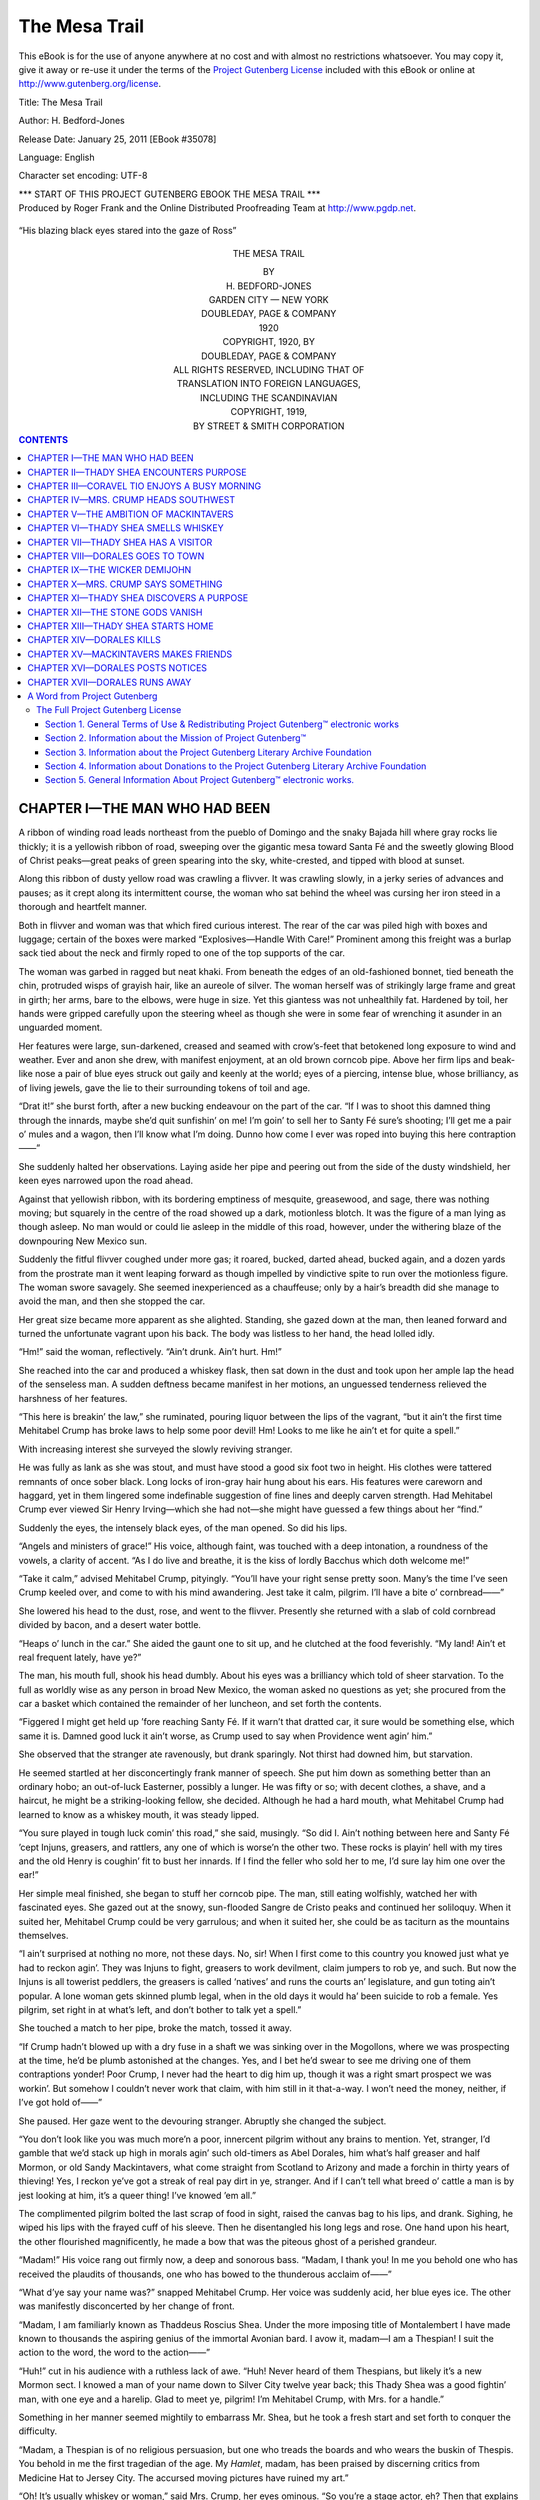 .. -*- encoding: utf-8 -*-

.. meta::
   :PG.Id: 35078
   :PG.Title: The Mesa Trail
   :PG.Released: 2011-01-25
   :PG.Rights: Public Domain
   :PG.Producer: Roger Frank
   :PG.Producer: the Online Distributed Proofreading Team at http://www.pgdp.net
   :DC.Creator: H. Bedford-Jones
   :DC.Title: The Mesa Trail
   :DC.Language: en
   :DC.Created: 1920
   
==============
The Mesa Trail
==============

.. _pg-header:

.. container::

   .. style:: paragraph
      :class: noindent

   This eBook is for the use of anyone anywhere at no cost and with
   almost no restrictions whatsoever. You may copy it, give it away or
   re-use it under the terms of the `Project Gutenberg License`_
   included with this eBook or online at
   http://www.gutenberg.org/license.

   

   .. vspace:: 1

   .. _pg-machine-header:

   .. container::

      Title: The Mesa Trail
      
      Author: H. Bedford-Jones
      
      Release Date: January 25, 2011 [EBook #35078]
      
      Language: English
      
      Character set encoding: UTF-8

      .. vspace:: 1

      .. _pg-start-line:

      \*\*\* START OF THIS PROJECT GUTENBERG EBOOK THE MESA TRAIL \*\*\*

   .. vspace:: 4

   .. _pg-produced-by:

   .. container::

      Produced by Roger Frank and the Online Distributed Proofreading Team at http://www.pgdp.net.

      .. vspace:: 1

      


.. figure:: images/illus-fpc.jpg
   :align: center
   
   “His blazing black eyes stared into the gaze of Ross”

.. class:: align-center x-large

THE MESA TRAIL

.. class:: align-center

   | BY
   | H. BEDFORD-JONES
   
.. image:: images/illus-emb.jpg
   :align: center

.. class:: align-center

   | GARDEN CITY — NEW YORK
   | DOUBLEDAY, PAGE & COMPANY
   | 1920

.. class:: align-center

   | COPYRIGHT, 1920, BY
   | DOUBLEDAY, PAGE & COMPANY
   
.. class:: align-center smaller   

   | ALL RIGHTS RESERVED, INCLUDING THAT OF
   | TRANSLATION INTO FOREIGN LANGUAGES,
   | INCLUDING THE SCANDINAVIAN
   
.. class:: align-center   
   
   | COPYRIGHT, 1919, 
   | BY STREET & SMITH CORPORATION

.. contents:: CONTENTS

CHAPTER I—THE MAN WHO HAD BEEN
==============================

A ribbon of winding road leads northeast
from the pueblo of Domingo and the
snaky Bajada hill where gray rocks lie
thickly; it is a yellowish ribbon of road, sweeping
over the gigantic mesa toward Santa Fé and the
sweetly glowing Blood of Christ peaks—great
peaks of green spearing into the sky, white-crested,
and tipped with blood at sunset.

Along this ribbon of dusty yellow road was
crawling a flivver. It was crawling slowly, in a
jerky series of advances and pauses; as it crept
along its intermittent course, the woman who sat
behind the wheel was cursing her iron steed in a
thorough and heartfelt manner.

Both in flivver and woman was that which fired
curious interest. The rear of the car was piled
high with boxes and luggage; certain of the boxes
were marked “Explosives—Handle With Care!”
Prominent among this freight was a burlap sack
tied about the neck and firmly roped to one of the
top supports of the car.

The woman was garbed in ragged but neat
khaki. From beneath the edges of an old-fashioned
bonnet, tied beneath the chin, protruded
wisps of grayish hair, like an aureole of silver.
The woman herself was of strikingly large frame
and great in girth; her arms, bare to the elbows,
were huge in size. Yet this giantess was not unhealthily
fat. Hardened by toil, her hands were
gripped carefully upon the steering wheel as though
she were in some fear of wrenching it asunder in an
unguarded moment.

Her features were large, sun-darkened, creased
and seamed with crow’s-feet that betokened long
exposure to wind and weather. Ever and anon
she drew, with manifest enjoyment, at an old
brown corncob pipe. Above her firm lips and
beak-like nose a pair of blue eyes struck out gaily
and keenly at the world; eyes of a piercing, intense
blue, whose brilliancy, as of living jewels, gave
the lie to their surrounding tokens of toil and age.

“Drat it!” she burst forth, after a new bucking
endeavour on the part of the car. “If I was to
shoot this damned thing through the innards,
maybe she’d quit sunfishin’ on me! I’m goin’ to
sell her to Santy Fé sure’s shooting; I’ll get me a
pair o’ mules and a wagon, then I’ll know what I’m
doing. Dunno how come I ever was roped into
buying this here contraption——”

She suddenly halted her observations. Laying
aside her pipe and peering out from the side of the
dusty windshield, her keen eyes narrowed upon the
road ahead.

Against that yellowish ribbon, with its bordering
emptiness of mesquite, greasewood, and sage,
there was nothing moving; but squarely in the
centre of the road showed up a dark, motionless
blotch. It was the figure of a man lying as
though asleep. No man would or could lie asleep
in the middle of this road, however, under the
withering blaze of the downpouring New Mexico
sun.

Suddenly the fitful flivver coughed under more
gas; it roared, bucked, darted ahead, bucked again,
and a dozen yards from the prostrate man it went
leaping forward as though impelled by vindictive
spite to run over the motionless figure. The woman
swore savagely. She seemed inexperienced as a
chauffeuse; only by a hair’s breadth did she manage
to avoid the man, and then she stopped the
car.

Her great size became more apparent as she
alighted. Standing, she gazed down at the man,
then leaned forward and turned the unfortunate
vagrant upon his back. The body was listless to
her hand, the head lolled idly.

“Hm!” said the woman, reflectively. “Ain’t
drunk. Ain’t hurt. Hm!”

She reached into the car and produced a whiskey
flask, then sat down in the dust and took upon her
ample lap the head of the senseless man. A
sudden deftness became manifest in her motions,
an unguessed tenderness relieved the harshness of
her features.

“This here is breakin’ the law,” she ruminated,
pouring liquor between the lips of the vagrant,
“but it ain’t the first time Mehitabel Crump has
broke laws to help some poor devil! Hm! Looks
to me like he ain’t et for quite a spell.”

With increasing interest she surveyed the
slowly reviving stranger.

He was fully as lank as she was stout, and must
have stood a good six foot two in height. His
clothes were tattered remnants of once sober
black. Long locks of iron-gray hair hung about
his ears. His features were careworn and haggard,
yet in them lingered some indefinable suggestion of
fine lines and deeply carven strength. Had
Mehitabel Crump ever viewed Sir Henry Irving—which
she had not—she might have guessed a few
things about her “find.”

Suddenly the eyes, the intensely black eyes, of
the man opened. So did his lips.

“Angels and ministers of grace!” His voice,
although faint, was touched with a deep intonation,
a roundness of the vowels, a clarity of accent.
“As I do live and breathe, it is the kiss of lordly
Bacchus which doth welcome me!”

“Take it calm,” advised Mehitabel Crump,
pityingly. “You’ll have your right sense pretty
soon. Many’s the time I’ve seen Crump keeled
over, and come to with his mind awandering.
Jest take it calm, pilgrim. I’ll have a bite o’
cornbread——”

She lowered his head to the dust, rose, and went
to the flivver. Presently she returned with a slab
of cold cornbread divided by bacon, and a desert
water bottle.

“Heaps o’ lunch in the car.” She aided the
gaunt one to sit up, and he clutched at the food
feverishly. “My land! Ain’t et real frequent
lately, have ye?”

The man, his mouth full, shook his head dumbly.
About his eyes was a brilliancy which told of sheer
starvation. To the full as worldly wise as any
person in broad New Mexico, the woman asked no
questions as yet; she procured from the car a
basket which contained the remainder of her
luncheon, and set forth the contents.

“Figgered I might get held up ’fore reaching
Santy Fé. If it warn’t that dratted car, it sure
would be something else, which same it is.
Damned good luck it ain’t worse, as Crump used
to say when Providence went agin’ him.”

She observed that the stranger ate ravenously,
but drank sparingly. Not thirst had downed him,
but starvation.

He seemed startled at her disconcertingly frank
manner of speech. She put him down as something better
than an ordinary hobo; an out-of-luck
Easterner, possibly a lunger. He was fifty or so;
with decent clothes, a shave, and a haircut, he
might be a striking-looking fellow, she decided.
Although he had a hard mouth, what Mehitabel
Crump had learned to know as a whiskey mouth,
it was steady lipped.

“You sure played in tough luck comin’ this
road,” she said, musingly. “So did I. Ain’t
nothing between here and Santy Fé ’cept Injuns,
greasers, and rattlers, any one of which is worse’n
the other two. These rocks is playin’ hell with my
tires and the old Henry is coughin’ fit to bust her
innards. If I find the feller who sold her to me,
I’d sure lay him one over the ear!”

Her simple meal finished, she began to stuff her
corncob pipe. The man, still eating wolfishly,
watched her with fascinated eyes. She gazed out
at the snowy, sun-flooded Sangre de Cristo peaks
and continued her soliloquy. When it suited her,
Mehitabel Crump could be very garrulous; and
when it suited her, she could be as taciturn as the
mountains themselves.

“I ain’t surprised at nothing no more, not these
days. No, sir! When I first come to this country
you knowed just what ye had to reckon agin’.
They was Injuns to fight, greasers to work devilment,
claim jumpers to rob ye, and such. But
now the Injuns is all towerist peddlers, the greasers
is called ‘natives’ and runs the courts an’ legislature,
and gun toting ain’t popular. A lone
woman gets skinned plumb legal, when in the old
days it would ha’ been suicide to rob a female.
Yes pilgrim, set right in at what’s left, and don’t
bother to talk yet a spell.”

She touched a match to her pipe, broke the
match, tossed it away.

“If Crump hadn’t blowed up with a dry fuse in
a shaft we was sinking over in the Mogollons,
where we was prospecting at the time, he’d be
plumb astonished at the changes. Yes, and I bet
he’d swear to see me driving one of them contraptions
yonder! Poor Crump, I never had the heart
to dig him up, though it was a right smart prospect
we was workin’. But somehow I couldn’t never
work that claim, with him still in it that-a-way.
I won’t need the money, neither, if I’ve got hold
of——”

She paused. Her gaze went to the devouring
stranger. Abruptly she changed the subject.

“You don’t look like you was much more’n a
poor, innercent pilgrim without any brains to
mention. Yet, stranger, I’d gamble that we’d
stack up high in morals agin’ such old-timers as
Abel Dorales, him what’s half greaser and half
Mormon, or old Sandy Mackintavers, what come
straight from Scotland to Arizony and made a
forchin in thirty years of thieving! Yes, I reckon
ye’ve got a streak of real pay dirt in ye, stranger.
And if I can’t tell what breed o’ cattle a man is by
jest looking at him, it’s a queer thing! I’ve
knowed ’em all.”

The complimented pilgrim bolted the last scrap
of food in sight, raised the canvas bag to his lips,
and drank. Sighing, he wiped his lips with the
frayed cuff of his sleeve. Then he disentangled
his long legs and rose. One hand upon his heart,
the other flourished magnificently, he made a
bow that was the piteous ghost of a perished
grandeur.

“Madam!” His voice rang out firmly now, a
deep and sonorous bass. “Madam, I thank you!
In me you behold one who has received the plaudits
of thousands, one who has bowed to the thunderous
acclaim of——”

“What d’ye say your name was?” snapped
Mehitabel Crump. Her voice was suddenly acid,
her blue eyes ice. The other was manifestly
disconcerted by her change of front.

“Madam, I am familiarly known as Thaddeus
Roscius Shea. Under the more imposing title of
Montalembert I have made known to thousands
the aspiring genius of the immortal Avonian bard.
I avow it, madam—I am a Thespian! I suit the
action to the word, the word to the action——”

“Huh!” cut in his audience with a ruthless lack
of awe. “Huh! Never heard of them Thespians,
but likely it’s a new Mormon sect. I knowed a
man of your name down to Silver City twelve
year back; this Thady Shea was a good fightin’
man, with one eye and a harelip. Glad to meet ye,
pilgrim! I’m Mehitabel Crump, with Mrs. for a
handle.”

Something in her manner seemed mightily to
embarrass Mr. Shea, but he took a fresh start and
set forth to conquer the difficulty.

“Madam, a Thespian is of no religious persuasion,
but one who treads the boards and who
wears the buskin of Thespis. You behold in me
the first tragedian of the age. My *Hamlet*,
madam, has been praised by discerning critics from
Medicine Hat to Jersey City. The accursed
moving pictures have ruined my art.”

“Oh! It’s usually whiskey or woman,” said
Mrs. Crump, her eyes ominous. “So you’re a
stage actor, eh? Then that explains it.”

“Explains, madam? Explains what?” faltered
Shea, sensing a gathering storm.

“Your damn foolishness. Shake it off, ye poor
hobo! I no sooner hands ye a bit o’ kindness than
it swells ye up like a balloon. Now, don’t you get
gay with *me*, savvy? Don’t come none o’ that
high-falutin’ talk with me, or by hell I’ll paralyze
ye! I did think for a minute that ye had the
makin’s of a man, but I apologize.”

The blue eyes turned away. Had Shea been
able to see them, he might have read in them a
look that did not correspond to Mrs. Crump’s
spoken word. But he did not see them.

He turned away from the woman. The carven
lines of his face deepened, aged, as from him was
rent the veil of his posturing. A weary and hopeless
sadness welled in his eyes; the sadness of one
who beholds around him the wreckage of all his
little world, brought down to ruin by his own
faults. When he spoke, it was with the same
sonorous voice, yet lacking the fine rolling accent.

“You are right, Mrs. Crump, you are right.
God help me! I, who was once a man, am now
less than the very dust. Your harshness is
justified. At this time yesterday, madam, I was
a wretched drunken fool, spouting lines of rhetoric
in Albuquerque.”

“I’m surprised at that,” said Mrs. Crump.
“How’d ye get the liquor, since this here state an’
nation ain’t particularly wet no more? And how
ye got here from Albuquerque I don’t figger.”

“It is simply told.” From the miserable Shea
was stripped the last vestige of his punctured
pose. “Twenty years ago my young wife died,
and I started upon the whiskey trail; it has led
me—here. Yesterday I came into Albuquerque,
starving. At the railroad station, amid some—er—confusion,
I encountered a company of those
motion picture men who dare to call themselves
actors. So far was my pride broken that I begged
of them help in the name and memory of The
Profession.”

Shea emphatically capitalized these last two
words.

“They took me aboard their train,” he pursued,
“and I was given drink. Some controversy arose,
I know not how; I found myself ignominiously
ejected from the train. I walked, not knowing
nor caring whither. Nor is that all, madam. I
am a fugitive from justice!”

“Broke jail?” queried Mrs. Crump, betraying
signs of interest.

“No, madam. In Albuquerque I was starving
and desperate. I—I stole fruit and—sandwiches—from
a railroad stand.”

His voice failed. He turned away, staring at
the snowy peaks as though awaiting a verdict.

“Pretty low-down and worthless, ain’t ye?”
Mrs. Crump checked herself suddenly, glancing
at the yellow ribbon of road over which she had so
recently come. A flying cloud of dust gave notice
of the approach of a large automobile.

Suddenly rising, Mrs. Crump knocked out her
pipe, then caught Shea by the shoulder. Her hand
swung him about as though he were a child. His
eyes widened in surprise upon meeting the warm
regard in her face, the steady and sympathetic
smile upon her lips.

“Thady,” she said, bluntly, “how old are ye?”

“Fifty-eight,” he mumbled in astonishment.

“Huh! Two year older’n me. Made a mess
of your life, ain’t ye? Don’t know as I blame ye
none, Thady. When Crump passed out, I come
near throwin’ up the sponge; but I got to fightin’
and I been fightin’ ever since, and here I am!
Now, Thady, you got strength and you got guts;
I can see it in your eye. All ye need is backbone.
Why don’t ye buck up?”

“I’ve tried,” he faltered, controlled by her
personality. “It’s no use——”

“You go get in that car.” Mrs. Crump glanced
again at the approaching automobile, then half
flung the gaunt Shea toward her dust-white flivver.
“Get in and don’t say a word, savvy? One thing
about you, ye can be trusted—which is more’n can
be said for some skunks in this here country! Get
in, now, and leave me palaver with Sheriff Tracy.”

Shea, shivering at mention of the sheriff,
jack-knifed his length upon the car’s front seat.

From some mysterious recess of her ample
person Mrs. Crump produced an immense old-fashioned
revolver, which she began to burnish
with seeming absorption. The big automobile
slowed up. It halted a few feet behind the flivver,
and a hearty hail came forth.

“By jingoes, if it ain’t Mis’ Crump! Hello, old-timer—ain’t
seen you in ages!”

From the car sprang a hale and vigorous man
who advanced with hand extended.

“I kind o’ thought it was you, Sam Tracy,” said
Mrs. Crump. “Thought I recognized that there
car o’ yours. How’s the folks?”

“All fine. And you? But I needn’t ask—why,
you grow younger every month——”

“See here! What ye doin’ over in this county,
Sam? Why don’t ye get back to Bernalillo where
ye belong?”

The sheriff waved his hand.

“Going to Santy Fé. I’m looking up a fellow
who came this way from Albuquerque—a hobo and
sneak thief name o’ Shea. Where ye been keepin’
yourself, ma’am? It don’t seem like the same old
state not to see ye from time to time.”

“Sam Tracy,” observed Mrs. Crump with a look
of severity, “I’ve knowed you more years than I
care to reckon up. And you know me, I guess!
Now, Sam, I sure hate to do it—but I got to.
Stick up your hands, Sam, and do it damn
sudden!”

The muzzle of her revolver poked the astounded
sheriff in the stomach. For a moment he gazed
into her shrewd blue eyes, then slowly elevated his
hands.

“Are you crazy, ma’am?” he demanded.

She removed his holstered weapon, then lowered
her own and shook her head.

“Nope. I’m heap sane right here and now.
Set down and smoke whilst I explain.”

CHAPTER II—THADY SHEA ENCOUNTERS PURPOSE
========================================

“Your man Shea is settin’ in my car yonder,”
said Mrs. Crump.

Heedless of the glaring sun, she picked up
her pipe and disposed her giant frame for converse.
From narrowed lids the sheriff eyed the lanky, up-drawn
figure of Shea, which he now noticed for the
first time. Then he produced the “makings” and
proceeded to roll a cigarette.

“Glad you picked him up,” said he. “I’ll take
him back with me.”

“No, ye won’t,” retorted Mrs. Crump, calmly.
“You’ll not touch him, Sam Tracy.”

“He’s a thief and a drunkard and a hobo,” said
the sheriff.

“If they wasn’t no drinks to be had in heaven, I
reckon hell would be majority choice,” quoth the
lady. “When it comes to that, I’ve seen you
and Crump so paralyzed you couldn’t talk. There
was that night down to Magdalena when the
railroad spur was finished and they held a celebration——”

The sheriff grinned. “No need to argue
further along them lines, ma’am. You win!”

“I reckon I do, Sam. Besides, you ain’t got no
authority over in this county. You can run a
bluff on ignorant hoboes an’ greasers, but not on
Mehitabel Crump! Your authority quit quite a
ways back. Thady Shea only stole because he
was starving, which I’d do the same in his place.
I picked him up here and I’m goin’ to keep him.”

“You always was soft-hearted,” reflected Tracy.
“Now you got him, what’s your programme?”

Mrs. Crump refilled and lighted her corncob
with deliberation, then made response:

“Sam, I’m sure in a thunderin’ bad pinch.
Damned good luck it ain’t worse, as Crump used
to say at times. You know I ain’t no legal shark,
huh? Well, three weeks ago I had a blamed good
hole in the hills, until Abel Dorales come along and
located just below me. Then in rides old Sandy
Mackintavers and offers a thousand even for my
hole, saying that Abel had located the thrown apex
of my claim——”

“The apex law don’t obtain here,” put in
Tracy.

“I know it; but who’s goin’ to argue with
Mackintavers? If it wasn’t that, it’d be somethin’
worse. Anyhow, he offered to compromise
and so on.”

The sheriff nodded. “I see how you come to
have the flivver,” he observed, drily.

“Yas, ye do!” Mrs. Crump’s response was raw-edged.
“If you was the kind o’ man you used
to be, ye’d up and give them jumpers a hemp
necktie! But now ye play politics, Sam Tracy, and
ye lick the boots o’ Sandy Mackintavers——”

“That’s enough, Mis’ Crump!” broke in the
sheriff, icily. “I don’t blame ye for feelin’ sore,
but the likes of us can’t fight Mackintavers in the
courts. We ain’t slick enough! And Dorales is
a Mormon-bred greaser, than which the devil ain’t
never fathered a worse combination. Now, Mis’
Crump, you show me the least excuse for doin’ it
legally, and I’ll pump them two men full o’ lead
any day! I’m only surprised that you didn’t do it.”

“I did.” A smile of grim satisfaction wreathed
the lady’s firm lips. “First I took Sandy’s
money, then I lets fly. They was several hired
greasers with Dorales, and I reckon I got two-three;
ain’t right sure. I only got Abel glancingly,
and when I threw down on Sandy his arms was
both elevated for safety. All I could decently do
was to nick his ear so’s he’d remember me.”

“You didn’t kill Dorales?”

“Afraid not.” Mrs. Crump sadly shook her
head. “I didn’t wait to inquire none, but it
looked like I’d only blooded his shoulder and he
was layin’ low to plug me in the back, so I belted
him over the head with the butt, and slid for
home.”

The sheriff, astounded, emitted a long whistle.
“Whew-w!” he said, slowly. “Say, whereabouts
did all this happen?”

“Down the Mogollons. Over Arizony way.”

“Why didn’t ye go west into Arizony, then?
After that doin’s this state will be too hot to hold
ye——”

“Oh, Sandy won’t go to law over the shootin’.
It’d make him look too ridic’lous.”

The sheriff threw back his head and laughed
with all the uproarious abandon of a man who
laughs seldom but well.

“Best look out for yourself,” he cautioned.
“That there Dorales will be on your trail till hell
freezes over, ma’am! I sure would admire to see
you in action on that crowd!”

“You’ll see me in action when that there car
gets movin’ again,” she retorted. “She bucks like
a range hoss and kicks to beat hell—why, I
couldn’t hardly keep the saddle!”

The sheriff arose and went to the dust-white
flivver. He adjusted the spark, cranked, and for
a moment listened to the engine before killing it.
Then he threw back the hood, and, under the
sombre eyes of Thady Shea, worked in silence.
At length he finished his task, started the engine
again, and with a nod of satisfaction shut it off.

“Thought mebbe so,” he stated, rejoining the
lady. “Your spark plugs was fouled. Well, ma’am,
what can I be doin’ for you?”

“Ye might send me a wire in care of Coravel
Tio whenever ye get a line on Dorales or Mackintavers.
I’m fixing to meet them again.”

“How come?” demanded the sheriff in surprise.

Mrs. Crump gestured with her pipe toward the
flivver.

“I got a sack of ore in there that I found in the
lava beds or thereabouts. I suspicions it’s one o’
these new-fangled things nobody give a whoop for
in the old days, but that draws down the money
now. If it is, then you can lay that Sandy will
hear I’ve found it, and he’ll be after me to jump
the claim.”

“He sure does keep a line on prospectors,”
reflected the sheriff. “And skins ’em, too, mostly.
But he does it legal.”

“Yep. If this here stuff is any good, Sam,
they’s going to be some smoke ’fore he gets his
paws on it! Where you goin’ from here? Back
to Albuquerque?”

“Nope. I got some business up at the capital.”

“Will ye tote that ore sack and a letter up to
Coravel Tio for me—and do it strictly under your
hat?”

“You bet I will, ma’am!”

Mrs. Crump unstrapped the burlap sack.
With the sheriff’s pencil and paper she settled
down to write a letter. The process was obviously
painful and laborious, but at length it was finished.
The sheriff shook hands, picked up the sack, and
turned to his car. Mrs Crump had already restored
him his revolver.

“Take good care of yourself, ma’am—and your
hobo! Adios.”

Mrs. Crump watched the trail of dust disappear
in the direction of Santa Fé, then she turned to the
flivver and looked up at Thady Shea.

“They’s a new corncob laying in back somewheres.
You can have it, Thady. Get out here
and settle down for a spell o’ talk. If ye act real
good I’ll give ye a drink.”

“I don’t want any,” came Shea’s muffled voice
as he leaned back in search of the pipe.

“That’s a lie. You’re fair shaking for liquor
and a drop will brace ye up.”

Shea procured the pipe, filled and lighted, and
promptly assumed, as a garment, his usual histrionic
pose. The gulp of liquor which Mrs.
Crump carefully measured out sent a thin thread
of colour into his gaunt, unshaven cheeks.

“Madam, I owe you all,” he announced sonorously.
“I have not missed the heart of things
set forth in this your discourse to the sheriff’s
ear, and I have gathered that your need is
great for the strong arms of friends, the counsel
wise——”

“You got it,” cut in Mrs. Crump, curtly. “The
p’int is, Thady, where do you come in? Listen
here, now! I got a good eye for men; ye ain’t
much account as ye stand, but ye got the makin’s.
Now cut out the booze and I’ll take ye for partner,
savvy? What’s more, I’ll spend a couple o’
weeks attending to it that ye *do* cut out the
booze! I sure need a partner who ain’t liable to
sell me out to them heathen. Can ye down the
booze, or not?”

Something in her tone cut through the man’s
posturing like a knife. As a matter of fact, he
was miserable in spirit; his soul quivered nakedly
before him, and he was ashamed. For a space he
did not answer, but stared at the far mountains.
The strong tragedy of his face was accentuated and
deepened into utter bitterness.

What Mrs. Crump had only vaguely and darkly
seen Thady Shea observed clearly and with
wonder; yet, just as she missed the more mystical
side of it, he missed the more practical side. More
diverse creatures wearing human semblance could
scarce have been found than these twain, here met
upon a desert upland of New Mexico—the woman,
a self-reliant mountaineer and prospector who
knew only her own little world, the man a drunkard,
a broken-down “hamfatter,” who knew all the
outside world which had rejected him. They had
come together from different spheres.

As he sat there staring, he mentally and for the
last time reviewed the life that lay behind him;
before him uprose all the contemptuous years,
the sad wreckage of high hopes and tinsel glories,
the hard and wretched fact of liquor. He would
shut it out of his mind forever, after to-day, he
thought. He would live in the present only, from
day to day. He would try a new life—and let
the dead bury their dead!

He turned to Mrs. Crump, his sad and earnest
eyes looking oddly cynical.

“I do not think it humanly possible that I can
resist liquor,” he said, gravely. “I am frank with
you. It were easy to swear that I would pluck
out drowned honour by the roots—but, madam, I
think that this morning I am weary of swearing.
I have tried to abstain, and I cannot. Always it
is the first week or two of torture that downs
me——

“You’re showin’ sense, now,” said the lady.
“Want to try it or not?”

He rose in the car and attempted a bow in his
showy and pitiful manner. In this bow, however,
was an element of grace, the more pronounced by
its sharp contrast to his gaunt, sombre aspect.

“Madam, I am deeply sensible of the compliment
you pay me. Yet, in picking from the
gutter a drunken failure, are you wise? I am
entirely ignorant of prospecting and——”

“Don’t worry none. Ye’ll learn that quick
enough.”

Again Thaddeus bowed. “But, madam, I
understand that prospectors go off into the desert
places and live. In justice to yourself, do you not
think that your enemies might seize viciously upon
the least excuse for misinterpretation of character——”

For the first time Shea saw Mehitabel Crump
gripped in anger. He paused, aghast.

Her gigantic form quivered with rage then
stiffened into towering wrath. Her tanned, age-touched
features suddenly hardened into sentient
bronze from which her blue eyes blazed forth
terribly, jewelled indices of an indomitable and
quick-flaming spirit within.

“Thady Shea, it’s well for you them words
come from an honest heart,” said she, with a
slow and grim emphasis. “They ain’t no one
goin’ to say a word agin’ me, except them for what
I don’t give a tinker’s dam; and if one o’ them
dasts to say it in my hearin’, chain lightnin’ is
goin’ to strike quick and sudden! This here territory—state,
I mean—knows Mehitabel Crump
and has knowed her for some years back. Paste
that in your hat, Thady Shea!”

As some dread lioness hears in dreams the horns
and shouts of hunters, and starting erect with
bristling front mutters her low and terrible growl
of challenge, so Mehitabel Crump defiantly faced
Thaddeus.

He, poor soul, inwardly cursed his too-nimble
tongue, and shrank visibly from the spectacle
of wrath. Before the hurt and amazed eyes of
him Mrs. Crump suddenly abandoned her righteous
attitude. Having palpably overawed him,
she now felt ashamed of herself.

“There, buck up,” she brusquely ordered.

“Tell me, now! If I answer for it that ye stay
sober a couple o’ weeks or so, will ye make the
fight?”

“Yes.” Hope fought against despair in Shea’s
voice; he knew his own weakness well.

“All right. Let’s go, then!”

“We’re going to Santa Fé?”

Mrs. Crump advanced to the front of the
flivver, and seized the crank. Then she paused,
her blue eyes striking up over the radiator at Shea.

“No, I ain’t goin’ to Santy Fé; neither are you!
We’re goin’ to the most man-forsaken spot they
is in all the world, I reckon. We got grub, and
everything else can wait a couple o’ weeks or so.
Accordin’ to the Good Book, Providence was
mighty rushed about creation, but I ain’t in no
special hurry about makin’ a man of you——”

Her words were drowned in the engine’s roar.
Thaddeus Roscius Shea made himself as small
as possible; Mrs. Crump crowded in under the
wheel, the car swaying to her weight, and they
leaped forward.

In silence she drove, pushing the flivver with
a speed and abandon which left Shea clinging
desperately to his seat. Twenty minutes later
an intersecting road made its appearance; Mrs.
Crump left the highway and followed this road
due north for a couple of miles. There, coming
to an east-and-west road which was decidedly
rough, she headed west.

“This here’s the trail to Cochiti pueblo,” she
announced, enigmatically.

Four miles of this, and she struck an even
worse road that headed northwest. Shea’s eyes
opened as they progressed. Never in all his life
had he encountered such grotesque country as
this which now lay on every hand as though
evoked by magic—utter desolation of huge rock
masses, blistered and calcined by ancient fires,
eroded into strange spires and pinnacles of weird
formation. To the north towered Dome Rock
with its adjacent crater. No sign of life was
anywhere in evidence.

Shea was helplessly gripped by the personality
of the woman beside him. Mentally he was
overborne and awed; physically he was sick—not
ill, but downright sick, possibly due to the
sparse gulps of liquor which he had downed,
possibly to the glaring sun. He cared not whether
he lived or died. He felt that this day had brought
him to the end of his rope, and that nothing more
could matter.

“Getting into the lava beds,” observed Mrs.
Crump, cheerfully. Shea understood her words
only dimly. “This here Henry sure does go
pokin’ where you’d think nothin’ short of a mule
could live! The trail peters out a bit farther,
then we got to hoof it over to the Rio Grande and
make camp.”

Poor Shea shivered. The frightful desolation
of the scene horrified him. He had never been
an outdoor man. His had ever been the weakness,
the dependency of the sheltered and civilized
being. Contact with this strangely primitive
woman frightened him. He felt like babbling in
his terror, begging to be taken back and allowed
to resume his place among the swine. Here was
something new, awful, incredible! But he held
his peace.

Had he been able to look a few miles ahead;
had he foreseen what lay before him in that camp
in White Rock Cañon, a place which in grandeur
and inaccessibility rivalled the great cañon of the
Colorado; had he known that he was about to
tread a trail which few white men had ever
followed—in short, had he understood what
Mehitabel Crump’s plan held in store for him,
he would at that moment have yielded up the
ghost, cheerfully!

At last, reaching a sheer incline where boulders
larger than the car itself filled all the trail and
rendered further progress impossible, Mrs. Crump
killed her engine and set her brakes hard.

“I guess Henry can lay here all his life and
never be stole,” she said, with a sigh of relaxation.
“Well, Thady, here we are! D’you know what?
It ain’t lack of ambition that makes folks mis’able
and unsatisfied; it’s lack o’ purpose. Now, I
aim to teach ye some purpose, Thady. Look
at me! I been prospectin’ all my life, and still
goin’ strong, just because I got a definite object
ahead—to strike it rich somewheres!

“Well, climb down. We got to rig up some
grub into packs, hoof it to the nearest canoncito,
and reach the Rio Grande. It’s less’n two mile
in a straight line to water, but twenty ’fore we
gets there, if we gets there a-tall. Come on,
limber up!”

Thaddeus Roscius Shea groaned inaudibly—but
limbered up.

CHAPTER III—CORAVEL TIO ENJOYS A BUSY MORNING
=============================================

Coravel Tio sold curios in the old town
of Santa Fé. He also sold antiques, real
and fraudulent; he had a wholesale business
in Indian wares that extended over the
whole land.

Coravel Tio was one of the few Americans
who could trace their ancestry in an unbroken
line for three hundred years. It was almost
exactly three hundred years since the ancestor
of Coravel Tio had come to Santa Fé as a conquistador.
Coravel Tio was wont to boast of
this, an easily proven fact; and, boasting, he had
sold the conquistador’s battered old armour at
least fifty times.

When the boasts of Coravel Tio were questioned,
he would admit with a chuckle that he
was a philosopher; and do not all philosophers live
by lying, señor? There was great truth in him
when he was not selling his ancestor’s armour to
tourists—and even then, if he happened to like
the looks of the tourist, he would gently insinuate
that as a business man he sold fraudulent wares
and lied nobly about them, but that in private
he was a philosopher. And the tourists, liking
this quaintly naïve speech, bought the more.

It was a big, dark, quiet shop, full of Indian
goods and weapons, antique furniture that would
have made Chippendale’s eyes water, ivories, old
paintings, manuscripts from ancient missions. A
good half of Coravel Tio’s shop was not for sale
at any price. Neither, said men, was Coravel
Tio.

He was a soft-spoken little man, quiet, of
strange smiles and strange silences. His was the
art of making silence into a reproof, an assent,
a curse. The world of Santa Fé moved about
Uncle Coravel and heeded him not, shouldered
him aside; and Coravel Tio, knowing his fathers
to have been conquistadores, smiled gently at the
world. His name was usually dismissed with a
shrug—in effect, a huge tribute to him. Talleyrand
would have given his soul to have been
accorded such treatment from the diplomats of
Europe; it would have rendered him invincible.

One of those rare men was Coravel Tio whose
faculties, masked by childish gentleness, grow
more terribly keen with every passing year. His
brain was like a seething volcano—a volcano
which seems to be extinct and cold and impotent,
yet which holds unguessed fires somewhere deep
within itself.

Upon a day, some time following the meeting of
Mehitabel Crump with Thady Shea, this Coravel
Tio was standing in talk with one Cota, a native
member of the legislature then in session.

“But, señor!” was volubly protesting the legislator,
with excitement. “They say the majority
is assured, that the bill already drawn, that the
capital is to be moved to Albuquerque at this very
session!”

“I know,” said Coravel, passively, his dark
eyes gently mournful.

“You know? But what—what is to be done?
Shall those down-state people take away our
capital? We must prevent it! We must do
something! It’s this man Mackintavers who is
at the bottom of it, I suppose——”

Coravel Tio fingered a blanket which topped
a pile beside him—a gaudy red blanket. He regarded
it with curious eyes.

“I fear this is not genuine—it does not have
the old Spanish uniform red,” he murmured, as
though inwardly he were thinking only of his
wares. Then suddenly his eyes lifted to the
other man, and he smiled. In his smile was a
piercing hint of mockery like a half-sheathed
sword; before that smile Cota stammered and
fell silent.

“Oh, señor, this matter of the capital!” answered
Coravel Tio, softly. “Why, for many,
many years men have said that the capital is to
be moved to Albuquerque; yet it has not been
moved! Nor will it be moved. And, Señor
Cota, let me whisper something to you! I hear
that you have bought a new automobile. That
is very nice, very nice! But, señor, if by any
chance you are misled into voting for that bill,
it would be a very sad event in your life; a most
unhappy event, I assure you! Señor, customers
await me. *Adios.*”

As the legislator left the shop, he furtively
crossed himself, wonder and fear struggling in
his pallid features.

The merchant now turned to his waiting customers.
Of these, one was a Pueblo, a Cochiti
man as the fashion of his high white moccasins
and barbaric apparel testified to a knowing eye.
The others were two white men who together approached
the curio dealer. Coravel Tio stepped
to a show case filled with onyx and other old
carvings, and across this faced the two men with
an uplift of his brows, a silent questioning.

“You’re Mr. Coravel—Coravel Tio?” queried
one of the two. The dealer merely smiled and
nodded, in his birdlike fashion. “Can we see
you in private?”

“I have no privacy,” said Coravel Tio. “This
is my shop. You may speak freely.”

“Huh!” grunted the other, surveying him in
obvious hesitation. “Well, I dunno. Me and
my partner here have been workin’ down to
Magdalena, and we had a scrap with some fellers
and laid ’em out. Right after that, a native by
the name of Baca tipped us off that they was
Mackintavers’ men, and we’d better light out
in a hurry. He give us a loan and said to tell
you about it, so we lit out here.”

Coravel Tio seemed greatly puzzled by this tale.

“My dear sir,” he returned, slowly, “I am a
curio dealer. I do not know why you were sent
to me. Do you?”

“Hell, no!” The miner stared at him disgustedly.
“Must ha’ been some mistake.”

“Undoubtedly. I am most sorry. However,
if you are looking for work, I might be able to
help you—it seems to me that someone wrote
me for a couple of men. Excuse me one moment
while I look up the letter. What are your names,
my friends?”

“Me? I’m Joe Gilbert. My partner here is
Alf Lewis.”

Coravel Tio left them, and crossed to a glassed-in
box of an office. He opened a locked safe, swiftly
inspected a telegraph form, and nodded to himself
in a satisfied manner. He returned to the two
men, tapped for a moment upon the glass counter,
meditatively, then addressed them.

“Señors, I regret the mistake exceedingly. Still,
if you want work, I suggest that you drive over
to Domingo this afternoon with my cousin, who
lives there. You may stay a day or two with
him, then this friend of mine will pick you up
and take you to work.”

The second man, Lewis, spoke up hesitantly.

“Minin’ is our work, mister. We ain’t no
ranchers.”

“Certainly.” Coravel Tio smiled, gazing at
him. “You will not work for a native, my friends.
Ah, no! Be here at two this afternoon, please.”

The two men left the shop. Outside, in the
Street, they paused and looked at each other.
The second man, Lewis, swore under his breath.

“Joe, how in hell did he know we was worried
over workin’ for a greaser boss?”

Gilbert merely shrugged his shoulders and
strode away.

Within the shop, Coravel Tio turned to the
waiting Indian and spoke—this time neither in
Spanish nor English, but in the Indian tongue
itself. As he spoke, however, he saw the stolid
redskin make a slight gesture. Catlike, Coravel
Tio turned about and went to meet a man who
had just entered the shop; catlike, too, he purred
suave greeting.

A large man, this new arrival—square of head
and jaw and shoulder, with small gray eyes closely
set, a moustache bristling over a square mouth,
ruthless hardness stamped in every line of figure,
face, and manner. He was dressed carelessly but
well.

“Morning,” he said, curtly. His eyes bit
sharply about the place, then rested with intent
scrutiny upon the proprietor. “Morning, Coravel
Tio. I been looking for someone who can talk
Injun. I’ve got a proposition that won’t handle
well in Spanish; it’s got to be put to ’em in their
own tongue. I hear that you can find me someone.”

Regretfully, Coravel Tio shook his head.

“No—o,” he said, in reflective accents. “I am
sorry, Mr. Mackintavers. My clerk, Juan
Estrada, spoke their language, but he joined the
army and is still in service. Myself, I know of
it only a word or two. But wait! Here is a
Cochiti man who sells me turquoise; he might
serve you as interpreter, if he is willing.”

He called the loitering Indian, and in the bastard
Spanish patois of the country put the query.
Mackintavers, who also spoke the tongue well,
intervened and tried to employ the Indian as
interpreter. To both interrogators the Pueblo
shook his head in stolid negation. He would not
serve in the desired capacity, and knew of no
one else who would.

“It is a great pity he is so stubborn!” Coravel
Tio gestured in despair as he turned to his visitor.
“I owe you thanks, Mr. Mackintavers, for getting
my wholesale department that order from the
St. Louis dealer. I am in your debt, and I shall
be grateful if I can repay the obligation. In this
case, alas, I am powerless!”

“Well, let it go.” Mackintavers waved a large,
square hand. He produced cigars, set one between
his square white teeth, and handed the other to
Coravel Tio. “You can repay me here and now.
A man at Albuquerque sent a telegram to that
Crump woman in your care. Where is she?”

“What is all this?” Coravel Tio was obviously
astonished. “Señor, I am a curio dealer, no more!
You surely do not refer to the kind-hearted Mrs.
Crump?”

Mackintavers eyed him, chewing on his cigar.
Then he nodded grimly.

“I do! Is she a particular friend of yours?”

“Certainly! Have I not known her these
twenty years? I buy much from her—bits of
turquoise, queer Indian things, odd relics. Her
mail often comes here, remaining until she calls
for it. I am a curio dealer, señor, and in other
matters I take no interest.”

“Hm!” grunted Mackintavers. “Has she been
here lately?”

“No, señor, not for three months—no, more
than that! Mail comes, also telegrams.”

“D’you know where she is?” demanded the
other, savagely.

Dreamily reflective, Coravel Tio fastened his
eyes upon the right ear of Mackintavers. That
ear bore a half-healed scar, like a bullet-nick.
Beneath that silent scrutiny the other man
reddened uneasily.

“Let me see! My wife’s second cousin, Estevan
Baca, wrote me last week that he had met her in
Las Vegas. Everyone knows her, señor. If I
can send any message for you——”

“No. Much obliged, all the same,” grunted
the other. “I’ll probably be at the Aztec House
for a few days. Let me know in case she comes
to town, will you? I want to see her.”

With exactly the proper degree of bland eagerness,
Coravel Tio assented to this, and Mackintavers
departed heavily. The merchant accompanied
him to the door and watched him stride up
the narrow street, cursing the burros laden with
mountain wood that blocked his way. Then,
smiling a trifle oddly, the descendant of conquistadores
returned to the waiting man from Cochiti
pueblo.

“Do you know why that man wanted an interpreter?”
he asked the Indian, in the latter’s
native tongue. The redskin grinned wisely and
shook the black hair from his eyes.

“Yes. But it is not a matter to discuss with
Christians, my father.”

Coravel Tio nodded carelessly. The question
was closed. The Pueblo folk are, of course, very
devoted converts to the Christian faith; yet those
who know them intimately can testify that they
sometimes have affairs, perhaps touching upon
the queer stone idols of their fathers, which do
not bear discussion with other Christians. They
do not pray to the old gods—perhaps—but they
hold them in tremendous respect.

“You came to tell me something,” prompted
the curio dealer, gently.

The Indian assented with a nod. He leaned
against one of the wooden pillars that supported
the roof, and began to roll a cigarette while he
talked.

“Yesterday, my father, I was near the painted
caves of the Colorado, and I stood above White
Rock Cañon looking down at the river. There on
the other side of the water I saw the strangest
thing in the world. I went home and told the
governor of the pueblo what I had seen, and it
was his command that I come here and tell you
also, for this is some queer affair of the white
people.”

Coravel Tio said nothing at all. The Pueblo
lighted his cigarette and continued:

“Upon the east side of the river and cañon, not
so well hidden that I could not see it, was a camp,
and in that camp were a white man and a white
woman. I have never before seen white folk
able to reach that place, unless it were the Trail
Runner who takes pictures of us and sells them
to tourists. These were strangers to me. One
was a very large woman. The man was tall, but
he acted very strangely. He acted as though
God had touched his brain. So did they both.”

“In what way?” asked Coravel Tio, sharply.

“In every way, my father. The man wore no
shoes, and the hot rocks hurt his feet so that he
limped. I saw him spring on the woman, and
they fought. She beat him off and pointed a gun
at him. Then he seemed to be weeping like a
woman, and he grovelled before her. She threw
something far off on the stones, and I think it was
glass that broke—a bottle, perhaps.”

“Oh!” said Coravel Tio. “Oh! Perhaps it
was.”

“There were other strange actions,” pursued the
stolid red man. “I could not understand them——”

“No matter.” Coravel Tio made a gesture
as though dismissing the subject. “Could you
get to that camp from your pueblo?”

“Of course, by crossing the river, by swimming
the water there. But that may be a hard thing
to do, my father.”

“Undoubtedly, but you will do it, and I will
pay you well. There is a package to give that
woman. Wait.”

Coravel Tio went to his little box of an office,
seated himself at the desk, and began to write
in a fair, round hand. The epistle required
neither superscription nor signature:

  The burlap sack proved to contain some interesting
  contents. The two small sacks in the centre were even
  more interesting. The samples have been assayed with
  the following results:
  
  Numbers one to five, quartzitic with bare traces of
  brittle silver ore; no good. Numbers six to fifteen,
  barytes, perhaps five dollars a ton; no good. Number
  sixteen is strontianite. This is converted into certain
  nitrates used in manufacture of fireworks and in beet
  sugar refining. Tremendously valuable and rare.
  This, señora, is enough.
  
  I think that M. has scented those assays. He is
  asking for you, but I have made him look toward Las
  Vegas. To-morrow you will find two men at Domingo
  who wish work—they will be there until you arrive:
  Joe Gilbert and Alf Lewis. Meet me there also, please.
  I will take one-third interest in Number Sixteen as
  you suggest, and will furnish whatever money you
  desire on account. I enclose an advance sum.
  
  I shall have articles of partnership ready. Suppose
  you meet me day after to-morrow, at Domingo. You
  must give me location, etc., in order to arrange details
  of filing, land and mineral right lease, etc. Be careful
  about the new explosives law, unless you already have a
  permit.

“Being a woman,” reflected Coravel Tio, “she
should know that the most important thing in
this letter is the very end of it.”

He sealed the letter, placed it upon a thick
sheaf of bank notes, wrapped the parcel in oiled
silk and again in a small waterproof Navaho saddle
blanket. This package he gave to the waiting
redskin.

“It must go into the hands of that large woman,
and no other,” he said, gravely. “If you fail,
there is trouble for all of us—and perhaps for the
gods of the San Marcos also!”

At these last words a flash of keen surprise
sprang athwart the Indian’s face; then he took
the package and turned to the doorway without
response. Coravel Tio looked after him, and
smiled gently.

CHAPTER IV—MRS. CRUMP HEADS SOUTHWEST
=====================================

There was in Domingo a man named Baca.
Domingo is a tiny village of adobes nestling
along the curve of Santa Fé creek under
the gray sharpness of Bajada hill; there is also
an Indian pueblo of the same name.

In every ancient native settlement there is at
least one man named Baca, which signifies
“cow” and may be spelled, in the old fashion,
either Baca or Vaca. If these folk came all of one
stock, they have increased and multiplied exceedingly.

Under the big cottonwood tree that grew in
front of the Baca home sat smoking Joe Gilbert
and his partner Lewis. Up to them, and halting
abruptly before the house, crept a dust-white
flivver in which sat two people: one a woman,
great of girth and frame, the other a man, gaunt
and haggard, whose black eyes blazed like twin
stars of desolation.

The woman alighted and faced the two smokers.
They rose and doffed their hats.

“Gents, know where I can find Alf Lewis and
Joe Gilbert?” she inquired, bluntly.

“That’s us, ma’am.”

“Thought so. My name’s Mehitabel Crump,
with Mrs. for a handle. I’m goin’ to open up
an ore outcrop. This here is Thady Shea, my
partner. Want work, or not?”

“I’ve heard of you, ma’am,” said Gilbert.

“So’ve I!” exclaimed Lewis. “You bet we
want work! Only, ma’am, we’d ought to tell ye
square that they’s apt to be warrants out for
us.”

“Warrants never made me lose sleep,” said
Mrs. Crump, eying them with a nod of satisfaction.
“Howsomever, I’ll return the favour by
saying that if ye take up with me it ain’t goin’
to be no pleasure trip, gents. ’Cause why, I’ve
got something good, something that’ll bring
Mackintavers on the trail soon’s he smells it—him
or his friends. I don’t aim to be bluffed
out, I don’t aim to be bought out, and I don’t
aim to be lawed out; I got something big, and I
aim to hang on to it spite of hell and high water
until I sell out big. Them’s my openers.”

“They’re plenty, ma’am,” said Gilbert. “We
sure would admire to work for you!”

A brief discussion followed as to wages. Thaddeus
Roscius Shea sat jack-knifed in the car’s front
seat, saying not a word. His face was sun-blistered
and graven with gnawing desire, his
black eyes were feverish, he looked anything but
a mining man. Yet the two miners, who must
have felt more than a slight curiosity touching
him, evinced none. At length Mrs. Crump
turned to the car.

“Well, pile in here! Make room in the back,
but handle them boxes gentle. Three or four
holds blasting powder and dynamite. I had
quite a stock left over, and brung it along.”

“Do we travel far?” asked Lewis, nervously.

“You bet we do! But don’t worry none. I
ain’t much farther from them boxes than you
boys are, and I’m pickin’ the soft spots in the
road. Besides, I’ve driv’ several hundred mile
a’ready with this here outfit, and she ain’t gone
up on me yet. Barring bad luck, we’d ought to
get where we’re goin’ by the night of day after
to-morrow.”

“I’ve heard tell that you had cold iron for
nerves,” commented Gilbert. “But you ain’t
backing me down, none whatever, ma’am!”

He sprang in, began to shift the load, and
Lewis promptly joined him. Mrs. Crump turned
and strode away through the dust. Thady Shea
watched her out of sight, then twisted about,
and for the first time broke the silence that had
enveloped him.

“Gentlemen! May I inquire whether either
of you delvers in the deeps of earth are possessed
of spirits?”

At the sonorously booming voice Gilbert’s jaw
dropped in amazement.

“Good gosh! Is that Scripture talk? What
d’ye mean—spirits?”

Shea made an impatient gesture. “The fiery
fluids that do mingle soul with vaster inspiration!
I pray you, give me to drink as you do value
drink!”

“Oh, he means a drink!” ejaculated Lewis,
staring. “We ain’t got a drop, Shea.”

The lanky figure jack-knifed together again in
disconsolate despair. The two men in the rear
of the car glanced at each other. Gilbert tapped
his head; Lewis grimaced.

Meantime, Mrs. Crump had passed along the
winding row of adobes and finally turned into a
corral of high boards. There, concealed from
exterior view, she found an automobile at rest; she
went on to the adjoining rear door of the adobe
house. The door was opened to her by Coravel
Tio, who greeted her with a quick smile and a bow.

“My land, it’s hot!” said Mrs. Crump.
“Howdy!”

“This place is hot indeed,” responded the
merchant. “Let us take the front room and we
may talk in private. I have the papers all made
out.”

They understood each other very well, these
two. Presently, however, Coravel Tio discovered
that a third interest in Number Sixteen was to
be assigned to Thaddeus Shea, in whose name,
also, the entire mining property was to stand.
He leaned back and surveyed Mrs. Crump with
interest.

“I do not know this man Shea, señora. Why
do you make him wealthy?”

There was no hint of offence in his tone. He
spoke as one having the right to ask, and Mrs.
Crump promptly acquiesced.

“He’s an old stage actor, Coravel. I picks
him up on the road and takes him along. I’m
breakin’ him of drink, and I got a hunch that he’s
goin’ to turn out a real man. As for makin’ him
wealthy, none of us ain’t going to thrive on
Number Sixteen for quite a spell yet! I’m gambling
that Thady Shea will earn all he gets. He’s
absolutely honest, and good-hearted. He won’t
know the mine’s in his name, and won’t care;
bein’ that way, it’ll throw Mackintavers off the
track. Besides, I feel downright sorry for Thady;
he’s had a heap o’ misery in his life, looks to me.”

The other smiled gently and waved his hand.

“Señora, you are the one woman whose great
heart has no equal! It is in my mind that this man
will be the cause of misfortune; but what matter?
If not from one cause, then from another. Misfortunes
are sent by the gods to make us great!

“I shall attend to everything in his name; a
good idea, since he will be unknown to Mackintavers
or Dorales. You will uncover the vein,
and send me more samples immediately. These
other two men must become small shareholders, so
that adjacent claims and mining rights may be
secured for the company. Once we are secure,
we may talk of eastern capital.”

“Once we’re secure,” said Mrs. Crump grimly,
“look out for Mackintavers, then and before;
likewise, after!”

“Exactly.” Coravel Tio bowed and finished
his writing.

A little later Mrs. Crump shook hands with
him and departed. Coravel Tio watched her
off, and heard the roar of her car’s engine. The
roar became a thrum that lessened and died into
the distance like a droning fly. Only then, it
seemed, a sudden thought shook the man.

“*Dios*—I forgot!” he ejaculated. “I forgot to
ask her about the permit for the explosives! Well,
I warned her in the note. What matter? These
incidents of destiny are intended to work out
their own effects, and good somehow comes from
everything. I am a philosopher!”

Blissfully unconscious whether philosophy might
be of aid in running a flivver, Mrs. Crump headed
southward over the river road to Albuquerque.

A rough road is that, and well travelled. Mrs.
Crump was in some haste to get over this section
unobserved, and it was entirely evident that her
haste was greater than her caution regarding the
jiggling boxes in the rear of the car.

More than once the two men in the tonneau
stared quickly at each other’s white faces; more
than once the boxes and bundles crashed and
banged fearsomely, in view of their partial contents;
but Mrs. Crump only threw in more gas
and plunged ahead. As for Thaddeus Roscius
Shea, he stared out upon the passing scenery with
glazed and lack-lustre eyes, and held his peace.

When at last they arrived in the outskirts of
Albuquerque, Mrs. Crump paused at a wayside
station to fill up with oil and gasoline, also to
refill several emptied water bags which formed
part of the equipment.

“We ain’t goin’ into town,” she vouchsafed,
curtly, to her charges. “And when we gets reaching
out over the mesa, you two boys act tender
with them boxes! They’s two-three places we
got to ford cattle runs, and we got to do it sudden
to keep out of the quicksands. But don’t worry
no more, there ain’t no special danger.”

The advice was entirely superfluous. Gilbert
and Lewis could by no means have worried more.
They had reached the limit.

Barely skimming the outlying streets of Albuquerque,
Mrs. Crump avoided the better-known
highway beside the railroad and took the shorter
but deserted road that leads south over the mesa
to Becker. Most of this was covered before
darkness descended upon them.

Then a brief and barren camp was made; it
was also a fireless camp, and the “grub” was cold.
Stiff and weary though the three passengers were,
it was clearly impossible that they should prove
less tough than a mere woman. So, when after
an hour’s halt Mrs. Crump grimly cranked up,
they piled into the car without protest.

On they went through the darkness. It was
well after midnight when the iron nature of
Mehitabel Crump acknowledged signs of approaching
dissolution in the hand that rocked the steering
wheel. Admitting her weakness with a sigh,
she turned out of the interminable road and
halted. Blanket rolls were unlashed, and sleep
descended swiftly upon three members of that
quartet.

It must be told that this camp was a milepost
in the life of Thaddeus Roscius Shea. He could
not sleep. A hundred yards away from the camp
he strode up and down under the cold stars, his
gaunt body shivering with the chill of the night,
his haggard features contorted with the desperate
anguish of shattered nerves. All the old impertinences
of his soul were risen strong within
him; he wanted to run away and end this intolerable
situation. He wanted to run away, here
and now!

Yet, when at length he clumsily wrapped himself
in his blanket and fell asleep, tears beaded
his hollow cheeks and reflected the pale starlight
above; and like the stars, those tears were cleansing,
and serenely sad. The first tears he had
shed in years—the tears of a man, wrung from
deep within him; tears of brief conquest over
himself. He would stick!

Sunrise found the dust-white flivver once more
far afield.

The remaining details of that odyssey have no
place here. The dust-white flivver came safely
to its destination, and work duly began upon
Number Sixteen. Days of hard, back-breaking
labour ensued—days in which living quarters had
to be erected before the claim could be touched.
In those days Thaddeus Roscius Shea became,
for good and all, Thady Shea.

Number Sixteen lay among the most desolate
of desolate hills, just over the ridge of a long
hogback. In the cañon below there was a trickle
of water from the mountains; beside this *rito* were
erected two rough shacks, and here the dust-white
flivver rested peacefully. To the north towered
the higher forested ranges whence came the cañon—the
continental divide, rugged crests leaping
at the sky. Below, a few miles distant, stretched
the bad lands and the lava beds; a scoriated,
blasphemous strip such as is often found in the
southwest. Behind this lay scattered ranches
and the road into Zacaton City.

Up on that hogback, leaning upon his pick,
stood Thady Shea. Gone was the threadbare
black raiment, gone and replaced by overalls,
high boots, flannel shirt. Shea was less conscious
of his changed exterior than were those
about him. Lewis and Gilbert, preparing a blasting
charge a hundred feet distant, glanced at the
great, gaunt figure.

“Bloomed out most amazing, ain’t he?” said
Lewis. “No tinhorn, neither. Dead game.”

Gilbert, cutting the fuse with deft fingers,
wagged his head. “Sure looks that-a-way,
partner. Reckon Mis’ Crump knew her business,
after all, when she tied up with him. Gosh! Ain’t
she one a-gile critter, though?”

Shea stood rocklike, watching the blast. Even
in this short space of time the swing of axe and
pick had hardened him amazingly; his towering
figure seemed to move with a more lissome flow of
muscles; for the first time in his life, most wonderful
of all, his deeply lined features had become
centred about one fixed and determined purpose—to
keep himself clean of liquor. He had conquered,
and with the victory had come a new
serenity.

The muffled report of the blast echoed dully.
From nowhere appeared Mrs. Crump, hastily
coming to the scene. Shea dropped his pick and
joined the others. Mrs. Crump, examining the
results of the blast, flung out an exultant cry.

“Got it!”

“Ain’t much of a vein,” observed Gilbert,
skeptically. “Veins, rather—looks like a lot of
’em, and they go deep. This here limestone runs
clear to Chiny, I reckon.”

Mrs. Crump chuckled in a satisfied manner.

“These here veins don’t never come big, Gilbert.
Who’d think this here greenish-white stuff was
better’n a gold seam? But she is. Well, never
mind any more work a while, boys. I got a
letter already writ, and when I fill in the size o’
these here openings, she’s ready to mail—and
she’s got to be sent sudden. These samples
likewise.

“Let’s see; I ain’t goin’ to town myself. Mackintavers’
men are sure to be watchin’ everywhere,
and this here location has got to be kept secret
if possible. I s’pose the devils will get it from
the land office, though. Joe, can you and Al
show up in Zacaton City without occasioning no
rumpus?”

Gilbert shook his head doubtfully.

“I reckon not, ma’am. We’re pretty well
known there, and we ain’t right sure how things
is fixed for us. Still, it won’t bother us none;
if you say so, we’ll go——”

“Nope; can’t take no chances with the letter
and samples, boys. It’s up to Thady. He’s
learned how to run the car, anyhow. Thady, you
got to send them samples and a letter. No one’s
goin’ to suspect you of bein’ partners with me,
and be sure to send the samples in your own name,
savvy?

“They’s enough gas to take you into Zacaton,
and ye can bring a fresh supply when ye come back.
Then we need more flour an’ grub, for which same
I got a list made out already. A new axe helve,
too. Don’t forget that there axe helve, whatever
ye do! It ain’t on the list—I guess ye can
remember it all right. Sure, now! Don’t come
without it. How soon can ye get going?”

“Now,” said Shea, a slight smile curving his
wide lips.

CHAPTER V—THE AMBITION OF MACKINTAVERS
======================================

It is an established but peculiar trait of human
nature, by which most of us desire to be that
which we are not, or to do that for which
we have no talent. I, who write, may aspire to
be a great engineer; you, who read, may aspire to
the study of the stars. We reach out toward
that which we may never grasp.

Sandy Mackintavers was a wealthy and a
powerful man; his hands were gripped hard in
both the politics and the mining properties of
the state. Self-made and self-educated, he had
accomplished a good job of it. He had, of necessity,
seen a good deal of those men who were ever
radiating out from Santa Fé; those men who, on
behalf of many universities and great museums,
were ever delving amid the thousands of pre-historic
ruins which lay in and between the valleys
of the Pecos and the Rio Grande.

Slowly, Sandy had discovered that these men
were digging in the earth for science, and that
science and the world of letters honoured them.
He had learned something of their “patter” and
of the things they were seeking; he had studied
their work and methods and ideals, and he had
found within himself the makings of a scientist.
In short, he had formed the stupendous ambition
of becoming, at one fell stroke, a renowned
ethnologist!

Do not smile. In the course of thirty years a
man can pick up a great many divers things, and
it was the way of Mackintavers to pick up everything
in sight. Sandy knew a great deal more
than he appeared to know. He had mining
properties all over, and he was a silent partner
in a chain of Mormon trading stores that ran
north from the Mexican border through three
states. His sources of information were varied.

Being unmarried and loving his ease when he
was in the city, Mackintavers maintained a suite
at the Aztec House. He had entertained many
men in that place, some to their eternal sorrow.
Never had he entertained a more distinguished
visitor, however, than the Smithsonian professor
with whom he was speaking on this Sunday
morning—a scientist known around the world,
and a man of supreme authority in ethnologic
circles.

“Now, professor,” said Mackintavers, bluntly,
“I ain’t a college-educated man, but I’ve knocked
around this country for thirty year, and I know
a few things. When I die, I aim to be remembered
as something more than a mining man,
see?”

The other, in puzzled suspense, nodded tacit
understanding.

“Now,” pursued Sandy, chewing hard on a
cigar, “if I had something to give the Smithsonian
or some other museum, something that
would be a tenstrike for science, something that
’ud make every scientific shark in the country
water at the eyes for envy, what ’ud the Smithsonian
do for *me*?”

The professor cleared his throat and registered
hesitation.

“I—ah—I do not exactly apprehend your
meaning, Mr. Mackintavers. You do not speak
in a financial sense, I presume?”

“Of course not. I tell you, I want to be known
as a scientist! Man, I’ve got the biggest thing up
my sleeve that you ever struck! Can your museum,
or any other, make me famous as a scientist?
That is, if I turn over a regular tenstrike?”

“Ah—that is exceedingly difficult to answer.
A scientific reputation, Mr. Mackintavers, is
founded upon solid bases, upon research or discoveries.
If your—ah—contribution were a thing
of such merit as you say, it would undoubtedly be
published far and wide. Your name, naturally,
would be attached to it, according as your work
justified.”

“In other words,” amended Sandy, “if I turn
over a complete job, I’d get full credit and publicity?”

“Yes.”

“That’s what I want. I’m interested in this
ethnology stuff, and I can do you sharks a whopping
good turn. I want to get the credit, that’s
all. Folks call me a hard-fisted old mining crab,
and I want to show ’em that I’m something more.”

“A highly laudable ambition, sir. You understand,
however, that what to a lay mind might
appear to be a most interesting ethnological fact,
to a scientist might prove well known or insufficiently
supported——”

Mackintavers waved his square hand.

“This thing is all assayed and fire tested,
professor, and I’m no fool. May I give you an
outline of it?”

“If you care to, by all means do so!”

“You know where the San Marcos pueblo is—away
down south of Bonanza?” Mackintavers
struck into his subject without further parley.
“It was abandoned about 1680 because of attacks
from the Comanches, who destroyed several
pueblos down in that country. There’s a tradition
that the Injuns migrated west of the Rio
Grande and settled the Cochiti and Domingo
pueblos. Has that tradition ever been proved
up?”

The professor evinced an awakening interest.

“No, sir. We know that the survivors of the
Pecos pueblo went to Jimez, but the older migrations
are hidden in the mists of time, unfortunately. Where
the present Pueblos came
from we do not know. The migrations——”

“They won’t be hid very long,” said Mackintavers,
complacently. “Aiblins, now, we’ll clear
’em up a bit, eh?”

The only Scottish evidences which remained
from Sandy’s youth were an uncanny acquisitiveness
and a habit of interjecting the word “aiblins”
into the conversation at random. When Sandy
used that word, it betrayed mental effort.

“Some time ago,” he resumed, “a man found
seven stone idols in a bit of the adobe ruins at San
Marcos. They had been walled up and buried
alive, ye might say. The heavy rains last year,
which took out some pieces of the adobe walls,
washed ’em out. I’ve got ’em now, down to my
ranch near Magdalena.”

At this announcement the professor displayed
mild disappointment. He had been more than
interested in Sandy’s preamble, but this supposed
climax caused him to shake his gray head regretfully.

“My dear sir, these idols are of course very rare
things, but not exceptionally so. I fail to see how
they would give any proof of migration——”

“Hold on; I ain’t done yet! A drunken Injun
from Cochiti seen those idols and spilled a good
deal of information, calling them by name and so
on. That is not evidence which would stand on a
scientific basis, I reckon. But if a Cochiti man
could be made to talk, and if he was to recognize
those idols first crack as his ancestral gods——”

“And not be drunk at the time,” interjected the
other, smiling.

“Sure. If he was to name ’em like old friends,
and they corresponded with the same idols from
Cochiti which are in various museums—then
wouldn’t all this go to show mighty plain that the
migration theory was true?”

Mackintavers leaned back, breathless and triumphant.
The scientist nodded quickly.

“Sir, this is an unusual and surprising proposal,
but I cannot deny your premises. I do believe
that such evidence would go a long way, could it be
secured. That, of course, is the doubtful point,
for these red men can very seldom be made to
talk. However, you have an astounding perception
of ethnologic values in merely conceiving the
scheme!”

“Taken by and large, that’s nothing but human
nature. Well?”

“If this proof could really be adduced, it would
be epochal! The possibilities, sir, would be tremendous
in their application!”

“It ain’t proved up yet,” returned Sandy, drily,
“but it will be. It may take a bit of time gettin’
things in shape—a week or so, maybe. Ye know,
professor, these Injuns are touchy about questions
o’ deity, and they have to be handled wi’ gloves.
But I’ll do it! A bag of silver dollars will loom
mighty big to them. If ye care to be on hand
when the time comes, I’d be glad to have ye as a
guest at my ranch——”

In many ways the professor had an extended
knowledge of New Mexico. It is quite possible
that he knew all about the playful habits of Sandy
Mackintavers in regard to testimony along mining
and mineral lines. So, while he did not restrain
his enthusiasm over the ambition of his host, he
made it plain that he certainly did wish to be on
hand when the testimony in this case was obtained.

Mackintavers agreed readily, for in this instance
he was more or less resolved to play fair;
and the interview ended.

Scarcely had the scientist departed, than the
door opened to admit an individual of striking
appearance. This gentleman was the satellite, the
adherent, and field marshal, the *âme damnée*, of
Mackintavers.

Mormon progenitors had given him a stocky,
massive front and splendid build, a steely eye and
projecting lower jaw. A touch of Mexican blood
had given him coarse black hair, a swart complexion,
and sinister mental attributes. He had
much the appearance of a west-coast Irishman,
with his black hair and gray eyes, but there the
resemblance ended. Such was Abel Dorales, a
man of reputation and education.

“Well?” greeted Mackintavers, abruptly.
“What’s up now?”

“Trouble,” was the response. “Rodrigo Cota
wants to see you. Also, I got a telegram from
Ben Aimes, at Zacaton City, but haven’t decoded
it yet. I think it’s about the Crump
woman.”

“Then hurry it along,” snapped Mackintavers.
“Send Cota in here pronto.”

A moment later entered the room a nervous
native, the same legislator who had briefly interviewed
Coravel Tio regarding the moving of the
capital. Mr. Cota stood mopping his brow and
glancing around.

“Well, Cota?” exploded Sandy, transfixing him
with frowning gaze. “What’s the matter now?
Need more money to swing it?”

“Señor,” blurted the legislator in desperation,
“it cannot be swung!”

“Oh! And why not, Mr. Cota?”

“I do not know. Three weeks ago we had a
clear majority. The measure was to be presented
to-morrow—but our men have gone to pieces!”

“Do they want more money?” snapped Sandy,
savagely.

The native shrugged. “I have done my best!
It is a question of the people. In some way, I
know not how, word has been spread abroad that
the capital is to be changed. Our people are
furious. Our natives, sir, have sentiment about
this——”

“Sentiment, hell!” snarled Mackintavers, as his
fist crashed down. “I tell ye, it’s goin’ to be
done! Ain’t there plenty in it for all, ye fool?
Ain’t new state buildings got to be built at
Albuquerque? Ain’t——”

“Señor, it is no question of money; it cannot be
done! I myself dare not propose this bill without
voting for it; and I cannot vote for it.”

“Why not?” The face of Mackintavers was
purpled, seething with furious passions. Livid,
the native glared back at him.

“Because I am afraid for my life.”

Mackintavers leaped to his feet in a whirlwind
of rage at what he considered a palpable lie. The
native shrank back, but doggedly, as though a
greater fear were beside him than any fear of this
political master of his.

At this instant the door opened and Abel
Dorales appeared. He made a slight gesture, a
gesture of command, of authority. The empurpled
countenance of Mackintavers composed
itself by a mighty effort.

“Very well, Mr. Cota,” he said, thickly. “Let
the bill pass over for this time, since I got more
important business on hand than chasing down you
native senators. But let me tell you this: When
it comes up again, there’ll be no more talk like
you’ve just handed out—or I’ll know the reason
why. Get out!”

Cota took his hat and left, thankfully. Dorales
closed the door, while a flood of oaths burst from
the lips of Mackintavers. With extended hand,
Dorales checked the flood.

“Never mind that, Sandy,” he said, calmly.
“We’ll probably find later that the railroad is
double-crossing us. There’s no rush—we can get
to the bottom of it in time. The more important
affair is this of the Crump woman, so far as money
goes. There’s a bigger fortune in this mine than
in any political game!”

Uncouth bear that he was, Mackintavers could
be swayed by this more polished tongue; he knew
this tongue was devoted absolutely to his own
interests, and he forced himself to accept the
dictum of Dorales at the moment.

“Well?” he growled. “Ye don’t mean to say
she’s down at Zacaton?”

“The wire was from your store manager there,
Aimes. He said merely that he had smashed the
Crump outfit flat, and that I had better get there
in a hurry to take charge of things.”

“Aiblins, yes!” The thin lips of Sandy curled
back. “We hadn’t looked for such quick action,
Abel. That Aimes is a good man! I s’pose this
news don’t grieve ye none, after what the lady
done to you. How’s your head?”

A fleeting contraction passed across the face of
Dorales. His eyes narrowed to thin slits. His
nose quivered like the nose of a dog sniffing
game.

“Thank you, it’s quite well,” his voice was low
and cruel. “If you think best, I shall go down
there immediately.”

Mackintavers crammed a cigar between his
teeth and chewed at it for a moment.

“Aiblins, yes,” he mused aloud. “Somebody
has blocked us on this moving-the-capital bill. I
won’t get hold of the skunk right away, neither; we
might’s well call it off until the next session.

“Tell ye what, Abel! I’m fixing to spend a
while at my ranch, so I’ll go south with ye. I’ll
need ye mighty bad to get that business of the
Injun gods moving along, because I got my heart
set on doin’ that up brown. But as ye say, this
mine means millions—the biggest strike in the state
in a long time. The assayer was positive it was
strontianite and not merely barytes?”

“Dead certain,” assented Dorales.

“Well, it won’t be such a long job; I’ll be at the
ranch where ye can reach me quick. We’ll have to
find out what Aimes has done, then make plans and
go ahead. If there’s one thing that the Lord gave
me ability to do, it was to handle mining deals!”

“With a cold deck,” added Dorales. “Very
well. If we go by auto, we can save a good deal of
time.”

Mackintavers grimaced. “I ain’t built for long
trips, but go ahead. Get the big car, Abel. Want
to run her yourself? All right. Land me at the
ranch, then go on to Zacaton City with the ranch
flivver, unless ye want the big car.”

“The flivver is the thing down there.”

“Aiblins, yes. And mind! What we got to do
is to get that Crump female clear off’n her location;
that’s all. Aimes has evidently found some
means of gettin’ her arrested. We can take that
for granted. By the time you get there, she’ll be
in the calaboose.

“You telephone me at the ranch with a full
account of what’s happened, and I’ll have a
scheme ready for ye. The main thing is to get
possession of the property; maybe we can frame a
deal on this fellow Shea—it’s all held in his name,
ain’t it? That was a foxy move, but not foxy
enough to fool us long! Get possession, Abel, and
the law will do the rest for us.”

“It ought to!” Dorales showed white and even
teeth as he smiled.

Mackintavers met those steely eyes beneath
their strangely black brows, and his square mouth
unfolded in a grin.

“Get possession, that’s all!” he uttered.

“Consider it done, Sandy. If you’ll be ready in
an hour, I’ll be around with the car.”

CHAPTER VI—THADY SHEA SMELLS WHISKEY
====================================

The little town of Zacaton City, within
easy trucking distance of the railroad,
formed the nucleus of a goodly mining
centre. Its residential section was extensive, and
consisted of adobes occupied by “native” miners
or workmen. Its business section was made up
chiefly of a bank, the Central Mercantile Store,
hardware, drug, and harness shops, and a soda-water
parlour that adjoined the Central Mercantile.
This last was a blind pig, maintained with circumspection
and profit by Ben Aimes, manager of
the store. Aimes also ran the combination hotel-garage
across the street.

Thady Shea came into town about sunset. He
had broken bread on the way, and disdained to
seek further dinner. Having been much cautioned,
he was wary of danger. Leaving the
dust-white flivver at the garage, he went to the
express office and sent off his ore samples and
letter, then he sought the emporium of Ben
Aimes.

The two native clerks being busy, Aimes, a
brisk fellow of thirty, espied the tall figure of
Shea, and in person took charge of the customer.

“Well, partner, what can I do for you?” he
inquired, cheerfully. “Can’t say as I’ve seen you
before. Stranger in town?”

Shea fumbled in his pocket for the list of supplies,
and transfixed the merchant with his cavernous
black eyes. He had been particularly warned
against Aimes.

“Friend,” he trumpeted, “you say sooth.
Truth sits upon thy lips, marry it does!”

Aimes blinked rapidly. “Stranger, I don’t get
you! You’re a prospector?”

“That, sir, is somewhat of my present business,”
boomed Shea. “Yet have I seen the day when
every room hath blazed with lights and brayed
with minstrelsy, when thick-eyed musing and
cursed melancholy fled from before me like twin
evil spirits! Make ready, friend, thy pencil for
its task.”

Those sonorous tones drew grinning attention
from others. Aimes, quite overcome by the
rounded periods and the imposing gestures, asked
no more questions, but devoted himself to making
ready packages as Shea read off from his list the
supplies required.

Two or three loafers sauntered along and
listened to Shea’s enunciation with awed delight.
When the end of the list was reached, the amounts
totalled, and the money handed over, Thady
Shea carelessly crumpled up the list and tossed it
behind the counter.

His arms filled with the bundles, he left the
store and crossed the street to his car. He had
laid up the flivver for the night, and now attended
to having it filled with gas and oil. He stated to
the mechanic that he might be here for several
days; at this juncture, it occurred to him that he
had forgotten that axe helve which Mrs. Crump
had demanded especially.

Meantime, Ben Aimes had retrieved the list of
supplies, and had stared at the uncrumpled paper
with amazed recognition. He swiftly summoned
one of the idling loafers.

“If this ain’t the writing of Mrs. Crump, I’m a
liar! You chase over to the garage and get the
number o’ that feller’s car—hump, now!”

Thady Shea reëntered the store, in blissful
ignorance that he was done for, and demanded his
axe helve. Ben Aimes, in blissful ignorance of
what that axe helve was destined to mean to him
and to others, filled the order. Then, handling
Shea his change, Aimes gave him a meaning wink.

“Step into the sody parlour a minute, stranger!
Have a cigar on the store.”

The offer was entirely innocuous. Shea greatly
desired to avoid any argument or trouble, so he
followed Aimes into the adjoining room, which at
this hour was deserted. Aimes procured cigars,
then went to the soda fountain.

“Want you to try somethin’ new we got here,”
he said, and paused. “What did you say your
name was?”

“My cognomen, sir, is Shea. Thaddeus Shea.”

“Well, Shea, just hold this under your nose and
see if it smells like sody.”

Unsuspicious as any innocent, Shea took the
proffered glass and held it to his nose. A tremor
ran through him—an uncontrollable shiver that
sent fever into his eyes. He lowered the glass
slightly and forced a ghastly smile. Already
defeat had engulfed him.

“Friend, I am sorry thus to disappoint you, but
I have sworn that never——”

“Shucks!” Aimes grinned and held up his
own glass. To meet it, that of Shea again came
within sniffing distance. “Just one between
business acquaintances, Mr. Shea. It’s the finest
licker ever got to this city! Absolutely twenty
year old, partner. One little snifter now—don’t it
smell good? The real thing, the real thing!”

Thady Shea’s entire system was impregnated by
that whiff. His big fingers closed upon the little
glass with a convulsive contraction.

“One, sir, and one only!” he declaimed. “To
the dead god Bacchus, all hail!”

He tossed down the drink and smacked his lips.

It was upon a Saturday evening that these
things happened. That smell had done the business
for Thady Shea; that raw odour of whiskey,
which in a flash had permeated to the very deeps
of his being with its awful lure. No guile, no
argument could have forced him to drink, but that
sniff had ruined him utterly.

Twenty minutes later, in maudlin confidence, he
was relating to Ben Aimes how two miners of his
acquaintance had driven several hundred miles in
deadly fear of being hoisted by dynamite at every
jolt.

Shea mentioned no names. Drunk or not, he
knew subconsciously that he must mention no
names. Also subconsciously, he knew that he
must hang on to his axe helve or Mrs. Crump
would be much disappointed in him. So he was
still hanging on to it when, after a parting drink,
he was thrust forth into the cold night air.
That parting drink had been soggy with opiates.

Ben Aimes went to the telephone and called up
the sheriff at Silver City.

“This is Aimes at Zacaton, Bill,” he said. “A
queer guy just blew in here to-night with a grand
souse and is sleeping it off now. You know old
lady Crump, don’t you? Heard of her at any rate.
Well, he says that she’s out in the hills a piece with
two other fellers. These two were run out o’
Magdalena last month for talking agin’ the gov’ment
and they’re said to be dangerous characters.
The place is north o’ the bad lands, over in Socorro
County.

“The p’int is, Bill, this here guy says they’ve got
heap o’ dynamite and such stuff out there. Them
two anarchists ought to be prevented usin’ it;
according to this guy, they got no licenses and
never heard o’ the new license law. This here
is plumb illegal and you’d ought to stop it. Both
these fellers are I. W. W. organizers, he says, and
prob’ly are German spies; this guy talked with a
queer kind of accent.

“No, I wouldn’t think it o’ Mrs. Crump, neither,
but you never can tell these days. What’s that?
Well, I got the location pretty straight from this
guy. Yep, a car can make it; he come into town
that way. Get up on the night train and you can
take my car out there. Sure, I’ll meet the train.
You’re welcome.”

This pleasant duty finished, Aimes dispatched a
lengthy telegram to Abel Dorales at Santa Fé. He
then summoned the constable in search of Thady
Shea. But Shea had vanished from human ken,
although the dust-white flivver remained in the
garage.

Bright and early next morning Aimes departed
in his automobile, went to the railroad and met the
sheriff, and brought that official back to town.
The hardware merchant was pressed into service
as a deputy, and the sheriff took over Aimes’ car.

“I’d like to go along myself,” said Aimes,
regretfully, “but I got to ’tend the garridge myself
to-day account of my mechanic hurting himself
last night and being laid up. Tell ye what, Bill!
Why not take the whole crowd right down to Silver
City? It’ll save ye comin’ back here, and your
new deppity yonder can fetch the car back here.
Sure, you’re dead welcome! I ain’t got no use for
the car anyhow.”

To this arrangement the sheriff consented
gladly, and Aimes watched them depart with a
twinkle in his eye. Before Mrs. Crump could
possibly return from Silver City, to say nothing of
her two men, Abel Dorales would be on the spot
to take charge of things. Aimes considered that
he had managed things very neatly indeed, and he
mentally patted himself on the back that morning.

Ben Aimes, however, did not take local politics
into account. It is such little unconsidered
trifles which very often go to make up the warp of
affairs of larger moment.

Only a few months previously an ancient and
honourable gentleman by the name of Ferris had
been ousted from the job of justice of the peace,
mainly on account of certain hostility to Ben
Aimes and the Mackintavers forces. It is quite
possible that old man Ferris was no good as a
justice, yet he had an inconspicuous but important
part to play in the tangled affairs of Thady Shea
and Sandy Mackintavers, to say nothing of the
seven stone gods.

In broad daylight, therefore, Thady Shea came
to his senses. While slow remembrance dawned
upon him, he found himself reposing in the back
yard of an adobe house; how he got there was
never explained. A furred tongue and an aching
head gradually brought home some errant sense of
shame. This feeling was intensified by a goat-like
visage above him.

“Well, pilgrim!” sounded a raucous voice.
“Slep’ it off, have ye?”

Shea groaned and sat up. “Where—where am
I?”

“Town of Zacaton City, county o’ Grant, State
o’ New Mexico.” The other chuckled. He was a
disreputable old fellow, distinguished by shiftless
garb and dirty gray hair. “I reckon Ben Aimes
must have give ye quite a jag, eh? If I was you,
I’d spill out o’ town right smart. He’s got the
constable lookin’ for ye.”

Shea clasped his head and groaned again, not
understanding the words clearly.

“I’ve fallen!” he moaned.

“With a thud,” agreed the other. “But
worse’n that, pilgrim. Ye’ve gone and got ol’
Mis’ Crump in real bad. If ye wasn’t so mis’able
I’d boot ye out o’ here for it.”

Thady Shea stared up dully. “What—what’s
that you say?”

Old man Ferris surveyed him in pitying contempt,
and carefully sank his remaining fangs
into a plug of tobacco.

“D’ye mean as ye don’t know what ye been an’
done? Well, I can’t say as I can see why Mis’
Crump ever’s taken up with the likes of you, but
it’s plumb certain that ye’ve gone an’ done for
her this trip, ye no-account swine!”

Shea’s brow broke into cold perspiration. His
quickening faculties began to grasp the sense of
these words.

“Expound!” he said. “What have I done?”

“A plenty. The sheriff come over this mornin’.
Him and a deppity has gone to arrest Mis’ Crump—and
all along o’ you, ye mis’able coyote!”

“Arrest her? Why?” Shea stared, his heart
sinking. So piteous was his gaze that old man
Ferris turned aside, spat, and resumed his discourse
in kindlier tones.

“Don’t ye know that they’s a new law about
explosives? Well, they is. Everybody what
handles powder or dynamite has got to have
a license. From what I gather, Mis’ Crump
ain’t wise to it and ain’t got none.

“Last night you done blabbed out your soul
to Aimes. Danged fool! Why did Aimes git
the sheriff after Mis’ Crump? Ain’t but one
answer to that—so’s that devil Mackintavers
could profit! And sheriff’s goin’ to take ’em to
Silver City, too. If Mis’ Crump has located
an ore prop’ty, as looks likely, Mackintavers is
after it.

“Once she gits out’n the way and they ain’t
nobody to hold down the location, some o’ Mackintavers’
crowd is going to jump it sure’s shooting!
Huh! Git out’n my back yard ’fore I come back,
ye swine!”

Snorting angrily, old man Ferris turned and
stamped away, and so out of the story. He had
fulfilled his share in destiny, with greater measure
than he knew.

Thady Shea sat staring, his eyes terrible with
comprehension. With every moment that final
exposition sank more deeply into his brain. The
ghastly consequences of his own weakness left
him stunned and paralyzed.

He could dimly remember what had happened,
up to that final drink. He was certain that he
had not mentioned the name of Mehitabel Crump.
Yet he could remember telling about those explosives;
as he connected things, he groaned again.
Aimes had been pumping him, of course; had
somehow suspected something.

The pitiless deduction of old man Ferris struck
upon Shea’s brain like a trip-hammer. The
mine was left unprotected, or soon would be,
and Mackintavers’ men would grab it. Of
course!

Frightful remorse crumpled Thady Shea, mentally
and bodily. He owed all that he was, all
that he might be, to Mrs. Crump; yet his action
had literally ruined her. That cursed sniff of
whiskey had done it! Shea wasted no recrimination
upon himself for his lapse from rectitude.
He had gone through all that before. It was the
consequence of this lapse that horrified him, that
lashed down upon his soul.

“What have I done!” he mumbled, groping
for coherency. “What have I done!”

All the old memories of Mrs. Crump flooded
into his mind. He recalled all her actions and
words, he pictured mentally all the deep waters
of human kindness that lay hidden below her
mask of harshness, he visioned anew how she had
picked him out of the very gutter and had set him
upon his feet, a man. How had he repaid her?

In this hour Thady Shea was cast absolutely
upon himself. There was none to whom he might
go for advice or aid. He was alone with his consciousness
of guilt, alone with the remorse that
ate into his heart like acid. A month previously
he would have mouthed a curse at the world and
have gone shambling away in search of the nearest
saloon, where he would have recited “The Face
on the Barroom Floor” as the sure and certain
price of liquor.

This thought recurred to him. He pictured
himself as he was a month ago. From his lips was
wrenched an inarticulate cry, the voice of a soul
in anguish. Heedless of the burning ache in his
head, he brought his long body erect and looked
up at the sky.

“Oh, God!” he said, a dry sob in his throat.
“Oh, God! I have scoffed and blasphemed because
You let me stumble down into hell. It
was my own fault, God. Now, for the sake of
that woman who helped me to find myself, it’s up
to You to give me a hand! I don’t know what
to do. But I’ve got to make up for this thing
that I’ve done, and there is no one to help me
except You—and it’s for her sake——”

The words failed, for as he spoke out his heart
the deepness of feeling that had laid hold upon
him ebbed; just as the bitterness of grief ebbs
with tears. A tremor shook him, and for a
moment he stood motionless.

Close at hand was an *acequia*, an open ditch
with running water. He went to it, kneeled, and
plunged his head into the water; it cooled his
brain and steadied him. He rose and saw his
axe helve lying where he had lain that night. He
picked it up and stood there, indecision eating into
him.

What was to be done? He must do something.
The constable was seeking him—why? No matter.
The name of Ben Aimes explained everything.
The morning was wearing along, and
by this time all hope of warning Mrs. Crump
was gone. Of course, there was the dust-white
flivver. He could take that and sneak back to
the mine. It would be deserted.

Deserted? But that was what Mackintavers
wanted, according to this disreputable ancient!
That was why Mrs. Crump was under arrest!
That was the aim and purpose of the whole affair—to
have the mine left deserted, so that the man
Dorales could step in and seize upon it.

The gaunt, grim face of Shea tightened and
hardened. “One thing I can do—go there,” he
reflected. “What the hell have I to worry about—can
they do any worse to me than I have done
to myself? No. They’ll try to arrest me, they’ll
try to keep me here. They can’t do it! I’m
going.”

As he left the place and sought the road, there
was a sublime unconsciousness of self in him. He
was in no condition of mind to do the usual, the
conventional thing, the thing that any sane man
would have done, the thing that any one would
be expected to do.

No! From that hour, Shea was a different
man. He had entered upon this new and primitive
existence, and now it took hold upon him.
His course of life had been abruptly shifted, and
he was climbing new paths; as he climbed, the
exhilaration of the heights sang in his blood. He
had flung away the lessons of his old dreary years.
Now his actions were to be the simple, terrible, and
impulsive actions of a child who fears no consequences.

Finding that he was only a couple of blocks
from the main street of the town, Shea walked
toward it, the axe helve still in his hand. He
meant to take out his flivver and go.

There was no church in Zacaton City, and it
was not yet time for the Mormon chapel to open.
The garage doors were wide. In front, standing
in the warm sunlight, Ben Aimes was chatting with
the constable about the mysterious disappearance
of the man Shea. Half-a-dozen idlers were lined
up to one side, smoking and discussing the coming
and going of the sheriff. Around the corner of the
store, across the street, swung the gaunt figure of
Shea.

“By gosh!” exclaimed Aimes, staring. He
clutched the arm of the constable. “There’s the
cuss now! Lay him up until Dorales gets here
to-morrow, anyhow. Whew! I’m glad he’s
showed up at last. Must ha’ been laying in a
ditch.”

The loafers galvanized into sudden interest.
The constable started across the street and met
Shea midway. He held out one hand, with the
other showing his badge of office.

“Get out of my way,” said Shea, lifelessly,
looking through him.

“None o’ that, now,” snorted the constable.
“You come along with me.”

With a smack that was heard for half a block,
the axe helve swung a vicious half-circle and landed
over the officer’s ear. The constable threw out
his hands and fell on his face, lying motionless.
Shea strode forward.

“Lay on to him, boys, he’s locoed!” cried Aimes,
turning to the men behind. He whirled again
to face Shea, and his right hand crept to his hip.
“Hello, Shea! lay down that——”

“You gave me a drink last night, didn’t you?”
said Shea, halting before him.

Aimes laughed, thinking that he perceived what
was in the other’s mind.

“Oh, want another, do ye?” he returned.
“Well, lay down that——”

“You’re the man that gave me a drink,” said
Shea. His deep bass voice boomed upon the
morning air like a bell. “If any man dares to
give me a drink again, he’ll get worse than
this.”

Aimes suddenly perceived danger, and whipped
out his weapon. Swifter than his hand was the
axe helve. It struck his wrist and knocked the
revolver away. As he staggered to the blow,
the axe helve swung again and smote him over the
head. Aimes made a queer noise in his throat and
limply sank down.

There was something frightful in the deliberate
way those two men had been felled. For a
moment Shea stood gazing at the loafers, who
shrank back before his blazing eyes. Then:

“I’ll do worse than this to any man who dares
give me a drink again,” he said.

Without further heed, he passed into the
garage. Up and down the street men were calling,
running. The group outside the place looked at
each other, their faces blanched.

“My Lord!” gasped someone. “He’s done
killed ’em both! In after him, boys.”

Thady Shea laid down his bludgeon in front
of the dust-white flivver, and began to crank.
For almost the first time in his life he had struck
a man in cold anger; more terrible than this
thought, however, was the acid-like bitterness in
his soul.

Just as the engine caught and roared, Shea,
rising, saw over his shoulder the string of men
pouring in upon him. He had no time to get into
his car. With a quick motion he caught up the
axe helve; swiftly the foremost men flung themselves
upon him, and found him facing them.

There in the obscurity of the little garage ensued
a scene that is still told of from Silver City to
Magdalena. All noise was drowned in the roar
of the engine that throbbed behind Shea. Outside,
other men paused to ask what was going on,
to group about the figures of Aimes and the constable.
Inside, Shea fought for more than his life.

There were six men against him; yet, in the
felling of those two outside, the battle had been
half won, for the cold terror of Shea’s blows had
made itself felt. The first man at him shrieked
out and fell, crawling away with a broken arm.
The others came in before Shea could recover
from the blow, and fastened upon him like dogs
upon a mountain lion.

Silent, deadly, Shea swung up his weapon and
waited. He took their blows without return.
He braced himself against the throbbing car
behind him, and awaited his time. Then he
began to strike. There was nothing blind and
frantic in his blows; rather there was something
fearful and inhuman, for inside him was that which
rendered him insensible to the smiting fists, and
when he brought down his weapon it was with
simple and deadly intent.

Three times he struck, each time lifting on his
toes, and twice lifting one man who had fastened
about his waist. To his three blows, a man
reeled away into the darkness; a second plunged
forward beneath an adjacent car; a third ran
screaming into the open air, across his face a
bloody blotch. A fourth man, unhurt, turned
and ran.

Shea looked down, curiously, at the last assailant,
who was still gripping him around the waist,
trying to bend him backward. Then he deliberately
heaved up his axe helve and brought down the
rounded oval of the halt against the man’s head
twice. At the second crunching blow the man’s
grip relaxed. Shea threw him, staggering and
clutching, clear across the garage floor, then turned
and leaped into his car.

With a grinding roar and a honk of the horn,
the dust-white flivver went out of the wide-open
doorway into the street.

Men jumped aside, yelled, pursued. Somebody
fired a revolver, and the bullet smashed the
windshield in front of Shea’s face. Other shots
sounded, but flew wild. The car went around
the nearest corner on two wheels, and shot away
toward the west at thirty miles an hour.

Thady Shea had come and gone.

CHAPTER VII—THADY SHEA HAS A VISITOR
====================================

Thady Shea was on his way to Number
Sixteen. The sheriff was on his way to
Silver City with Mrs. Crump, Gilbert, and
Lewis. In the ordinary course of events, Thady
Shea would have encountered them in the cañon
north of No Agua. The ordinary course of events
did not obtain, however, because of Ben Aimes.

Having sustained nothing worse than a broken
wrist and a sore head, Ben Aimes upon being revived
at once telephoned the store and post office at
No Agua to stop Thady Shea. No Agua was the
jumping-off place at the edge of the bad lands,
and it was nothing but a long frame building from
which radiated all the cañon trails to north and west.

When Shea arrived, he found a reception committee
awaiting him in the shape of a dozen
men, most of whom were mounted upon horses
or mules as if they had convened for a Sunday
holiday. Shea needed no information upon the
subject of his reception. He had previously observed
the telephone wires and had drawn his
own conclusions. As he drew near to No Agua he
was the recipient of a bullet that finished off the
windshield and sent a sliver of glass slithering
across his forehead.

What next happened was wild and incoherent
in all subsequent reports. Shea cared absolutely
nothing for results, so long as he got through.
When he found his path barred by mounted men,
he opened up the throttle wide, shut his eyes, and
gripped hard to the wheel. General opinion was
that the first bullet had killed him and that the
car was running wild; for blood was trickling
over his face from his slashed brow, and he was
a fearsome sight.

The dust-white flivver smashed head-on into
the mass of men and horses. It paused as though
for breath, then went ahead. The radiator was
boiling over; and when that red-hot projectile
began to bore its way, things happened. The
steam seared into a big mule, and the mule instantly
began to plunge and kick. Two horses
went down and the flivver climbed over them and
their riders. A vaquero was pitched across the
hood and with screams of anguish managed
to leap away to earth. A horse sat on the right-hand
fender and toppled over upon his rider as
the car went ahead.

After a moment Thady Shea opened his eyes
and looked back upon a scene of wonderful confusion.
Men and horses strewed the ground or
were plunging in all directions. With a sigh of
relief Thady Shea found that he was still going
forward; so, in order to avoid the bullets that
came swarming and buzzing after him, he aimed
for the nearest cañon, which was not his proper
road at all, and followed the trail blindly.

An hour later this trail petered out at an abandoned
mine in the bad lands. With a vague general
idea of his directions, Shea went plunging
off through the sand, winding his way past huge,
eroded masses and amid weird pinnacles of wind-blown
rock. Somewhere past noon he was in the
lava beds, and was apprised of the fact by his
tires blowing out one by one.

Lack of pneumatic cushions did not trouble
Shea in the least. He punished the poor flivver
unmercifully, and by the eternal miracle of flivvers
the car kept going. Shea climbed rocky masses,
shoved through sand, rolled over jutty fields of
volcanic rock, and when the afternoon was half
gone, came upon automobile tracks. He had
found his road at last. From the tracks, he could
tell that the sheriff’s automobile had lately gone
that way—but in the direction of Silver City.

When, late in the afternoon, Shea came to
Number Sixteen, it was deserted. Upon the door
of the shack which Mrs. Crump had occupied
was pinned a brief note. It read:

  Thady: Set rite here till I get back. We are
  pinched but not for long. My gun is over my bunk.
  Set tite. Yours,
  
  —M. CRUMP.

Methodically, Shea went to the other shack and
began to wash the dried blood from his face,
plastering the cut on his brow.

In front of him he propped the note and studied
it, tried to read between the lines. It had been
written, he thought grimly, as a forlorn hope, a
desperate chance that Thady Shea might yet save
the day. Mrs. Crump had not been aware of his
culpability; or, if she had been aware of it, she had
mercifully indulged in no recriminations.

“Well, I’m here,” said Shea, then glanced
quickly around. The sound of his voice in that
solitude was startling.

He felt in no mood for theatricalisms, and that
morning he had given vent to none; but now,
when he tried to express himself otherwise, homely
words failed him. So long had he mantled himself
in the braggadocio rhetoric and rounded phrases
of The Profession, that he could not rid himself
of the bluff which had bolstered up his years of
miserable failure. Therefore, he held his peace
and tried to face facts squarely. The lesson of
primitive silence was another thing that he learned
in this strange land.

Now, for the first time, he became aware that
he had not come off undamaged that morning.
His body was bruised, his face and head were
much cut about by hard knuckles. Also, he had
not eaten since the previous night, and hunger was
beginning to ride him. So he took temporary
possession of Mrs. Crump’s shack and began to
prepare a meal.

The single room of the shack was fairly large,
since it had to serve not only as living quarters
for Mrs. Crump, but as a dining room for all hands.
The walls were rough and bare; like the bunk in
the corner, they were formed from hewn timbers,
unchinked. Gilbert had knocked together a big
mess table; the seats were puncheon stools; in the
lean-to adjoining was the kitchen, consisting of a
small sheet-iron stove, frying pan, and a kettle.
And yet, about this primitive bareness Mrs.
Crump had contrived to throw a fragrance of
femininity—a rag of curtain to the unglazed
window, a faded photograph of the late departed
Crump, a battered clock decorated by a scarlet
cactus flower, an ancient, white, mended lace
counterpane that covered her bunk. And upon
the table, a red cloth that was always spick and
span. Only a Mrs. Crump would have bothered to
bring such tag ends of womanly presence into this
bare and rugged spot in the wilderness.

Contemplating these things, Thady Shea sighed;
he sighed at thought of Mehitabel Crump, doomed
to live in such a place, destitute of all things her
woman’s heart must have craved. He ceased
his sighing, suddenly aware that his bacon was
burned.

Thady Shea knew more about prospecting for
tungsten than he did about cooking. His coffee
was miserable and wretched in spirit. His bacon
was brown and hard as wood. Trying to get
the beans warmed throughout, he forgot to stir
them until unpleasantly reminded of his remissness.
However, by the time he had to light the
oil lamp in order to see his food, he had managed to
make a fair meal, in quantity if not in quality.

Afterward, he filled his pipe and sat in the
doorway, staring upon the empurpled masses of
the mountains that were piled into the evening
sky, and trying to conclude what he must do
next.

Mrs. Crump’s scribbled mention of her revolver
drew a whimsical smile to his lips. He could not
remember having fired a revolver in all his life,
except with stage blanks; and he had not the
slightest intention of learning the art at this time.

He was slightly surprised at his own lack of
feeling in regard to the men whom he had hurt.
His one uneasiness was lest he be arrested—or,
rather, lest someone try to arrest him. He did
not intend to leave Number Sixteen until it was
safe to do so; until he was certain the place was
secure. Therefore, if any officers appeared, a
fight must ensue. Consequences did not matter.
Thady Shea was quite willing to face any ultimate
dispensation of justice so long as he kept Number
Sixteen intact for Mrs. Crump.

“I must make up for what I’ve done,” he reflected.
“Then I can go. I am a failure, a
sodden wreck upon the shoals of self. Once let
my reparation be established, and I shall go forth
into the world again to seek the dregs of fortune
with the bent diviner’s rod of Thespian
mimicry.”

He broke short off, smiling at his own language.

Shea knew inwardly that the old life was
gone from him forever. He looked up at the
looming mountains and felt a sudden savage joy
in himself; a joy that frightened him, so primitive
and sweeping was it. He had fought with men—had
conquered them! In a measure he was done
with all self-recrimination for his weakness and
failure. Those were things of the past. He would
not be weak again! Remorse fell away from him,
and peace came.

The more he thought about arrest, however, the
less probable it seemed. Ben Aimes had given
him liquor, which was in defiance of law. Shea
already knew that Mackintavers et. al. were not
desirous of getting into court unless they had
an ironclad hold upon the other fellow; this was
proven by Mrs. Crump’s having “shot up”
Dorales with impunity. If the proceedings of
the past twenty-four hours were given a public
airing, sundry matters might require explanations
which would be uncomfortable for Mackintavers.

No, upon that count he was perhaps safe
enough; but there would be other counts. They
would try to get him—how? No matter. Here
was another reason why he must leave Number
Sixteen. He must lose himself from those enemies,
and he must not involve Mrs. Crump in the
mix-up.

Thus deciding, it must be admitted rather
vaguely, Thady Shea knocked out his pipe and
sought his bunk. He was not so ill pleased with
himself, after all; he would yet save Number
Sixteen for Mrs. Crump!

The following morning, for the first time in
the weeks since Mrs. Crump had picked him up,
Thady Shea relaxed in blissful indolence. He
had no idea of how the vein or veins of strontianite
should be worked. There was little to do about
the cabin. So he climbed the long hogback and
settled down to smoke and watch the road that
wound down from the cañon toward the lava beds,
the road that led into the world.

The day passed idly and uneventful. With its
passing, Shea felt more assured that his theory
was correct; that he was not to be arrested. So
convinced of this was he, that when, toward
sunset, he discerned a dusty streak betokening the
approach of an automobile, he made certain that
Mrs. Crump was returning.

Thady Shea sat where he was, resolved to tell
her frankly the whole story of his disgrace, then
to pause for no argument, but to go. He did not
so misjudge her as to think that she would kick
him out; still, he felt that he had been false to her
trust, and as a part of his penance he must go
away, until he might be able to come back a
man renewed. A most indistinct idea, this, but
strongly persistent. Besides, he would now be a
marked man and he must not involve her in his
possible danger.

Somewhat to his surprise and uneasiness, as the
approaching flivver drew up the cañon Shea could
not recognize the gigantic figure of Mehitabel
Crump aboard. He saw only three men in the
car, and he knew none of them. Two in the rear
seat were evidently natives; from the dirty and
heavily laden appearance of the car, Shea deduced
that these men had come upon no errand of the
law. They seemed, rather, to be prospectors or
campers.

Near the dust-white flivver the car came to a halt.
The driver alighted, and having previously made
out the motionless figure of Thady Shea on the
hillside above, waved a hand and started upward.
The two natives climbed out and began to unstrap
bundles.

As the visitor came near to him, Shea saw that
the man was powerfully built, roughly dressed, and
possessed striking gray eyes beneath black brows
and hair.

“Howdy, old-timer!” greeted the new arrival,
pausing with outstretched hand and a frank smile.
“My name’s Logan, Tom Logan. We got lost
over in the lava beds and struck your auto tracks.
We’re prospecting. You don’t mind if we camp
out here for the night?”

Shea rose and gravely shook hands.

“Not a bit, my friends,” he said, then pointed a
hundred yards beyond the halted car. “You see
that big rock down the valley? Instruct your
comrades to make camp at that point or below it.”

Logan gave him a puzzled look. That word
“valley” was strange in these parts.

“Eh, partner? You’re not joking?”

“Sir, the habiliments of jest do not become me,”
returned Shea, his cavernous eyes piercingly steady.

“But this is all free country, isn’t it?”

“It is not. No person may intrude upon this
property, sir. You are welcome to water and food
if your needs be such, and I am fain of your company.
Kindly instruct your knaves to move as
I have said.”

For a moment Logan met the gravely firm gaze
of Shea, then turned and lifted his hands to his
mouth. He shouted something in the patois, to
which the two natives waved assent. They turned
their car and took it to the rock that marked the
limit of Mrs. Crump’s location in the cañon. Logan
began to roll a cigarette with deft fingers.

“Prospecting hereabouts, I presume?” he inquired.
“I didn’t get your name.”

Shea found himself warming to the cultivated
accents.

“My name, sir, is Shea.”

“W-whew!” A long whistle broke from Logan,
whose thin lips parted in a smile. “So you’re the
man! I heard about you at Zacaton City last
night. They say you cleaned up Aimes and his
crowd for giving you a drink, and that you threatened
to do worse to any man who offered you one
again! Good thing I didn’t do it, eh? Glad to
meet you, Shea. I’m set against liquor myself.
You’ve sure become famous in this part of the
country!”

Thady Shea did not altogether like the swarthy
features and the odd contrast between steely eyes
and coarse black hair, but he did like applause.
He took the stranger down to the shacks and when
Logan set about cooking an excellent dinner, Shea
was delighted.

Over their meal the two men conversed at
length, chiefly on the subject of mining. Tom
Logan asked no questions about Number Sixteen,
but he formed the private opinion that Thady
Shea was earnest, upright, and a simpleton. Two
thirds of this diagnosis was correct. The other
third was destined to make trouble for Tom
Logan.

At last, over their third pipe, Logan yawned.

“This here is a queer country,” he observed.
“You’re prospecting for gold hereabouts, of
course. But d’you know, Shea, the old prospecting
business is changed? Yes, it is. Nowadays
two thirds of the prospectors turn up their
noses at gold. There are new things in the field,
things that pay better than gold.

“Platinum, for instance; or tungsten or manganese.
Take my own case—I’m one of a dozen
men sent out by a big New York chemical house.
I’m after strontium. It comes in two forms,
celestite and strontianite. Celestite brings about
twenty dollars a ton at seaboard; but strontianite,
when converted into nitrates, brings five hundred.
The average old-time prospector hasn’t the chemical
knowledge to find such things as those.”

“Maybe,” said Shea, reflectively. “But yonder
hillock, black against the stars, holds in its deep
heart veins of mineral; and in those veins, my
friend, there runs an ichor bearing the self-same
name as that you seek.”

Logan stared over this for a moment. Then:

“By jasper! D’you mean that you’ve got
strontianite here?”

“So they do tell me,” averred Shea, modestly.
He added with frankness, that while he held a
third interest in the claim, he knew little of
minerals.

Logan displayed a cordial and friendly interest,
and asked to see samples. Shea found one or two
and set them forth, telling what he knew of the
veins. The interest of the visitor grew and
waxed enthusiastic. Logan examined the samples
closely, and then his gray eyes suddenly struck up
at Shea.

“Look here!” he exclaimed, eagerly. “Would
you, provided the veins and so forth run as you
describe them, accept ten thousand dollars cash for
your interest in this location?”

To Thady Shea this offer came like a thunderbolt
from a clear sky.

“You see,” pursued Logan, “a deposit like this
would answer my company’s purposes admirably.
We might never find another like it. Ten thousand
is not a large offer, but it would be a year or
more before you’d begin to pull money out of the
property. Say yes, and I’ll examine the location
to-morrow; if it’s what you say, I’ll buy your right
and interest in the property, sign the papers, and
before to-morrow night you’ll cash my check.”

Shea rose to his feet. He wanted to get away
from the influence of this man’s personality. He
wanted to ask counsel from the friendly stars.

“I’ll think it over,” he said, unsteadily. “By
myself——”

“Sure,” Logan agreed, heartily. “I’ll make out
the papers, eh? We’re not the kind of men to
haggle and fight each other for price.”

Thady Shea stalked forth into the darkness, his
soul a riot of emotions. “Ten thousand dollars!”
he murmured, staring up at the blazing stars.
What a sum to turn over to Mrs. Crump upon
leaving! With that sum, Mrs. Crump could at
once begin development work, independently of
Logan’s company. With that sum, she could set
trucks at work hauling ore to the railroad. With
that sum, she could do—anything!

It never occurred to him that he might keep the
money for himself; it never occurred to him that
he was actually one third owner of the mine, and
could sell out any time. Never had he thought
about money in connection with Number Sixteen;
he had not mentally placed his partnership with
Mrs. Crump upon any financial basis. It was
because of this very simplicity of thought that Mrs.
Crump had felt drawn to him. It was because of
this, too, that she had instructed Coravel Tio to
record the entire property in the name of Thady
Shea, in order to camouflage her ownership from
the many eyes of Sandy Mackintavers. But this
Shea did not know.

Thady Shea came to the big gray bowlder that
marked the limit of the cañon location. He stood
against it, gazing upward at the stars, lost in his
dream. The rocky mass shut off from him the
flickering fire, built by Logan’s native companions.
Behind, the light in the shack was as another star.
He was alone. He was alone, and in the valley of
decision.

Ten thousand dollars—for Mrs. Crump! Never
had Thady Shea visioned so much money all in one
lump. Nor did he now vision it as his own.

Shea did not know that he was technically and
legally the owner of Number Sixteen. But the
fact was on record, and Tom Logan knew it
perfectly well. Back in the shack, under the oil
lamp, Logan was already chuckling over the
cleverly drawn papers which would make him the
sole owner of Number Sixteen—for the comparatively
unimportant sum of ten thousand
dollars! He had persuaded Sandy Mackintavers
to gamble that sum, to play it as a table stake.

CHAPTER VIII—DORALES GOES TO TOWN
=================================

Standing by that big bowlder, Shea
suddenly awakened from his dream. Out
of the night on the other side of the
bowlder, where the dim fire of the two natives had
flickered into red embers, floated a slow, musical
laugh and a few words. The patois was totally
unknown to Shea. One of those words, however,
drifted across the darkness and smote upon his
brain with jarring force. The laugh, too, was not
honest; it was a silky laugh, a laugh pregnant with
sly meanings and furtive humours. The word was
“Dorales.”

Shea trembled. Dorales! Why did these natives
speak of Dorales in this way?

Now it came into his mind how Tom Logan had
known all about him; how Logan had been in
Zacaton City the previous night; how Logan had
gotten lost in the lava beds—even to Shea’s
innocence a very improbable thing. Prospectors
for limestone formations do not enter the lava
beds.

Latent suspicion crystallized within Shea’s
brain. Tom Logan was no other than Abel
Dorales; he was certain of it, he knew it absolutely.
His eyes were opened, and he sought
for no proof.

Dorales had intended to come here, thinking the
place deserted. In Zacaton City he had learned
that Thady Shea was probably at Number Sixteen.
He had come with cunning intent, he had come
with cunning words and a false tongue. The offer
of ten thousand dollars might or might not be
genuine; no matter!

To the terribly childlike Shea it seemed that
Providence had sent that low word and laugh
through the night to his ears, to save him from
temptation. At thought of how, a few minutes
ago, he had been on the point of swallowing the
gilded lure of Dorales, he shivered and wiped
sweat from his brow.

He turned about and started toward the shacks.

Beside the table where the oil lamp burned,
Dorales was sitting and writing. He filled out a
previously prepared paper which would transfer
to the Empire State Chemical Company, for the
sum of ten thousand dollars, all the rights, holdings,
and so forth, of Thaddeus Shea in the property
underfoot. The company in question consisted
of Sandy Mackintavers.

This paper ready for signatures and witnessing,
Dorales produced a blank check which bore the
almost illegible but widely known signature of A.
Mackintavers. This Dorales filled out in the
name of Thaddeus Shea, and in the amount of ten
thousand dollars. At this instant he heard a
hoarse voice whisper his name—“Dorales!”

“Well?” He glanced up sharply, taken by
surprise.

Into the lighted doorway stepped Thady Shea,
his cavernous eyes blazing. For an instant
Dorales was too completely astounded to move—astounded
by the realization of how he had just
betrayed himself, astounded by the fact that this
gaunt fellow was no simpleton after all!

That instant of indecision was fatal. Dorales
pushed back his chair and came to his feet, one
hand sliding to his coat pocket. Too late! The
big fingers of Thady Shea gripped down on his
wrist, and Shea’s right hand took him by the
left shoulder, and he was staring into the blazing
black eyes of the man he had thought to
cheat.

“I am glad to meet you, friend Dorales!” A
grim smile sat on Shea’s wide lips. “The airy
tongues that syllable men’s names have borne to
me your rightful cognomen.”

Dorales writhed under that iron grip. His left
hand drove up to Shea’s face, landed hard. From
his lips broke a shout for aid.

Under the blow, Shea staggered; he knew
nothing of fighting. He did know, however, that
the shout of Dorales would bring the two Mexicans,
and the knowledge fired him. He merely threw
himself bodily and blindly at Dorales and carried
the latter to the floor.

Luck was kind. Dorales, trying not to fall
underneath, writhed aside; the impetus of Shea’s
rush, or rather fall, threw Abel Dorales headlong
against the wall and knocked him senseless.

After a moment Shea realized that Dorales was
knocked out, relaxed his iron grip, and rose. His
first thought was to turn out the lamp. Then,
taking from the corner the axe helve, Shea passed
outside the shack. He discerned two figures running
toward him in the starlight, and he strode at
them.

The two natives were not at all sure of what had
been going on. They called to Shea, who made no
answer but came steadily at them. Hesitant,
they awaited his approach, again addressing him in
English. For response, Shea heaved up the axe
helve and struck the nearer man senseless.

Here was answer enough. The second man
whipped up a ready revolver and fired hastily; too
hastily, for the bullet only whipped Shea’s lean
cheek and passed over the hogback. An instant
later the axe helve broke the man’s arm.

“Be quiet!” commanded Shea; then considered
that the groaning wretch could not well obey such
an order with a smashed arm. “Go down and
climb into your automobile. Wait there.”

“Si, señor.” The native turned and went into
the night, groaning.

Stooping, Shea picked up the body of the
second man, the one whom he had stricken senseless.
He heaved it up over his shoulder, and
returned to the shack. There he lighted a
match, got the lamp burning again, and clumsily
tied Abel Dorales hand and foot. He rightly considered
that the fight was taken out of the two
natives.

Dorales evinced no symptoms of recovery.
Shea threw some water over the face of his native
prisoner, and presently the man sat up and stared
around. At sight of Shea’s figure, he shrank back
and crossed himself.

“I’ll not hurt you,” said Shea. “Where’s
Mackintavers?”

“At the ranch, señor,” whimpered the wide-eyed
native.

“Is he coming here?”

“No, señor, not until Señor Dorales sends for
him.”

“That will not be for some time.” And Shea
smiled. “Do you know where Mrs. Crump is?”

“I heard Señor Dorales say that she would not
get there until to-morrow night, señor.”

This explained to Shea why Dorales had planned
on cleaning up the sale so hastily. It also set his
mind at rest about Mackintavers, whose arrival he
had feared.

There was no doubt whatever that Dorales had
figured things closely and accurately. Therefore,
Mrs. Crump would return upon the following afternoon
or evening, and in the meantime no other
attempt would be made upon the property.

With this thought in mind, Thady Shea set
about making his departure, for he intended to be
gone when Mrs. Crump arrived home. If Dorales
were safely out of the way for a day or two, there
would be no danger in leaving the mine deserted;
and Shea was already possessed of a scheme for
putting Dorales in cold storage.

Prompt to act upon the swift impulse in his
mind, Shea turned over the cleverly drawn paper
which Dorales had been studying, and upon its
back wrote a note to Mrs. Crump. The check
caught his eye, and he pulled it toward him; smiling
sardonically, he read and reread that magic
slip of paper which stood for ten thousand dollars.

He picked up the check and held it for a moment
over the oil lamp—then he quickly jerked it
back.

“No, I’ll leave it,” he muttered. “She’ll know
I’m honest, perchance! It will be a tongue most
eloquent.”

That sardonic smile still curving his wide lips,
he turned over the check and carefully indorsed
it; across the back of the paper he wrote the same
name which he had signed to the note. The
whimsical thought came to him that, if he
presented this paper at a bank, he would get ten
thousand dollars for Mrs. Crump; he had no
intention of so presenting it, however—had he not
refused the proffered negotiations? He indorsed
that check merely as a mute message to Mrs.
Crump. It quite escaped him that, by so indorsing
it, he had made it good.

He picked up the epistle which he had written,
and read it over, frowning:

  MADAM: If you do not already know of my unhappy
  share in your misfortunes, you may be easily apprised
  of it from other lips. Farewell! I take my leave to
  seek an errant soul upon the roads, and I shall not return
  until some testing has surfeited my most uneasy
  spirit.
  
  —Thaddeus R. Shea.

He folded up the note, and nodded to himself.

“’Tis not so clear as crystal, yet ’twill serve,” he
murmured.

Whether Mrs. Crump would fully understand
the reasons for his departure was immaterial, since
Shea himself did not fully understand them; at
least, he had not figured them into concrete bases.
His idea of doing penance, of seeking either ultimate
strength or ultimate failure again in the
world, was vague. His secondary motive, that of
not drawing his benefactress into his own danger
from the Mackintavers forces, was equally vague,
since Mrs. Crump was far more imperilled and far
better equipped to face such peril than he.

However, it is these vague impulses which
often lead men upon the trail of fate, and thus it
proved with Thady Shea.

He left the note upon the table, and with it the
indorsed check and legally phrased paper, knowing
that these would in some measure make matters
clear to Mrs. Crump. Then he procured that
lady’s whiskey and poured a generous portion into
a tin cup. This time, he deliberately smelled of
it, and smiled grimly. Mrs. Crump kept on hand
a vial of laudanum for the sake of recurrent toothache,
and from this vial he dropped a little of the
drug into the whiskey.

“Friend Dorales will sleep to-night, methinks,”
he said to the staring native captive. “Lift up his
head!”

The native picked up the head and shoulders of
the still senseless Dorales. Forcing open the
thin, strong lips, Shea poured his mixture into the
man’s mouth. Dorales choked, but swallowed it
and began to revive.

Shea packed his few belongings, regretfully left
the historic axe helve for Mrs. Crump, then motioned
his prisoner to help him lift Dorales. The
latter was now swearing luridly but feebly. Together
they carried him out into the darkness.

Ten minutes later Dorales was snoring in the
tonneau of Mackintavers’ flivver, beside the
injured native. By the light of the lamps, the
uninjured captive was working under the directions
of Shea, who had realized that upon reaching
home Mrs. Crump would be unable to use her own
car without tires.

So Shea stripped the enemy car, left the tires
beside the dust-white flivver, and then climbed
into his captured vehicle. Having disarmed his
conquered foemen, he had nothing to fear from
them, and headed his bumpy equipage toward No
Agua. When the cañon road warned him that he
was close to that lone hovel of desolation, he
stopped the car and took from his pocket Mrs.
Crump’s flask into which he had emptied the
laudanum vial. He turned to the two natives, one
of whom was groaning and shivering, the other
merely shivering.

“Friends,” he said, sonorously, “drink—or take
the consequences.”

Knowing from the example of Abel Dorales that
the flask contained nothing worse than sleep,
mingled with liquor, the two natives drank the
contents with avidity. Shea tossed away the
empty flask, envy in his eye; he wanted a drink
very badly—but he did not want one badly
enough to take it.

Passing the No Agua store with a rattle and
clatter, Shea considered swiftly. If he went south
to Silver City he might meet Mrs. Crump, and he
had no desire to meet her at present. If he went
west, he would get into Arizona. All he knew
about Arizona was founded upon the drama of that
name; the prospect of being scalped by Apaches or
otherwise mutilated did not invite his soul particularly.

So he turned east to Zacaton City, confident that
he could pass through that nest of enemies before
dawn, and with a vague scheme already in his
mind. All he wanted was to get clear away, and
he mentally blessed that vial of laudanum.

It was shortly before dawn when the snoring
mechanic in Aimes’ garage was awakened by a tall,
gaunt stranger.

“Friend,” said Shea to the yawning mechanic,
“in this my vehicle behold three villains, scoundrels
of the deepest dye! But yesternight they
tried to jump my claim, wherefore I laid them by
the heels, and charge you, upon your honest
visage, guard them well until the sheriff shall
appear to claim them.”

After some repetition the astonished mechanic
gathered that this gaunt stranger had brought in
three claim jumpers to be held until the sheriff arrived.
Not having participated in the events of
Sunday morning, the mechanic was blissfully
ignorant of Shea’s identity, and Thady had no
intention of disclosing it. Despite protest, Shea
left the crippled flivver in the garage, the
three snoring occupants being obviously safe for
another twenty-four hours. Having been carefully
dirtied and disguised by Dorales himself, the
flivver was not recognized immediately as that of
Sandy Mackintavers.

These things successfully accomplished, Thady
Shea faded into the gray dawn. For lack of better
direction, he took the rough and rugged road that
led off to Datil and the transcontinental highway
into Magdalena. He had no illusions about
arrest not being probable in *this* case, and he
desired to avoid arrest.

Zacaton City was ere long in a roar of half-wrathful
enjoyment. The three “claim jumpers,”
who slept like the dead and refused to be awakened,
were soon known as Abel Dorales, tied hand and
foot, and two natives from the Mackintavers
ranch, one having a broken arm. The garage
mechanic’s description of Thady Shea was accurate
and recognizable. Details were lacking and could
not be obtained until the drugged men awakened—but
details were largely unnecessary.

Ben Aimes did not telephone to Mackintavers
at the ranch; at the time, this seemed a rather
superfluous detail. The news bearer would have
a thankless and possibly dangerous job, so Ben
Aimes left Mackintavers alone, and left Dorales to
tell the sorry tale in person. However, Aimes
swore out warrants charging battery and other
things, and sent automobiles forth to bring in
Thady Shea.

Him they did not find; but they went as far as
Magdalena, spreading the story as they progressed.
Within three days, this immediate section of the
state was in a roar of laughter; Dorales had a
reputation as “the worst man to monkey with” in
existence. Added to the joke was the story of
Thady Shea and the axe helve, which travelled fast
and far. Neither story reached the Mackintavers
ranch fast enough, however.

On the afternoon following Thady Shea’s desertion
of Number Sixteen, Mrs. Crump arrived
there in a hired car from Silver City. She came
alone; Gilbert and Lewis were in jail awaiting
bail, and she came only to make sure that Number
Sixteen had escaped the ravishers.

By this time Mrs. Crump knew all about what
had happened to Thady Shea in Zacaton City, and
how the disaster had come upon her, but she had
made no comments. At the shack, she found the
papers which Thady Shea had left. She read his
note, and muttered something about “damned
fool.” Then she took the check which he had
indorsed, returned to her hired car, and before
midnight was back in Silver City.

At nine the next morning the Silver City bank
telephoned Sandy Mackintavers over long distance
regarding a check for ten thousand dollars
issued to one Thady Shea, and properly indorsed,
which had been presented for payment by Mrs.
Crump. Promptly and delightedly Mackintavers
gave it his O. K. Quite naturally, he considered
that Abel Dorales had carried his mission to
success, and that Number Sixteen now belonged to
the Empire State Chemical Company.

But that evening, when Dorales arrived with
new tires on the flivver, Mackintavers learned
what had really taken place. Then he telephoned
to Silver City in all haste, only to find that he was
out ten thousand big round dollars. He had
gambled, and he had lost his stake.

Dorales spent a most unpleasant evening.
Despite everything, even the monetary loss, which
rankled to the very bottom of his soul, Mackintavers
had a deep grain of humour. This was the
first time he had ever known Abel Dorales to be
put absolutely down and out; he gave his humour
full vent until Dorales, who had no humour whatever,
writhed under the lash.

“It’s your loss most of all,” growled Dorales,
white lipped and venomous.

“Aiblins, yes.” Mackintavers fell grave.
“We’ll leave Mrs. Crump alone for the present;
never fear, I’ll get that money back, with interest!
I’ve a scheme in the back of my head that will work
on her a bit later. Are ye going to hide out till the
laughing’s done with?”

“Hide—hell!” snarled Dorales, viciously. “The
first man that laughs to my face, except you, gets
something to remember. And,” he added, slowly,
“I’m not so sure about excepting you, Sandy.”

“There, there, cannot ye take a joke?” returned
Mackintavers, hastily. “I’ve suffered the most,
but leave Mrs. Crump be for the present. I want
to get the matter o’ those stone idols settled, and
under cover o’ the noise it will make when I become
a scientist, then we’ll take over this strontianite
mine.

“I want ye to go up to Santa Fé, and get a big
sack o’ silver dollars. I’ve me eye on two or
three o’ them Cochiti redskins and I think ye can
bribe ’em. If——”

“What about this man Shea?” snapped Dorales.
“I’m going to get him if it takes me ten years!
I’m going to write my name in his hide with a
knife!”

“Ye shall; he’ll be here when ye get back from
Santa Fé,” soothed Mackintavers. “He can’t
hide out long, Abel. I’ll have him held for ye.”

“You’d better,” said the other, sourly. “I
don’t like wasting time on these idols, anyway. I
never knew any good to come of bothering the
Indian gods, Sandy.”

Mackintavers only laughed, although not without
a frown to follow the laugh. He was wondering
if the presence of those gods in his house had
brought him the loss of ten thousand dollars. He
was the last man on earth to let superstition alter
his plans; yet he was Scottish, and he could not
help wondering—just a little.

CHAPTER IX—THE WICKER DEMIJOHN
==============================

As has been related, Thady Shea somewhat
vaguely set out upon the way to
Magdalena, after disposing of his shoeless
flivver and its snoring load.

The dawn came up and found him plodding onward.
An hour later he was hailed from the roadside
by a venerable ancient having one very blue
eye and a long white beard. This worthy proved
to be a tramp printer, who intended to get work at
Magdalena when his money gave out.

For the present, however, the ancient had no
intention of working; so he proposed a road
partnership, stating that he liked Shea’s looks.
Thady Shea wanted to sleep, which “Dad”
Griffith, as the ancient was named, deemed a
highly laudable ambition.

Accordingly, a little while afterward, Shea
found himself snugly ensconced in a camp well
back from the road and well hidden in a clump of
trees. Before sleeping, he explored his pockets and
found some money, left from the sum given him
by Mrs. Crump for his Zacaton City purchases.

“Take it, friend,” he said, drowsily, thrusting the
money upon the ancient. “Take it, and add it to
thy scanty store, that so we may have wherewithal
to live.”

“You bet I will, partner,” and Dad Griffith
seized it. “It’ll keep us quite a spell, with what
I got. No sense workin’, I says, when they’s no
need. I figger on gettin’ a job to Magdalena when
I got to work. I had a job there two year ago.
These here goshly-gorful linotypes is puttin’
honest printers out o’ business. Why, I seen th’
day——”

In the midst of a dissertation upon the elegancies
of hand-set type and the blasted frightfulness of
an existence surrounded by linotype machines,
Shea stretched out and fell asleep. The ancient
droned along, regardless. When Shea wakened
toward sunset, old Griffith was still discoursing
upon the same topic.

Over a tiny smokeless fire Griffith conjured
biscuits, coffee, and beans, and the two men ate.
Thady Shea probed his companion’s mind for
future plans, and found only a vague emptiness;
the ancient liked to spend each night in a different
spot, that was all. Thady Shea proposed, with
pursuit in mind, that it might be better to camp
during the day and to tramp at night.

At this suggestion the ancient winked his one
intensely blue eye. He winked with the uncanny
gusto of an old man, with the horrible craftiness
of an old man. His one eye winked, and the
ancient was transformed. He became an emblem
of doddering truancy, a living symbol of the
soul which desires ever to flee responsibilities and
to shirk the onus of labour inherited from Father
Adam.

“Suits me, pardner. I used to do that over in
Missouri, one time, ’count of a hawg bein’ missed
from a pen. Anyhow, these nights is too cold
to sleep ’thout blankets, which mine ain’t extra
good.

“Still, a spry young feller like you, Thady,
ought to have more get up an’ get to him than to be
gettin’ in a mess o’ trouble. Take a goshly-gorful
old ranger like me, and it’s all right; I’m a sinful
man, an’ proud of it. But you, now—you’d ought
to be aimin’ for something. I know, I do! That’s
the trouble with folks; ain’t got no aim ahead.
But no use talkin’. You got your reasons, I
reckon.”

Thady Shea sat and stared into the fire. He
did not take the hint to retail his story. He was
suddenly thinking.

Memory worked within him. “It ain’t lack of
ambition that makes folks mis’able and unsatisfied;
it’s lack o’ purpose!” Mrs. Crump had said those
words, and they had been burned into Shea’s
brain. Purpose, indeed! What purpose now lay
ahead, except the vague desire to rehabilitate
himself? To become a vagrant with this tramp
printer—why, this would be to shake off all the
shackles of purpose! Yet, what else was there to
do? What could be done, except to evade the
law which by this time must be seeking him?

His head drooped. Was some higher Power
extending its hand against him, closing every
avenue of escape from his old drifting existence,
forcing him back into vagrancy? His eyes
widened under the thought. The thought staggered
him. Then, slowly, his mouth tightened,
his wide lips drew firmly clenched. A flush of
fever darkened his high cheekbones.

Very well; he would go on fighting! For once
the superstitious nature of the man was borne
down by his inward anger, was borne down by the
impotent feeling that he was a pawn in Destiny’s
game; he rebelled against it. He rebelled against
everything.

“By heaven, I’ll *make* a purpose!” he mentally
vowed. “I’ll look for one—find one—fight for
one!”

Even as the words rose in him, he choked down
a vague feeling that they were false and erroneous,
a feeling that this purpose could not be sought, but
must seek him out, must come to him of itself.
Yet he choked down the feeling, repulsed it.
He reiterated his mental vow, fiercely insistent
upon it.

All this while the ancient had been droning
something about the beauties of the old flat-bed
presses, and the goshly-gorfulness of machine
printing. Now Shea became aware of a more
personal note in the droning.

“If I was you,” and the ancient chuckled in his
dirty white beard, transfixing Thady Shea with his
one bright-blue eye, “if I was you, I’d grow
whiskers!

“They’s places and places I can’t never go no
more without these here whiskers. Yes, they is!
I’m a sinful man an’ proud of it; mebbe ye think
I’m old, but I can show you young fellers a thing
or two, he, he! Grow whiskers, Thady. You can
take ’em with ye to go a-sinning, and then go
back over the same trail without ’em, and nobody
the wiser!”

Shea’s gorge rose. He suddenly saw Dad
Griffith as the latter really was—a foul old man, a
worthless wastrel of humanity, seemingly dead to
all higher things. He grew afraid for himself; he
was vaguely alarmed, as though he had touched
some slimy, crawling thing in the darkness. He
came to his feet with an impellent desire to crush
this unholy man like a toad, to flee into the night,
to lie under the stars and seek clearance for his
troubles. However, he did none of these things.
Shea reached for his pipe, filled it, lighted it with
an ember from the fire. Here he got a new
sensation—the tang and sweetness of an ember-lighted
pipe!

“Let’s be moving,” said Thady Shea, crisply.
“It’s a fine night.”

An hour later they were plodding along, sharing
the load of provisions. Thady Shea was quite
aware that something was wrong with him in the
body, but he felt no definite pain. It was an
errant “something” which he could not place,
and which he was too uplifted in spirit to heed.

The night wore on. With every step, Thady
Shea was learning from the lore of Dad Griffith.
He was learning the worldly wise lore of the roads—to
walk with straight feet, to carry his body uphill
on bended knees, to take the high side of a
wet trail. The ancient talked continually, eternally.
The ancient seemed to like Thady Shea
immensely.

Some time after midnight they left the road
by a faint and unknown trail, followed it until
they were weary, and then camped. Griffith had
a pair of tattered blankets. Thady Shea refused
to share them; he slept in his clothes. When he
wakened at sunrise his head was heavy with fever.
A mile distant the ancient descried a creek, and
they moved over to it for the day. Thady Shea
felt peculiar, and detailed his symptoms, whereupon
the ancient produced a tattered little case of
leather. He opened the case and disclosed three
vials.

“All the med’cine a man needs, I claim,” he
declared. “Middle one’s quinine; right’s physic;
left’s physic again, only more so. Take your
choice, one or all!”

“Give me the more so,” said Thady, who felt
miserable in the extreme.

The ancient began to look alarmed. His one
intensely blue eye shone with an uneasy light.
His continual talk became querulous. After a
time he forced Thady Shea to continue their
progress; the trail, said he, must lead them to a
ranch. Groaning, Shea protested; but presently
he yielded to the urgings of Griffith. The two
men followed the trail.

There was a man named Fred Ross, who had
homesteaded a cañon in the hills beyond the
Datils. Thus far unmarried, although he had
his hopes, he lived alone; a hard, rough man,
kindly at heart, redly wrinkled of face, and keenly
alert of eye, he shot beaver and turkey when the
forest rangers were not around, and fared well.
Indeed, he was wont to say that he was the last
man in the United States to know the taste of
that succulent morsel, a beaver’s tail.

Fred Ross was plowing on the flat behind his
shack when he observed the approach of a tattered
old man who moved in trembling haste. Having
no liking for tramps, Ross set his hands on his
hips and met the visitor with a vigilant eye.

“Well?” he snapped. “Who in time are *you*?”

“Don’t matter ’bout me, mister,” said the
other, agitatedly pawing a long and dirty white
beard. “A friend o’ mine is down the cañon a
ways, plumb petered out. He was took sick last
night—I reckon he’s got a touch o’ fever. D’you
s’pose you could let him lay somewheres—mebbe
in that cowshed yonder?”

“You be damned, you old fool,” said Ross,
harshly. “I ain’t got no room for sick men in my
shed—which ain’t no cowshed, neither. Where
is he?”

“He—he give out by them trees,” faltered Dad
Griffith, backing away. “I got a little money,
mister——”

“You be blistered, you an’ your money!”
roared Ross. “I don’t want no tramps around
here, savvy? I got trouble of my own. Let’s
have a look at this friend o’ yours—if you-all are
tryin’ any skin game on *me*, look out!”

He strode forward, and Dad Griffith fluttered
away. After him strode Ross. Ten minutes
later they came to the gaunt figure of Thady Shea
lying beneath some scrub oaks and muttering
faintly. Ross leaned over him then straightened
up and faced the ancient.

“You—on your way!” he said, roughly, “I’ll
take care o’ this feller, but I don’t aim to keep
two of ye.”

“Devil take ye, I don’t want none of ye!”
quavered Griffith in querulous anger. “I’m goin’
to Magdalena to get me a job; you tell him so when
he can travel, ye goshly-gorful old ranch hand!”

Disdaining a response, Ross stooped; after some
effort, he got Thady Shea in the “fireman’s grip”
and staggered erect, the delirious man still muttering.
He turned and walked toward his shack,
striding heavily under the burden. Dad Griffith
hesitated, then wagged his beard—he did not
deem it wise to follow.

“Hey!” he lifted his voice after the departing
rancher. “You be good to him, hear me? Mind
my words, if ye ain’t good to him I’ll—I’ll come
back and burn ye out some night!”

Ross paid no heed but strode on out of sight.
Dad Griffith shook his fist in senile rage, then
slowly, and with a sigh, turned about and started
in the opposite direction.

The shack which Ross had built, anticipating
matrimony, was a two-room affair with a lean-to
kitchen. Grunting beneath his load, Ross stooped
into the house and deposited Thady Shea upon
an iron bed.

Ross came erect, panting, and stared down at
Shea’s fever-flushed features. He scratched his
head, as though in perplexity, and his eyes were
suddenly very kindly.

“Poor devil!” he said, being a man who talked
much to himself. “Poor devil! Got a real good
face, too. What in time can I do? The car’s
broke down and there’s no doctor closer’n Magdalena
anyhow. Well, I never knowed whiskey to
fail curin’ any trouble, and I guess a bit o’ quinine
will help out. Thank the Lord I got whiskey to
burn!”

He went to a cupboard in the corner and drew
forth a wicker demijohn, a new demijohn, a demijohn
that hung heavy in his hand. Upon the
chair beside the bed he put a big crockery cup,
thick and heavy. He poured whiskey into it; he
filled it nearly to the brim with raw red liquor; a
ray of sunlight fell upon the cup and made it seem
filled with rich thin blood.

“Just for a starter,” murmured Ross. “Now
the quinine.”

The hours passed, and darkness fell. Ross
went out to stable and bed down his team. He
came back, ate, resumed his vigil.

Ross was starkly amazed by his muttering
patient. Cup upon cup of whiskey and quinine he
poured down the gaunt man’s throat; the man
drank it like water, avidly, without visible effect.
He seemed to soak up the raw red liquid as a
sponge soaks up water. It seeped down his
throat and was gone.

“My Lord!” exclaimed Ross at last, awed
despite himself. “The man ain’t human!”

Thady Shea was human; although invisible, the
effect was there. Through the hours of darkness
his sonorous voice rose and filled the shack. He
spoke of things past the understanding of the
watching Ross. He used strange names—names
like Ophelia or Rosalind or Desdemona; at times
passion shook his voice, a fury of resonant passion;
at times his words trembled with grief, his rolling
words quavered and surged with a vehemently
agonized utterance, until the listening Ross felt
a vague ache wrenched into his own throat.

About midnight, Thady Shea fell asleep. It
was a deep, full slumber, a slumber of stertorous
breathing, a sound and absolute slumber, a
drunken slumber. Thady Shea lay motionless
except for his deeply heaving chest. His hands,
face, and body were glistening wet, were wet with
perspiration that streamed from him, were wet
with salty sweat oozing from his fever-baked flesh.
Fred Ross turned out the lamp and climbed into a
bunk in the corner.

“That ends it,” he said, drowsily. “He’ll sweat
out the fever and sleep off the whiskey, and wake
up cured. Can’t beat whiskey! Cures everything!”

Upon the following morning Ross returned from
his chores to find Thady Shea still lustily snoring,
the fever gone. He got breakfast and departed
to his work, leaving the coffee ready to hand.
From time to time he came in from the nearer end
of the flat to inspect his patient. He was a big
man, a rough-tongued man, a deep-hearted man.

Thady Shea wakened to an uncomfortable
sensation. He dimly and vaguely recognized the
sensation; he was bewildered and frightened by it.
He had felt that uncomfortable sensation many
times in his life, always on the morning after a
night spent with the jorum.

He tried to sit up, and succeeded, only to close
his eyes before a blinding wave of pain. A headache?
It went with the other symptoms, of course.
He had no remembrance of drinking. Indeed, he
had a fierce remembrance of having meant never
to drink again. Where was he and how had he
come here? His last memory was of trees, and
the ancient helping him as he sank down. He
looked around; the strange room bewildered him.

He was maddeningly conscious that his body,
his soul, his whole being, was a soaked and impregnated
thing, soaked and impregnated with
whiskey. His body cried out for more whiskey, his
soul writhed within him for more whiskey. His
haggard gaze fell upon a cup, on a chair at his
bedside. He reached out and picked up the cup.
It was half full of bitter whiskey, and a bottle of
powdered quinine explained the bitterness.

Even then, Shea hesitated. He hesitated, but
he could not resist. No living man could have
resisted the fearful outcry of body and soul upon
such an awakening. It was no mere craving. It
was a tumultuous, riotous, lawless eagerness—a
fierceness for whiskey, an awful tormenting passion
for whiskey such as he had never before known.
That was because of the flood that had seeped
and soaked through his whole being. The raw
red liquor like thin blood had permeated all his
body tissues and nerves, as water permeates the
sun-dried earth, leaving it not the hard white
earth but the brown soft mud. The earth dries
again and cracks open, calling avidly for more
water. So with Thady Shea’s body and soul.

He drank gulpingly, until the cup was empty.
He sat down the cup; it was a heavy cup of thick
crockery. His nostrils quivered to the smell of
coffee. He began to take in his surroundings, to
realize them, to appraise them. He began to
understand that he must have been drunk. Drunk!
Who was responsible?

A shadow darkened the morning sunlight in the
doorway. There on the threshold, a black blotch
against the brightness outside, stood Fred Ross,
staring at the man who sat on the edge of the bed
and stared back at him. Shea saw only a man—the
man responsible.

“Did you——” He paused, licked his lips, and
continued thickly. “Did you give me whiskey?
Did you?”

Ross stepped into the room.

“Yes, I did,” he began, roughly. He did not
finish.

Something shot from the bedside, something
large and thick, something white and heavy, that
left the hand of Thady Shea like a bullet. It was
the thick, heavy crockery cup. Shea flung it
blindly. It struck Ross over the ear with a
“*whick!*”

Fred Ross looked vaguely surprised. His knees
appeared to give way beneath him. He caught at
the table and seemed to swing himself forward, half
around. He fell, and lay without moving. The
heavy white crockery cup, unhurt by the impact,
rolled in the doorway.

Relaxing on the edge of the bed, Thady Shea
gave no more attention to Fred Ross, but lowered
his face in his two hands. They were big, strong
hands; they clutched into his hair and skin until
their knuckles stood out white. Shea sat motionless,
thus, as though he were trying to produce
some exterior which would quell the anguish within
him.

His voice rang with a sonorous bitterness as he
spoke aloud. The recumbent Ross moved, then
sat up with a lithe, agile motion; but Thady Shea
did not stir. He was lost in the words that seemed
wrung from his very soul.

“I’ve tried, I’ve tried! How have I been weak,
how have I failed? Yet I have failed. I’ve been
drunk. I always fail.”

His speech was heavy, slow, words coming
tenuously to his numbed brain. He did not hear
the slight sound made by Ross in rising erect, in
stepping to the wall. He did not see Ross at all,
nor the hand of Ross that plucked a revolver
from a holster suspended on the wall. He spoke
again, the words coming with more coherence.

“Always an unseen hand blocks me. Is it your
doing, oh, God? Before, it was my own fault,
for I was weak. This time it was not my fault;
I knew nothing about it. God, are You trying to
turn me back into the old shiftless life, into the
old vagabond, aimless existence? God, are You
trying to make me a drunkard again? Are You
trying to rob me of all purpose?”

He paused. The breath came from his lungs;
it was a deep and uneven breath, a sobbing breath,
the breath of one who is fast in the grip of terrible
emotion. At him stood and stared Ross. Inch
by inch the revolver lowered. The keen, alert,
battling eyes of the rancher were filled with perplexity,
with comprehension, with a strange gentleness.
Again Shea spoke, his face still in his hands:

“I’ve done my best, God knows! I’ve put
whiskey out of my life, stifled the craving for it,
forgotten about it. And now—now! Why is it
that even this one purpose is denied me? Is there
no help—is there no help? Is there no help for——”

His fingers clenched upon his iron-gray hair,
swept through it. His head came up. His blazing
black eyes stared into the gaze of Ross. For
half a moment the two men looked at each other,
motionless.

Then, abruptly, Ross pushed home the revolver
into its holster.

“Pardner,” he said, casually, “let’s have a cup
o’ coffee.”

He went to the stove in the kitchen, raked up
charred black brands, opened the draft, and put
the coffeepot over the kindling embers. He set
two thick crockery cups upon the boards of the
table. He got out spoons and sugar and “canned
cow.” Then he turned to the other room and
with a jerk of the head invited his guest.

Thady Shea rose, very unsteadily, and came.

CHAPTER X—MRS. CRUMP SAYS SOMETHING
===================================

Over the rough table Fred Ross delivered
himself.

“Something about you I like, Thady
Shea,” he said, level-eyed. “The old man who
fetched you here told me your name. Don’t know
anything more about you. Didn’t know whiskey
was bad for you; anyway, it cured the fever. First
I knew about you was in yonder, when you talked.
Damn good thing for you, pardner! Savvy? Yes.

“Tell you somethin’. I used to be range rider—a
puncher, savvy? Forty a month. No future.
Never mind the details, but it come to me that
if I didn’t get somethin’ to work for, I might’s
well quit livin’. So I took up this here quarter
section and started in. It cost me dear, I’m
tellin’ you!

“I sweat blood over every inch o’ this here land.
Folks said it was no good. I put up this shack,
put it up right. I set in to raise crops. I put my
body into it. I put my heart into it. I put my
livin’ eternal soul into it—and by the Lord I’m
goin’ to win! I had somethin’ to work for, that’s
all.”

Ross leaned back. The flame died from his
eyes. He surveyed Thady Shea critically, appraisingly,
generously.

“When I heard what you said, in yonder,” he
pursued, “I seen all of a sudden that you were a
man like me. Savvy? Yes. I don’t blame you,
now, for lamming me over the ear like you done.
My Lord! Ain’t I talked to God like you done in
there? Ain’t things come up to rip the very guts
out o’ my soul? Well, it’s like that with all folks,
I guess, only it comes different. Savvy? Yes. I
gave you whiskey, and I was a damn fool. That’s
all.”

Ross rose and began to clatter dishes into the
dishpan. Thady Shea rose and went to the doorway.
He stood there, looking up the east-running
cañon toward the morning sun. He did not see
the half-plowed flat, he did not see the horses and
plow; he did not see the piñon trees and the trickle
of water. Tears were in his eyes. For one blazing
moment he had seen into the soul of Fred Ross,
the iron soul, the gentle soul, the brave soul of
Fred Ross.

Suddenly he turned about, feeling upon his
shoulder the hand of the other man.

“Shea, you asked a while ago if there wasn’t no
help. Well, maybe there is—if you want it. Do
you?”

“Yes,” said Thady Shea, huskily.

Upon the following morning he started in to
work; he was a bit weak, but he insisted upon
working. He dared not do without working.
He began to clear another flat farther up the
cañon, ridding it of brush and scrub oak and
piñons.

As he worked, Thady Shea thought much of
that wicker demijohn, back in the cupboard of
the shack. Once, when he came in to luncheon
ahead of Ross, he opened the cupboard. He
looked at the clean wicker demijohn, the new
demijohn, the demijohn which hung so heavily
and lovingly to the hand; as he looked, a sunbeam
struck the glass behind the woven wicker and made
it seem filled with rich thin blood. Thady Shea
shivered—and shut the door. But he could not
shut that demijohn from his thoughts.

He prayed, every hour he worked, that Ross
would hide away that demijohn. He said nothing
to Ross about it; he felt vaguely ashamed to let
Ross know of his struggles with himself. He
shrank from revealing how he was tempted.

Days passed. Twice, now, Thady Shea had
come in from work merely to open that door and
look at the demijohn. The first time, he had forced
himself to be content with the look. The second
time he hefted it; then he reached for the cork,
trembling—but just then the step of Ross approached,
and Shea replaced the demijohn. He
knew that he had been saturated with liquor, that
in his involuntary carouse his body had seeped
up the whiskey as the thirsty earth seeps up water.
The craving was there, the wicked craving of the
cracked earth for water.

Terrible were the first few nights. Despite
weariness, sleep would not come. On tiptoe
Thady Shea would sneak out of the shack, out
into the bitter cold night, out under the white,
cold stars. He would stride up and down the cold
earth until the chill ate into his bones; then,
shivering, he would tiptoe back and roll up in his
blankets, thinking how a drink would warm him.

As the days passed, he worked harder. He
slaved until, at darkness, he would nod over his
pipe. He did not shave, remembering the words
of the ancient, and his gaunt face became filled
and strengthened by an iron-gray beard.

All the while he cursed his aimlessness, his lack
of purpose. He was looking out, beyond the
present; he was looking over the horizon. He was
thinking of Mrs. Crump. He prayed under a
sweat-soaked brow that some great flaming purpose
would come into his life. The word “purpose”
had become to him a creed, a mania.

He did not realize, except very dimly, that for
him life had already centred upon one immediate
and tremendous purpose: to avoid, to shrink from,
that clean wicker demijohn in the corner cupboard!
Unawares, the purpose had come to him.

And then, upon a day, Fred Ross patched the
broken flivver and went to Datil for grub. Thady
Shea was left alone, alone with the ranch, alone
with the piñon trees and the horses, alone with
the shack, alone with the corner cupboard and
the clean wicker demijohn. Fred Ross did not
seem to perceive any danger in leaving Shea thus
alone.

Fred Ross reached the store at Datil about noon,
after a long pull. Datil lay on the highway, where
lordly Packards and lowly Fords wended east and
west, between California and St Louis. Datil was
nothing more than a frame store-hotel-post office.
In the rear of the long building were sheds, relics
of the days when the far ranchers came in on
horseback, of the days when burros and bearded
prospectors and unrestricted Indians roused talk
of great and blood-stirring events.

A mixed company lunched that day in the long
dining room. Ross was too late for the first table,
and he stood waiting in the adjoining room, smoking
by the huge cobbled fireplace, talking with
other men who had drifted along too late for the
first serving.

The talk struck upon Thady Shea and the huge
joke of which Abel Dorales had been the victim.
Ross listened and said nothing, as was his wont.
He heard that Thady Shea had skipped the
country; had, at any rate, not been found—must
have gone over the Arizona line.

“Too bad,” commented a sturdy rancher from
Quemado way. “He must ha’ been a right strapping guy,
eh? And what he done down to Zacaton,
when Ben Aimes give him a drink—say, ain’t ye
heard ’bout that? It’s sure rich!”

The speaker recounted, with many added elaborations
and details, the story of Thady Shea and
his axe helve. Fred Ross listened in silence. Fred
Ross thought of that heavy white crockery cup;
reflectively, he rubbed his head above his ear, and
grinned to himself. He was not the only one who
had suffered for giving Thady Shea a drink, then!

When the talk turned upon reprisals, Fred Ross
listened with more attention. Charges had been
sworn out against Shea, it appeared; they had
been sworn out by that fool Aimes, but had later
been withdrawn. Abel Dorales had seen to it
that they had been withdrawn. Abel Dorales
had come to Magdalena; there he had half killed
three drunken miners who had ventured to taunt
him, and for the same reason he had taken a blacksnake
to a sheepman. Abel Dorales had given
out that he, and he alone, intended to deal with
Thady Shea whenever the latter was found. It
was a personal matter, outside the law. This
attitude met with general approval.

“Not so bad!” reflected Fred Ross, as he
passed in to his meal. “Not so bad! The law
ain’t after him, anyhow. Now, if he’s let that
demijohn alone to-day, I reckon he’s all right.
Pretty tough on him, maybe, to leave him alone,
but——”

The ins and outs of the business transaction
attempted by Dorales, the transaction concerning
Number Sixteen, had, of course, not been made
public. But the general gist of the matter was an
open secret. The joke on Dorales was huge, and
was immensely appreciated.

The meal over, Ross went out to his car in order
to get his tobacco. He idly observed that alongside
his own flivver had been run another, a dust-white
flivver with new tires. He paid no attention
to it until he was drawn by the sound of a voice
which he instantly recognized. He stood quiet,
listening, looking toward the two figures on the
far side of the dust-white flivver; they did not see
him at all.

“No’m,” said the voice which Ross had recognized.
“No’m, I couldn’t get no work to Magdalena.
Things is in a goshly-gorful state in the
printing business! I done walked here, aiming to
make for Saint Johns, over the Arizony line.
Seein’s you’re headed that way, ma’am, if ye could
give me a lift——”

“Walked here, did ye?” cut in a voice strange
to Ross. “Had any vittles?”

“Not to speak of, ma’am. I’m busted.”

“Well, you trot right in alongside o’ me. Hurry
up, now—ain’t got much time to waste. My
land, of all the fool men—and at your age! Hurry
up.”

The two figures departed toward the stirrup-high
open flooring that formed a porch the length
of the frame building. One was the figure of Dad
Griffith. The other was the figure of a very large
woman, harsh of features; she was clad in ragged
but neat khaki, and beneath her chin were tied
the strings of an old black bonnet. Against her
wrinkled features glowed two bright-blue eyes
with the brilliancy of living jewels, giving the lie
to their surrounding tokens of age. She was
unknown to Fred Ross.

Filling his pipe, the homesteader sought out the
store, and, with inevitable delays, set to work
making his purchases. This was an occupation
demanding ceremony. Other men were here on
the same errand, and there was gossip of crops,
land, and war to be swapped. This was the
forum of the countryside, the agora of the scattered
ranches.

Thus it happened that by the time Ross went
to his car with an armload of supplies old Dad
Griffith had finished his meal and was lounging on
the steps of the stirrup-high porch. He started
up at sight of Ross, who paid no attention to him,
and followed the rancher out to the car.

“Hey!” he exclaimed, eagerly. “Where’s that
there partner of mine?”

Ross dumped his purchases into the car and
turned. He desired only to be rid of this parasite,
to be rid of him for good and all—and to rid
Thady Shea of him.

“He’s where you left him, old-timer—and where
you’re not wanted.”

“Is—is he all right?”

“Sure. I fed him whiskey until he got well.
He’s there now with a demijohn. I never seen a
man able to swallow more red licker than that
partner of yours! But you needn’t go showing
your nose around there, savvy? He’s workin’ for
me and you’re not wanted.”

“You go to hell!” spluttered the wrathful
ancient. “You goshly-gorful old ranch hand!
That’s what you are!”

Ross laughed, swung about to his flivver, and
cranked up. He turned the car and vanished
amid a trail of dust, leaving the ancient to sputter
senile threats and curses. He accounted himself
well rid of that old vagabond, in which he was
quite right.

It was late in the afternoon when Ross got
home; the trail to his cañon from the county road
was wretchedly rough. As he drove, he began
to blame himself for having left Thady Shea all
alone, throughout the day from sunrise to sunset,
with that wicker demijohn. He began to think
that he had stacked the cards too heavily. He
began to think that his desire to test Thady Shea
had been a mite too strong.

He drove up to the shed, seeing no sign of his
guest. The house, too, was deserted. Ross went
straight to the corner cupboard and jerked open
the door. The clean wicker demijohn was gone.
It was not in the house.

“Hell’s bells!” quoth Ross, savagely.

He strode outside and scanned the vicinity.
Nothing was in sight. The team was gone. He
walked up the cañon, seeing that the lower flat was
empty of life. At the turn he came in sight of
the upper flat, and paused.

The team was there; Thady Shea had been
plowing. Thady Shea was there, too, but he was
not plowing. He was standing at one corner of
the flat beside a pile of brush. He was lifting
something in his hand. It was the wicker demijohn.
He set it on his arm and laid the mouth to
his lips. Ross could see him drink, gulpingly.
He drank long, avidly, until Ross swore in blank
amazement that a man could drink thus; he drank
as the sun-cracked earth drinks water.

Ross strode forward. Thady Shea turned to
meet him.

“Hello, Ross! I was just knocking off work for
the day. Drink?”

Ross took the demijohn. He looked at Thady
Shea with hard, bitter cold eyes. His eyes softened
as he remembered his misgivings. After all,
was it not his own fault? He lifted the demijohn
on his arm and laid the mouth to his lips.

“Hell!” He spluttered in stark surprise. He
stared at the demijohn, stared at the smiling
Thady Shea. “Hell! I thought——”

Thady Shea laughed. It was a deep, sonorous
laugh.

“I couldn’t stand it, Ross,” he said. “That
cursed jug was too much for me. So I emptied
out the whiskey and filled it with water, and went
to work. I’m sorry about the whiskey—I’ll pay
you back.”

“Damn the whiskey!” roared Fred Ross, delightedly,
and wiped his lips. “Come on back
to the shack and let’s eat!”

For the first time in long days, the two men talked
over their meal. They talked of the world outside,
talked of ranch gossip, talked of the war and
the government and the high price of wool.
Ross meant to run some sheep up at the head of
the cañon, and discoursed on the project at length.
Not until their pipes were going, and the red afterglow
was shrouding the fading day, did he mention
what he had learned at Datil.

“Heard something over to the hotel,” he mentioned,
casually. “They were talking about you.
It appears that Abel Dorales has called off the
sheriff and withdrawn all charges agin’ you. He’s
lookin’ for you his own self, I hear. Makin’ it a
personal matter.”

Thady Shea drew a deep breath. Nothing to
fear from the law, then! The more personal
menace of Abel Dorales he did not consider at all.

“I’ll tell you what happened—if you don’t
mind,” he said, diffidently. It was the first time,
since that day when he had felled Ross with the
cup, that personalities had been touched upon
between them.

He told his story. Ross made no comment
whatever; in that story he perceived that Thady
Shea was a queer, impulsive child, a man whose
fear and reason were overruled by his impulses,
a man whose primitive soul arose in a lonely
grandeur of sincerity, of absolute and wonderful
sincerity. Ross felt awed, as a man feels awed
when confronted by the mystery of a child’s soul.

The name of Mehitabel Crump meant nothing
to the rancher; he had perhaps heard of her in past
years, but had forgotten her name. When Thady
Shea fell silent, Ross knocked the dottle from his
pipe and filled it anew.

“You watch out for Dorales,” he said. “I
know him. He’s bad med’cine.”

“So everyone says,” returned Shea, gravely
serious. “I hadn’t found it so.”

Ross seemed to discern humour in this, and
chuckled. “Think ye’ll stay here, Shea? Glad
to have ye.”

“Unless something turns up—yes. I—well, I
haven’t found that purpose we spoke about once.
I’m trying hard. I’m trying to find it, to make
it come, to figure out what I must do. Yet I seem
all helpless, bewildered——”

“I never heard of any one puttin’ a rush label
on Providence, not with any success to mention,”
said Ross, dryly. “You’re lookin’ so hard for
something that you can’t find it. You’re too
damn serious. About sixty, ain’t ye? Well, at
sixty you’re goin’ through what ye should ha’ gone
through at thirty or less. Limber up your joints
an’ take it easier, pardner. Wait for what turns
up, an’ remember God ain’t dealing from a cold
deck.”

Here was wisdom, and Thady Shea tried to
accept it.

Upon the following afternoon Thady Shea was
laboriously plowing the upper flat. Down at the
shack, Fred Ross was cleaning house. He was
cleaning house in his own simple and thorough
fashion. He took everything outside in the sun.
Then he set to work with a bucket of suds and a
broom, and scrubbed the walls, floor, and ceiling;
he was figuring on papering the walls a little
later. The result of this cleaning was damp but
satisfactory.

Having returned most of his belongings to their
proper places, Ross was engaged in fitting together
the iron bed. He heard the grinding roar of a car
coming up the cañon trail in low gear, and went to
the doorway. A dust-white flivver was approaching.
As he watched, it came up to the shed and
halted. There was but one person in the car.

From the dust-white flivver alighted a tall,
large woman clad in old but neat khaki, upon her
head a black bonnet. With surprise, Ross recognized
her; it was the woman whom he had seen at
Datil the previous day. It was the woman who
had bought Dad Griffith a meal, and who, presumably,
had given the ancient a lift toward the
Arizona line.

She approached the doorway and transfixed
Ross with keen, glittering blue eyes. Her look
was one of unmistakable truculence, of hostility.

“Your name Ross?” she demanded.

“It is, ma’am,” he meekly answered. “Will——”

“My name’s Mehitabel Crump, with a Mrs.
for a handle,” she stated. “You got a man by
the name o’ Shea workin’ here?”

“Yes’m,” said Ross, staring. So this was the
Mrs. Crump of whom Shea had spoken! “Yes’m.
Will ye come in? I’ll go right up the cañon and
fetch him——”

“You shut up,” she snapped, harshly. “I aim
to do my own fetchin’, and I aim to have a word
with you here and now, stranger. I hear you been
keepin’ Thady Shea filled up with booze.”

Ross was staggered, not only by the amazing
appearance of this woman here, but by her direct
attack. She meant business, savage business, and
showed it.

Those last words, however, suggested an explanation
to Ross. On the previous day he had
given the ancient an “earful” about Thady Shea
and the whiskey. This woman, who now turned
out to be Shea’s friend Mrs. Crump, had given the
ancient a ride westward. The connection was too
obvious to miss.

“You got all that dope from old Griffith, eh?”
he said. “I was at Datil yesterday and seen you
there. If I ever see that old fool Griffith again,
I’ll poke a bullet through him!”

“Then you ain’t real liable to do it,” said Mrs.
Crump, grimly. “If that old vagabone told me
the truth, I aim to put you where you won’t give
whiskey to no more men. Now, hombre, speak up
real soft and sudden! Did you give Thady Shea
whiskey—or not?”

In the blue eyes of Mrs. Crump was a look
which Ross had not seen since the days of his boyhood.
Even then he had seen it only once
or twice, before the “killers” of the old
days were put under sod. Knowing what caused
that look, Ross laughed—but he laughed to
himself.

“Well,” he responded, gravely, “in a way it is
true, ma’am. I sure did fill Shea with red licker,
filled him plumb to the brim. And when I went to
Datil yesterday, there was a jug two thirds full o’
licker in that cupboard. When I come home las’
night, ma’am, there wasn’t a single drop o’
whiskey left. For a fact.”

Try as he might, he could not keep the twinkle
from his eye. That twinkle was something Mrs.
Crump could not understand; it bade her go slow,
be cautious. She knew her type of man animal,
and that twinkle gave her covert warning not to
make a fool of herself.

“I’m goin’ to see him,” she declared, after
compressing her lips and eying Fred Ross suspiciously.
“If you’ve made a soak out o’ him,
pilgrim Ross, I’m coming right back here and
perforate you without no further warning. That
goes as it lays—so ile up your gun.”

She turned about and strode away, up the
cañon. Once she glanced back, to see Ross
standing where she had left him, and upon his face
was a wide grin.

CHAPTER XI—THADY SHEA DISCOVERS A PURPOSE
=========================================

“What in hell made you run off?” demanded
Mrs. Crump in an aggrieved tone.

“Well,” hesitated Thady Shea, “I
figured I might get you into trouble with Mackintavers
and his crowd; Dorales would be after me,
you know. And then I wanted to make up for
what I’d done. I wanted to go away and prove
to myself that I could do something—without
any one else helping me. It’s a little vague,
but——”

“Oh, I savvy,” finished Mrs. Crump for him.
“My land, Thady! I been hunting you all over
creation, but I never aimed to see you lookin’ like
this—never!” Hands on her hips, she surveyed
him with appraising, delighted eyes.

As he stood there awkwardly beside the plow,
Thady Shea did look unlike her last view of him.
Also, he sounded different. They had talked at
length, but in all their talk, in all his tale to date,
he had not once broken into the rolling, rounded
phrases which formerly he had so loved.

He showed the lack of self-consciousness that
was upon him. It was not the bristly beard
which had wrought the change, although this
disguised him startlingly. Perhaps it was the
gruelling work which he had been doing of late,
with its effects.

In this man of fifty-eight there showed a strange
boyishness. He was no longer gaunt and haggard.
True, there was a haunting gentleness, a sadness,
in his eyes, but it was the sadness of time past, not
of the present. His look, his manner, had taken
on a definite personality. No longer was he
Thaddeus Roscius, the actor who fitted himself
into the characters of other men; Montalembert
was dead and here stood Thady Shea, man of his
hands; one whose eyes met the world honestly and
earnestly, with wide questioning, with a balanced
poise and surety in self.

“My land!” pursued Mrs. Crump, meditatively.
“When I think of the knock-kneed, blear-eyed
critter I found layin’ up above the Bajada grade,
I can’t hardly recognize ye, Thady! Ye look’s if
ye’d got used to leaning on yourself. Want to
come back to Number Sixteen with me?”

Shea frowned in perplexity. His eyes were
serious. He had set forth all that had happened
to him, all that he had done; Mrs. Crump had
given him no blame, but in her eyes had shone
pride and praise.

“I—I don’t know,” he said, slowly. “I’m
looking for a purpose in life. I’m trying to find
something definite. It’s so long since I’ve had
anything definite! These twenty years, and more,
there has seemed to be a knot gripped about my
soul, somewhere—stifling me. I don’t seem
to——”

“No need for all that,” said Mrs. Crump,
impatiently. “You’re rich now.”

Shea’s eyes widened. “You mean—the mine?”

“No, I don’t. That mine is a humdinger, or
will be once it gets started to paying. I got
Lewis an’ Gilbert workin’ there now, they bein’ out
o’ jail and shut o’ that old charge. No, Thady; I
mean the ten thousand we screwed out o’ that
skunk Mackintavers.”

Shea looked blank. “Ten thousand? I don’t
understand.”

Mrs. Crump sighed in resignation, and set herself
to explain.

“It was a right smart trick to indorse that
check Dorales had made ready for ye—’bout the
smartest thing I ever knowed ye to do, Thady. I
takes that check and lights out and cashes it ’fore
old Mackintavers heard what had happened to
Dorales. The money’s in your name, down to the
First National at Silver City; I ain’t touched it.”

She fumbled in her bosom and produced a
folded check book.

“Here’s the check book they give me, all proper.
Sign your checks the same way ye indorsed that
one, savvy? I turned in the note ye left me at the
shack, with your signature on it, to the bank.”

She broke off. She came to a faltering but decided
halt.

For, as she had spoken, a queer look had stolen
across the beard-blurred features of Thady Shea,
and had settled there. It was such a look as
she had never previously seen upon his face. It
was a look of incredulous wonder, of grief, of
dismay.

The personal equation in that look silenced and
startled Mrs. Crump. It conveyed to her that she
must have said some terrible thing, something
which had shocked Thady Shea beyond words,
something which had struck and hurt him like a
blow. She rapidly thought back—no, she had not
even sworn!

“What the devil ails ye?” she demanded.

“Why—why—that check!” blurted Shea. He
drew back from the check book which she was
extending to him. His eyes were wide, fixed. “I
never meant it—that way! I never dreamed you’d
do anything with it. I left it there with the other
paper to show you what Dorales had been up to.”

Mrs. Crump laughed suddenly.

“Oh, then I gave ye too much credit? Never
mind, Thady——”

“You don’t understand!” In his voice was a
harsh note, a note of pain. “Don’t you realize
what you’ve done? That money—why, it’s
stolen! It’ll have to go back to Mackintavers!
It isn’t ours.”

For the first time in many years Mehitabel
Crump was shocked into immobile silence. She
was absolutely petrified. She could not believe
the words she heard.

“You didn’t look at it that way, of course,”
added Shea hastily. Earnestness grew upon
him, and deep conviction. “But it’s true. If it
were ten cents or ten dollars, it might not matter.
But—ten thousand dollars! It must go
back.”

The blue eyes of Mrs. Crump hardened like
agates. Her mouth clenched grimly. Her wrinkled
features tightened into fighting lines. She
was dumbly amazed that the magnitude of the
sum did not appeal to Thady Shea’s cupidity; but
she was vigorously and fiercely determined that
the money was to be his. It was not for herself
that she wanted it.

When she made answer, it was with a virile
insistence that drove home every word like a
blow.

“You got no call to insult me, Thady Shea, by
callin’ me a thief; mind that! Are you crazy or
just plain fool? Mackintavers an’ Dorales comes
along thinking to trim us right and proper, like
they done by other poor folks, thinking to rob a
lone widder woman, thinking to fool you into
robbing me. That there check for ten thousand
was the jackpot. Mackintavers signed it as such,
knowin’ it to be such, stakin’ it agin’ Number
Sixteen to win or lose. You didn’t know that the
prop’ty was recorded in your name—but he
knew!

“He lost, and you can bet he ain’t said nothing
about losing them table stakes! What call you
got to beef about winning that bet? It’s plumb
legal, cashed at a bank, sanctified by Sandy hisself
over the phone. You’d be a fool not to take
money after you’d won it in a game like that! If
ye want——”

For the second time Mrs. Crump came to a
decided and bewildered halt.

She was entirely convinced that to take the
money was legitimate; she was convinced that it
had been lawfully won, that Thady Shea was
actually entitled to it. She had chuckled over the
coup a hundred times. She had chuckled a
hundred times over the grimly delightful irony of
cashing that check, of giving Mackintavers a
counter-thrust that he would remember. Yet,
although she was presenting her argument with
entire conviction, she was conscious that it was
like presenting her argument in the face of a stone
wall.

Somehow Thady Shea was ignoring her argument.
Its point seemed quite lost upon him. He
stood before her, flinty, untouched, unheeding.
The slight glint of scorn in his eye, real or fancied,
flicked Mrs. Crump on the raw; it lashed her into
real and unassumed anger.

“All that is quite true,” he said. In his manner
was a gentleness, a frightful gentleness, a gentleness
so entire and calm that it was hideous. One
would have said that he was speaking to a little
child.

“All that is true, Mrs. Crump. Of course
your intentions were whole-souled and generous,
and from your viewpoint the action was justified.
I didn’t mean to call you a thief, heaven knows! I
didn’t mean any such thing.

“But—the money was to be given in exchange
for something. The exchange did not take place.
Therefore, to keep the money would be theft.
That is the way I look at it. That is all I can see
to it—all! The money must go back.”

There was a terrible simplicity in the man’s
face, in the words he used, in the argument he
used. It was a simplicity which nothing could
change. It was a simplicity above all argument
or question. It was a simplicity that stood up
like a gray naked rock. Against this implacable
front Mrs. Crump was impotent and knew
it.

Thady Shea reached out and took the check
book from her hand. He opened it. He stripped
one check from the book and placed this check in
his pocket. Then he took the check book, tore it
across, and flung the pieces away. He did it
casually, impatiently, carelessly.

Now, to tear a check book across is not an easy
thing. To do it carelessly, casually, is a most
unusual and significant thing. It jerked at
Mrs. Crump’s attention. She wondered just how
strong Thady Shea was. Yet, the thought that
the one check in Shea’s pocket was destined for
Mackintavers fired the anger within her, and
fanned the flame. She could deal gently, pityingly,
with a weak man. With a strong man,
strong as Thady Shea was strong, she had but one
argument.

“I’ll write out that check——” began Shea.

“You’re a coward!” said Mrs. Crump, savagely.
She knew the words were fearfully unjust, but they
rose within her and she said them. The thought
that Mackintavers would deem her weak and silly
enough to return that money maddened her.
“You’re a coward!”

She leaned forward and struck him in the
mouth. She struck a man’s blow, a full, hard-fisted,
strong blow, a blow that might have felled
another man than Thady Shea. Under it he
reeled. Then he came upright and stood motionless,
looking at her. He did not speak. Slowly
he lifted his hand to his mouth, and his eyes
shifted to the red smear upon his hand. Then his
gaze went again to her face.

Under his look, Mrs. Crump shivered a little.
The anger went out of her suddenly and utterly.
Before his calm, hurt strength she recoiled. Her
brittle, false hardness was broken and shattered.
He did not speak, and his silence frightened her.
She went to pieces.

“Thady!” The words came from her in a
breath, a groan. Her burning blue eyes were gone
dull and lifeless, dumb with misery, as she realized
what she had just done. “Oh, Thady! I—Heaven
forgive me, Thady, I didn’t mean to do
it. I wanted you to have that money.”

“I wonder if you really think I’m a coward?”
said Shea, curiously calm. “I am one, of course,
but I don’t see how a desire for justice can be
cowardly.”

“I don’t!” she burst forth impetuously, passionately.
“Thady, I’m sorry—I never meant it; it
didn’t come from the heart, Thady! I’m an old
fool of a woman, that’s what I am. An old fool
of a woman! Don’t look at me that way; I tell ye
I can’t stand it—it’s awful! I’m sorry for it,
bitter sorry.”

“I’m sorry, too,” said Shea, simply. “Listen to
me, now. You’ve given me something real; a
purpose. Maybe Ross was right. Maybe I had
to wait till it came to me. Now I’m going to find
Mackintavers and give him his money, make
things right. I may be a coward in physical
things, but——”

“Don’t talk that way!” she broke in, harshly.
“Thady, I’m sorry. Come back to the mine with
me; forget this foolishness. I’m a fool of an old
woman, that’s all. I need ye at the mine, Thady.”

He smiled a little. “Do you really mean it,
Mrs. Crump? May I come back—after I have
seen Mackintavers?”

“Come now! Don’t go chasing off like a
dratted mule. Come back with me now!”

“No.” Shea looked away from her. He motioned
toward the horses, their tails switching in
the arrogant sunlight. He motioned toward the
half-plowed field. “I’ll finish this job first.
Then, in a few days, I’ll go and see Mackintavers.
You see? I have to do it. The purpose has come
to me; maybe it’ll lead into something else. I
don’t know. After that, I’ll come back to Number
Sixteen and go to work, if you still want
me.”

“Yes,” she said, humbly. “I’ll need ye, Thady.
I’m sorry ye won’t come now.”

She turned from him and walked down the
cañon. Around the bend, out of Shea’s sight, she
leaned against a bowlder. She was a woman, and
God has given tears to women. Great sobs shook
her for the first time in years. Passionate sobs
were they, holding the pent-up emotion of a deep
spirit that had broken through its mask of cynic
harshness.

Presently Mrs. Crump recalled that, although
she was beyond the sight of Thady Shea, she was
in full view of the distant shack. Muttering that
she was a dratted old fool, she wiped her eyes.
She tucked in loosened wisps of hair about the
edge of her bonnet. She pulled her bonnet
straight and started for the dust-white flivver,
beyond the shack.

Mrs. Crump found Fred Ross cheerfully
whistling “Silver Threads Among the Gold” and
finishing his house-cleaning.

“That there Thady Shea,” she stated, harshly,
“is the most amazing human critter I’ve ever run
up against!”

Ross grinned amiably. “Meaning, ma’am?”

“Meaning you can figger it out for yourself.
Adios!”

“Hold on, ma’am. Ain’t you goin’ to set a
while?”

“I am not. I got work to do. So long, and
good luck to ye!”

Ross insisted upon cranking the dust-white
flivver, and she departed with no more words.

An hour later Thady Shea brought in the
horses, and put them up for the night. He came
into the house and helped Ross get supper. He
commented on the house-cleaning with admiration.
He discussed, from an amateur’s standpoint,
fencing the upper end of the cañon against the
proposed flock of sheep. He seemed to enjoy his
supper hugely.

The meal over, both men lounged outside,
smoking and watching the crimsoned peaks that
overhung them.

“Mrs. Crump,” observed Shea at last, “is the
most generous, whole-souled woman I ever knew.
She’s a wonder, Ross!”

“She is,” assented the rancher, dryly. “I
suppose you’re goin’ to leave me?”

“Yes,” said Shea, gravely. “After that upper
flat is plowed.”

“Tell you what. Wait till Sunday. I’m goin’
to Magdalena then, to see a lady friend. Take
ye in the car if you’re goin’ that way. Then I’ll
pay you—got to give you something for the work,
Shea. So go to Magdalena with me Sunday.”

“Mackintavers’ ranch lies over there, doesn’t
it?”

“North. Yes.”

“All right. That’ll suit me.”

CHAPTER XII—THE STONE GODS VANISH
=================================

The loss of ten thousand dollars was not a
negligible matter, even to Sandy Mackintavers,
who was accustomed to gambling on
a large scale. Like a good gamester, he swallowed
the bitter pill and said nothing. However, the loss
left a scar which, contrary to the custom of scars,
grew more red and angry with each passing week.

The realization that he had been outwitted and
outgamed by the despised Mehitabel Crump was
bad enough; the actual monetary loss made itself
more gradually felt. However, Mackintavers
knew that he would recoup tenfold once his hands
gripped Number Sixteen. So, by means of
various reports from Eastern sources, he discovered
that Coravel Tio, the curio dealer of
Santa Fé, was negotiating for the sale of the property,
and held an interest in the mine. Over this,
Mackintavers laughed long and loud—and perfected
his plans for taking over Number Sixteen.

In the meantime, he gave his attention to the
seven stone gods and his scientific reputation.

His ranch house was a roomy, comfortable
place; one half was inhabited by Old Man Durfee,
who ran the ranch, and the other half was inhabited
by Sandy and his frequent guests. At the
present moment he had three guests besides Abel
Dorales. Two were withered, wrinkled old bucks
from the Cochiti pueblo, and these were quartered
in the bunk house a half mile distant, by the
corrals. The third was the eminent archæologist
previously mentioned, who had arrived to witness
the establishment of Sandy as a scientist.

“To-morrow is the big day, eh?” Sandy Mackintavers
spread his square bulk to the blaze in the
big library fireplace, and surveyed his scientific
guest with complacent expectation. “Dorales is
goin’ to bring them bucks up here. We’ll have the
little gods all ready, then we’ll see what happens.”

He glanced at the wide mantel whereon sat seven
worn stone images, grinning widely over the room.

“You’ve not coached them, of course?” demanded
the wary scientist. “If they had an
inkling of what you wanted, they’d say anything
to please you.”

“Huh!” snorted Mackintavers with honest
indignation. “I should say not! Surprise is the
thing, professor. Aiblins, now, I’ll explain to ye
the system we’ve invented to make these Cochiti
bucks talk—but first, take a look at this. I’m
coming fast, eh? Aiblins, in another year or two
I’ll be having a world-wide reputation, eh? Just
look at this, now.”

He handed the scientist a letter. Now, Mackintavers
himself could not read that letter; but it had
been translated for him, and he was inordinately
proud of it.

The scientist glanced at the letter-head above, a
large and flaunting letter-head of the *Société
Académique*, and below, in very small letters, the
remainder of the legend: *d’ethnologie Amerique*.
In other words, not particularly good French,
denoting the Academic Society of American
Ethnology, of Paris.

The eminent scientist repressed the smile that
rose to his lips. It was obvious that Sandy,
keenly canny in most things, was highly susceptible
to this sort of flattery.

“I’m sending for their gold medal,” went on the
speaker. “Costs about fifteen bucks, but I guess
it’ll be worth it when the papers write me up, eh?
They sent along an engraved parchment to show
I’m a member. Some day I’ll go to Paris and
visit ’em.”

The eminent scientist, who knew all the ins and
outs of that game, did not spoil poor Sandy’s
dream by any intrusion of cold and hard facts.
Instead, he reflected to himself upon the odd
twists and quirks of character, which would bring
such a man as Sandy Mackintavers into the toils
of a vain ambition, and into the nets of smooth
sharpers who knew well how to flatter the American
ignoramus into parting with his dollars.

Cordial and warm was Sandy Mackintavers that
evening, expanding under the genial thought of
what was to happen on the morrow, and making
himself a wondrous fine host. He told how Abel
Dorales had secured an interpreter, had approached
two withered, wrinkled old Cochiti bucks who
loved round silver dollars, and had brought them
here upon specious pretexts. He told how, on the
following morning, those two withered, wrinkled
Cochiti bucks were to be left for an hour in this
same room, alone with the seven stone gods on the
mantel and a whiskey bottle on the table; and he
told how a dictagraph, already concealed and in
readiness, would be waiting for them.

Being presumably alone, being mellowed by one
or two stolen drinks, being in the amazing presence
of those seven stone gods, the two withered,
wrinkled old Cochiti bucks would most unquestionably
talk to each other in their own language.
Later, the dictagraph record could be translated.

It never occurred to Sandy that the entire
Cochiti pueblo might have been aware that he
was in possession of these seven stone gods almost
from the very day he obtained them. Sandy had
picked up some knowledge about the relics of
dead redskins; but he had a good deal to learn
about Indians in the flesh.

So the morning came—the morning that was to
bring about the satisfaction of ambition. Abel
Dorales left the breakfast table in order to bring
the two withered, wrinkled old Cochiti bucks.
Mackintavers drew the eminent scientist into the
library for a last look at the preparations—ah!

“It might be an excellent idea,” said the
professor, dryly, “to set your stone gods in place,
Mr. Mackintavers.”

“Aiblins, yes!” And Mackintavers stared
blankly at the mantel. “Where the devil have
they gone? They were here last night!”

That the seven stone gods had sat, grinning,
upon the mantel only the evening previous, was
true; but they were not on the mantel now. They
were not in the room. They were not in the ranch
house at all!

Curious to incoherence, suspecting everyone
around him, Sandy Mackintavers sought an
explanation. He obtained none. The two
wrinkled, withered old bucks had been in the bunk
house all night. Every man about the place
established a convincing alibi.

Every building upon the place was searched from
ground to rafters, without avail. Noon came, and
Mackintavers had relapsed into a dour, grim rage.
At this juncture, the old Chinaman who served as
cook related that, while emptying the slops the
previous evening, he had seen a strange horseman
down near the creek. He could give no description.

“Stolen!” howled Sandy, beside himself with
fury. “Out and after him!”

Now ensued confusion great and dire. Every
man on the ranch, except the cook and Abel
Dorales and the eminent scientist, shared the
general exodus. Dorales openly expressed profound
disgust for gods, for Mackintavers, and for
the whole accursed business; having assumed
responsibility for the safe return of the two
wrinkled, withered old Cochiti bucks, he loaded
them into the ranch flivver and set out for Socorro
and the main line of the railroad. Sandy and Old
Man Durfee were gone with the big car.

The professor, left alone, secured a volume of
scientific reports and settled himself in comfort on
the wide, screened veranda. The noon meal had
not been pleasant. The afternoon was hot and
dusty. Presently the scientific gentleman slept.

Just when his slumbers had deepened into
snoring somnolence, the archæologist was aroused
by a sonorous bass voice that boomed like a bell.
Startled, he sat up. He first visualized a buckboard
close at hand, within a dozen feet of the
veranda—a strange thing, for he well knew that
natives of the country would have driven their
teams to the corrals. Upon the seat of the buckboard
was a suitcase.

It was a small wicker suitcase, a battered little
yellow suitcase with loose ends of wicker torn and
protruding from its faded surface; it was a suitcase
manifestly third or fourth-hand, cheap in the
first place, and now absolutely contemptible. It
looked more like a lunch basket than a suitcase.

Then the professor was aware of a tall man, a
large, shaggy-bearded man, who stood at the
screen door of the veranda and spoke in sonorous
accents.

“Sir, it grieves me thus to break your slumber,
but I am searching with such power as lies within
my soul for one named Mackintavers. I charge
you, if you be fair Scotia’s son and him whom I do
seek, declare yourself!”

“Bless my soul!” exclaimed the scientist.
“Do I gather that you are looking for Mr. Mackintavers?”

“Such indeed are my intent and purpose,”
declaimed Thady Shea.

“He’s gone. Everyone’s gone.” The professor
inspected this specimen of humanity with
swiftly growing interest. “They’ll be back presently;
things are a bit upset. Won’t you come in?
Better take your team over to the corrals.”

The scientist rose and introduced himself.
Thady Shea solemnly gave his abbreviated cognomen
and stated that, since he had hired the team
at Magdalena and expected to return almost at
once, the horses could stay where they were. He
then entered the screen veranda, shook hands, and
with a sigh sat himself down.

Mackintavers gone! It upset all his calculations.
However, he soon found himself engaged in
sprightly discourse.

Lemonade and cigars made an incongruous
accompaniment. This entire situation, in fact,
was the most incongruous the professor had ever
experienced. He could not make out whether
Thady Shea were here as a guest or as an
enemy, as a chance caller, or as a business acquaintance.
Thady Shea kept a tight mouth on
some things.

“You’d better take those horses into the shade,”
reiterated the professor at length. “And that
suitcase of yours—why, the sun will broil it!”

Thady Shea smiled slightly.

“I perceive dust upon the horizon,” he said,
gesturing toward the road, “which doth to my
mind betoken the speedy return of our host, and
the conclusion of my business. As for the suitcase,
sir, therein lie food for musing!”

“What’s in it then?” The professor chuckled.
“A set of Shakespeare?”

“Nay, sir, of its contents I am ignorant.”

Thady Shea eyed the approaching dust cloud,
which might give birth either to Mackintavers or
to Abel Dorales. In his own fashion, he proceeded
to tell his companion how he had acquired that
suitcase, two hours previously, and while on his
way here.

He had encountered a horse, saddled and bridled
and still alive, lying in the road with a broken
leg. Of the rider, there had been no sign. A
little distance farther on Shea had come upon
this battered little suitcase lying in the dust.
Whether the suitcase appertained to the vanished
horseman could not be told. There had been
some sort of accident, yet there was no human
being in evidence. All this upon the main highway.

“Did you notice the brand on the animal, or
anything which might identify it?” queried the
professor, who was well versed in the ways of the
country.

Thady Shea had learned enough, also, to notice
a few such things. The brand was a queer mark,
a queer zig-zag which to him meant nothing.
The animal’s saddle blanket had been an Indian
rug, woven for such use. The bridle had also been
woven. Upon the suitcase, however, there was
no mark of ownership.

“H’m! Sounds like a Navaho brand,” commented
the professor, sagely.

At this point, Thady Shea rose and abruptly
closed the discussion. The approaching automobile
had drawn up.

From the car alighted Sandy Mackintavers,
who stood for a moment staring at the buckboard;
Old Man Durfee went on with the car to the
garage, in the rear of the ranch house. Thady
Shea did not need the professor’s vouchsafed
admonition to know who this square-hewn man
was, this man with the square jaw and mouth and
figure, this man who turned from the buckboard
and came dourly up to the veranda.

“Who’s here?” Mackintavers stood in the
screen doorway.

“You’re Mr. Mackintavers?” Theatricalisms
fell away from Thady Shea. He fumbled in his
pocket. He produced the check which he had
previously filled out. He extended it. “This
belongs to you, I think. There was some mistake
in the matter. Your check was cashed through a
misapprehension.”

Mackintavers swept Thady Shea with keen,
puzzled eyes; then he glanced at the check.

His square mouth contracted slightly at the
corners. Otherwise, not a muscle moved in his
face. After an instant he folded the check and
glanced up at the professor.

“No luck with the thief,” he said, curtly.
“That is, unless some of the boys bring in news.
There was an accident on the Magdalena trail this
morning—a fool Navaho buck was hit by the
flivver from Doniphan’s ranch. Knocked him
and his cayuse to glory. I thought for a time he
was our man, but telephoned into town from
Doniphan’s and found otherwise. Took a look
at the horse to make sure. Nothing doing.”

His eyes went back to Thady Shea. He held
open the door and gestured.

“You’re Shea, eh? Come on into the office,
will you? Excuse me, professor.”

Shea followed his enemy host into the house, and
into a small room which served Mackintavers as
office and study. Sandy dropped into a chair,
motioned Shea to another, and set out a box of
cigars.

This greeting left Thady Shea entirely at sea.
Mackintavers did not seem to be infuriated; he
seemed to understand perfectly all about the
check. He seemed alert, precise, cold-blooded, as
though this were some ordinary business deal.

“So you’re Shea!” he repeated. “Aiblins,
now—ye look it. Friend o’ Mrs. Crump, eh?”

“I am.” Thady Shea began to feel sorry that
he had come inside.

“How come you’re turning back that money?
The old lady feelin’ her conscience?”

“I told you, sir, that there had been an error.
When the mistake was brought to my attention, I
posted straightway hither, seeking you; the money
was not mine to store away; reparation was
incumbent on me.”

“What the hell!” muttered Sandy, with a touch
of wonder.

Mackintavers knew men. He could read men
at a glance, but Thady Shea was slightly beyond
his visual acuity. None the less, he came fairly
close to the mark in that he adjudged Shea to be
of a simple and wonderful honesty, a man of
fundamental virtue. Sandy took for granted that
Thady Shea was mentally unbalanced; a theory
which would explain this amazing refund, and also
the wild stories which were current about the man.

“I hear you own that claim Mrs. Crump is
workin’, Shea.”

“No. It belongs to her.” Thady Shea rose
to his feet. “We need not prolong this——”

“Oh, don’t be in a rush!” soothed Mackintavers,
cordially. “Now, I’ll have your team
attended to, and you’d better stay overnight with
us, eh? We’ll have a talk, and we’ll get squared
up on the trouble between you and Dorales——”

Thady Shea looked down at him. Under those
eyes Mackintavers fell silent.

“Sir, you are an infernal villain,” said Thady
Shea calmly. “I want none of your hospitality.
There is no trouble whatever, save in your own
greed and covetous rapacity. You are an arrant
rogue, a caitiff vile; there can be naught between
us. Sir, farewell!”

Thady Shea strode from the room and slammed
the door after him.

Sandy Mackintavers sat motionless, completely
astounded by this outburst. He looked down at
the check in his hand, then looked out the window;
he could see Thady Shea climbing into the buckboard
and driving off.

“Aiblins, yes; the man’s mad!” he reflected.
A slow chuckle came to his lips. “And to think
I never so much as said thank’ee! If the check’s
good, now—h’m! Better find out about it. A
fool, that’s what the fellow is. A loose-brained
fool.”

He sought the telephone and spoke with the
Silver City bank. The check was good.

Later in the afternoon came the first word of the
actual thief who had made off with the seven
stone gods. One of the men brought in a report
that he had found signs of a camp on the creek
a mile distant. Mackintavers and Old Man
Durfee went out to investigate. They were good
at reading signs; they discovered that a man had
spent the previous night in this spot, and that he
had presumably been an Indian. The tracks of
his unshod horse showed a cracked off hind hoof.
A few tiny shreds of gray wool showed where his
saddle blanket had been laid.

Over the supper table that evening Sandy Mackintavers
recounted these results to the archæologist.
Abel Dorales had not yet returned from Socorro.

“The gods are gone, professor,” he stated,
disconsolately. “Clean gone! Aye. D’ye see,
the thief, that fellow camped by the creek, was the
same Indian who got wiped out by Doniphan’s
flivver this morning! The same, aye. That
saddle blanket was gray, and that horse had the
off hind foot cracked. Aye. The Navaho dog
was the thief. And now the gods are clean gone!
There was no sign of ’em about the horse, and the
man himself had nothing. But he took ’em,
right enough.”

The professor glanced up, roused from his
abstraction.

“That’s queer!” he ejaculated. Excitement
rapidly grew upon him. “Look here, Mackintavers!
The man who was here this afternoon, the
man Shea—did you notice that queer little grip on
his buckboard? He told me he had picked up that
grip near the crippled horse, and he did not know
what was in it!”

Just then Abel Dorales returned, to find that
Thady Shea had come and gone.

Thirty minutes later Mackintavers and Dorales
were on their way to Magdalena in the big car;
Mackintavers was after the seven stone gods, and
Dorales was after Thady Shea.

CHAPTER XIII—THADY SHEA STARTS HOME
===================================

In the early evening Thady Shea reached
Magdalena. He turned in his team and
buckboard to the livery stable, paid for its use
from the money given him by Fred Ross, and with
the little suitcase in his hand left the stable office.
The first person he encountered was Fred Ross.

“Hello!” said Ross, grinning. “Thought maybe
you’d show up this evenin’, so I hung around.
How’s tricks?”

“Fine,” answered Shea, delightedly. “I’m
hungry.”

“So’m I. Let’s eat. I got a friend waitin’ to
meet ye—he’s leavin’ to-night.”

Shea gladly followed to the Hotel Aragon. He
was to-night blissfully happy. For the first time
in years he felt like a boy. It was as though the
reparation made to Mackintavers, and the brief
but emphatic expression of his own mind to
Mackintavers, had wiped away all past things.
Atonement was over and done with. He was free
to go where he would.

From one of the rocking-chairs in the long,
narrow lobby of the hotel arose a man of girth and
twinkling of eye, who came to meet them. Him
Ross briefly introduced as Bill Murray, and urged
haste in reaching the dining room. Thady Shea
left the battered little yellow suitcase on the hat
rack beside the dining-room doors, which were
just about to close, and the three men hastily
entered the nearly empty room.

Fred Ross had known nothing definite about
Thady Shea’s business with Mackintavers, but
possibly he had conjectured a good deal. He was
plainly much relieved to see his friend safely back.

“Bill’s running a newspaper over to St. Johns,”
he confided, when the meal was under way.
“He’d heard about you, Shea, and was kind o’ set
on meeting you. Wants to get the straight o’
that yarn about you and Dorales. He got laid up
here with a busted steering gear, and aimed to go
home to-day, but waited over. Now he’s goin’
back to-night, so he says. It sure beats all how a
fellow gets in a hell of a hurry just when other
folks want him to loaf around a spell!”

Murray tipped Thady Shea a jovial wink.

“Fred ain’t lonesome, much,” he said, wheezily.
“Got a girl here. Fred reckons that the more he
talks about stayin’, the more I’ll be set on goin’—which
is the same true. Human nature is ornery
as the devil, ain’t it now? Well, I s’pose you
ain’t picked up any news to-day, Shea?”

“I have, sir,” intoned Thady, “an item of
importance. A striped Indian, of name unknown, was
overcome by dire fatality this morn.
Upon the road Death ambushed him, and maimed
his faithful steed, and laid him low. An automobile—mark
the irony!—became the instrument
of darkling fate, and brought to this poor aborigine
the end of all things, and the close of life.”

Bill Murray stared open-mouthed, as did most
people who heard Thady’s sonorously rolling accents
for the first time. Then he emitted a
wheezy chuckle.

“Oh! You mean the Injun buck that got
straddled by Doniphan’s flivver! Heard all about
him to-day. He’s layin’ over to the funeral
parlours now. Some of his tribe’s in town, and
they made Doniphan give him a real burial. Joke
on Doniphan, ain’t it?”

“And,” pursued Thady, “at Mackintavers’
ranch this afternoon I gathered there had been a
robbery. What worldly pelf was taken, I know
not, but dread confusion reigned upon the place.”

“Gosh!” Bill Murray started up from his
chair. “Say—that’s red-hot news, Shea! Don’t
tell any one else around here. I’ll run out and
phone the ranch. Got to run off my paper to-morrow
night; I’ll pull some o’ that plate off the
front page and run this in a box. Whee! Back in
a minute!”

Bill Murray departed like a genial cyclone.

Now Thady Shea told about that battered little
suitcase. He was not sure what should be done
with the thing, and asked the advice of Fred Ross.
He had not opened the suitcase; ever since finding
it, he had been on the go. Besides, the suitcase
was locked, and Thady hesitated to smash it
open.

“Likely it was bounced off some ranch car or
buckboard,” deduced Ross. “Belong to that
dead Injun? No chance. None whatever! You
never seen an Injun with one o’ them things, and
anyhow, no Injun riding hossback would tote a
suitcase along. No, none whatever! And that
grip wasn’t made to tie on a saddle, neither.
Reckon you’d better look inside, and if there ain’t
any indication of the owner, then read the papers
for an ad. Well, what ye going to do? Will ye
come back to the ranch with me?”

Thady Shea did not know what he wanted to do.
He wondered if he had fulfilled his extremely vague
ideas of wandering and making good in the world.
In a sense, he had done so. He realized it now,
just as he realized that it is very difficult to view
one’s own immediate self and environment with
any degree of cool detachment.

As to Mackintavers, as to any peril which he
himself might bring upon Mrs. Crump, Thady
Shea had long since abandoned that nebulous idea.
He had met Mackintavers, and feared him no
longer. Of Dorales he did not think particularly.

He had no great desire to return to the Ross
ranch. Try as he would, he could see no purpose
ahead of him save in the one place—Number
Sixteen. All that held him back was that strange
feeling in his soul, a feeling that had been there
twenty years and more; a feeling as though something
were knotted somewhere about his soul,
stifling him. What use to return to Mrs. Crump?
Still, there was the only purpose he could see.

He had conquered the old enemy; of this he felt
certain. Temptations would come, of course.
Temptations were bound to come; they came at
odd intervals; they came here in this hotel dining
room, where he could catch some vagrant odour
of whiskey from an indefinable source. Yet they
would not overcome him anew, he was confident.

“I think,” he said, slowly, staring at the tablecloth,
“I think I’d better head for Mrs. Crump’s
mine, Ross.”

There was that in his voice which admitted of no
argument. Ross shoved back his chair.

“Well, wait a minute, will you? I want to
speak to Bill Murray. Order me some o’ that pie
and another cup o’ coffee, Shea.”

Fred Ross opened the dining-room doors, which
had been closed, and departed to the lobby of the
hotel. He found genial Bill Murray just turning
from the telephone, and wearing a look of puzzled
excitement.

“Get the ranch?” asked Ross. The other
nodded and glanced around cautiously.

“Yes. Talked to Old Man Durfee—he’s manager for Sandy.
He said that Sandy and Abel
Dorales had just left for Magdalena; he admitted
there had been a robbery but would say
nothing except that it didn’t amount to much.
Injun relics, he said.”

“Huh!” Fred Ross gazed at his friend, narrow-eyed.
“I bet if it was Injun relics, it was some partic’lar
kind, then. That sounds damn’ fishy, Bill.”

“Sure does, but she’ll make a grand little story,
played up. This here Shea just came from there,
didn’t he? And everybody knows about him and
Dorales and the bad blood.”

The two men looked at each other, surmise in
their eyes. Ross thoughtfully rubbed his chin,
remembering about that battered little suitcase
on the hat rack. He did not entirely believe the
tale told by Thady Shea, the tale about finding it
in the road. That was too improbable, unless the
dead Indian had been carrying the suitcase—which
seemed, likewise, very improbable.

“I shouldn’t wonder, now,” said Ross, musingly.
“Shea, he’s the calm, hell-nervy sort, he sure is.
Likely Dorales or old Sandy tried to run a blazer
on him, and he played merry hell with them.
Likely they had something he thought belonged to
someone else, and he just up and took it. H’m!
But the robbery had happened before he got
there, he *said*. Well, if he don’t want to tell all he
knows, that’s his business. Eh?”

“I coincide,” assented Murray, curtly. Fred
Ross briefly told him about the suitcase, in so far
as he knew about it.

“Now,” pursued Ross, “you and I ain’t blamin’
him or any other man for gettin’ old Mackintavers
up on his ear. But Shea, in spite o’ the stories
goin’ around about him, ain’t no fighter, Bill.
He’s a downright honest man, and he’s terrible
when he gets roused, but I don’t guess he could
fight for little apples. *And*, he don’t know Sandy
and Dorales are comin’ to town.”

“I see,” said Murray, thoughtfully. “But he
ain’t the kind to run away, Fred.”

“C’rect. But why should he know anything
about Sandy coming? We’d ought to see that he
avoids ’em, so to speak. You’re goin’ west to-night.
You got room, ain’t you?”

“Oh!” Murray chuckled, admiringly. “So
that’s the game! Sure, I got room. Where is he
goin’, though?”

“Near as I got the location o’ the mine he’s
aiming for, it’s in the hills above them lava beds,
down beyond Zacaton City and No Agua. You’re
goin’ west by the highway, which is north o’ there—a
long sight north. But if you were to run a
few mile out of your way, you could hit down the
Old Fort Tularosa trail, which is an auto road now;
you could drop Shea by the Beaver Cañon trail,
down within thirty mile o’ home, more or less.
I’ll send Sandy and Dorales on to St. Johns after
you, savvy?”

For a moment the two men conferred eagerly.

Unobserved by them, meantime, a man had
entered the hotel and was standing at the cigar
case, at one side of the desk. He was buying
cigars. He was roughly dressed, but spoke perfect
English. When he turned to the cigar
lighter, disclosing his face to view, one could see
that he was very swarthy, very dark of colour—an
Indian, perhaps.

This man straightened up, puffing at his cigar.
His eyes flitted to the little battered suitcase,
which reposed on the hat rack, and dwelt there;
thus dwelling, his eyes narrowed slightly. He
turned and left the hotel.

“Who? Him?” said the hotel proprietor in
response to a question from a man near by.
“Why, he’s Thomas Twofork; yep, an Injun, from
Cochiti pueblo, I hear. Been in town two-three
days now. Got money, they say, heaps of it.”

Ignorant of what had transpired in the lobby,
Thady Shea was glad when his companions rejoined
him and sat down to their interrupted
repast. Fred Ross broached the subject of departure;
he broached it with elaborate carelessness.

“Bill is headin’ for home right away,” he said,
“and he goes within thirty mile, more or less, of
where your mine’s located, Shea. If you figger
on walking, that would be a good lift. If you go
back with me to-morrow, you won’t get near so
nigh home.”

“Oh!” Thady Shea saw no guile; he looked
gratefully surprised, and felt it. He had anticipated
a long trip via Zacaton City. That
route would be attended with dangers from
Dorales or the latter’s men, besides having the
expense of a car to take him to Number Sixteen.

“Oh! I’d be glad indeed—but do you have to
leave to-night?”

“You bet,” said Murray, emphatically. “The
minute I get this here pie down. I got the ol’
car all ready to hike, and I’m goin’ to hike some.
I aim to get home about sun-up, sleep two-three
hours, then get to work on the paper. She’s got
to be run off to-morrow night, see? And I’d sure
be glad o’ your company, Shea. It’s a lonesome
trip at night from here over through Datil Cañon
and all.”

Surely, thought Shea, here was fate aiding him!
Barely had he resolved to seek Mrs. Crump and
the mine, than this opportunity offered. A walk
of a few miles did not worry him in the least.

“Thank you, Murray,” he rejoined. “I’ll go,
with pleasure.”

Ten minutes later, the three men left the hotel,
walked up to the corner, and turned in to the
garage behind the trading store. Bill Murray paid
his debts to the proprietor and sought his own car.

“Well, Ross, I’ll say good-bye for a while, at
least.” Shea turned and shook hands with his
friend. “I’ll see you again, that’s sure. Oh—by
the way, hadn’t we better open that suitcase? I
forgot about it. Let’s get it broken open here,
and——”

Ross interposed a hasty negation. He wanted
only to get Shea safely out of town before Mackintavers
and Dorales should arrive.

“No, don’t get Murray nervous, hangin’ around
here, Shea. He’s dead anxious to be off, and we
better not give him any delay. I’m sure curious
about what’s in that case, just the same. S’pose
you drop me a line when you find out, and give
my regards to Mis’ Crump! Maybe I’ll drift over
your way some time; if not, you know where to
find me.”

“You bet,” assented Thady Shea, warmly.

Murray motioned Thady Shea into the front
seat, and took the battered little suitcase to shove
it into the rear of the car. An ejaculation almost
escaped his lips as he felt its weight. It was heavy,
tremendously heavy!

“Ore, likely,” he muttered. “I bet he don’t
walk thirty mile with *that*!”

Thady Shea and Fred Ross parted with a last
handshake. Each of them had probed deep into
the other man; each of them had found the other
strangely dissimilar, yet strangely attuned in
spirit to himself; each of them had found the other
to be a man. Their handshake was firm and
quick and strong.

Ross cranked the car. Bill Murray backed her
from the garage, roared a last farewell, and headed
out into the west and the night.

Fred Ross went back to the hotel after calling
upon certain friends of his; for Ross had a fairly
good idea of what was coming next. His theories
were not altogether correct, but they attained
pretty correct results.

So, after a short time, Fred Ross returned to
the hotel and sat down in the lobby, just under
the big map of New Mexico that hung upon the
south wall. Immediately around him the comfortable
oak rocking-chairs were vacant; but to
right and left, three chairs away, sat red-faced men
who read newspapers—two on either hand. These
four men displayed an ostentatious lack of interest
in each other and in Fred Ross. Over that
section of the lobby hung an ill-defined air of
crisis, of expectation, of foreboding.

Over opposite, in a corner of the big front
window, sat a man, a stranger to Fred Ross. This
man had come into town on the late afternoon
train. He was palpably a city man, palpably not
of this part of the country; he had registered at
the desk as James Z. Premble of New York. Speculating
idly as he waited, Fred Ross set him down
as a high-class drummer.

Thus waited the six men, as though they were
awaiting some event about to happen: Ross,
seated under the big wall map; the four red-faced
men who read newspapers with marked absorption; and,
in the corner of the window, James Z.
Premble of New York.

Suddenly and abruptly it happened. It happened
just as Fred Ross had anticipated. The
hotel door opened and into the lobby walked
Sandy Mackintavers with Abel Dorales at his
elbow. They had been to the livery stable, they
had been to one place and another, and they had
soon learned that Thady Shea, easily noted and remembered
by all who saw him, had been in the company
of Ross and Murray. Both Ross and Murray
were known to Mackintavers and his field marshal.

Upon entering, Abel Dorales passed straight on
to the cigar stand, where he stood idly gossiping
with the proprietor. Mackintavers, with a wave
of his hand and a grunt, halted in front of Fred
Ross, and dropped into a chair beside the latter.

“Hello, Ross. Just the man I was looking for.
Know a man name o’ Shea, Thady Shea?”

“Evening,” returned Ross, easily. “Sure I
know him. Seen him a while ago.”

“Know where he is now?” asked Mackintavers
without too great show of interest.

“Uh-huh. He went off with Bill Murray to St.
Johns a couple of hours ago. Murray was in
some hurry, believe me! He’d been laid up here
with a busted car, and had to get out his paper
to-morrow sure pop, so he aimed to travel some
to-night. You interested in Shea?”

“Some.” Mackintavers bit into a cigar. Over
the cigar, his eyes fell upon James Z. Premble of
New York, who was also looking at him. After
an instant Premble rose and left the hotel.

Ross had not hesitated to impart the information
about Thady Shea, for the excellent reason that
if Mackintavers followed Shea to St. Johns, he
would miss Thady Shea entirely. Therein Fred
Ross made a mistake. It did not occur to him
that Dorales, in a high-powered car, might follow
the tracks of Murray’s flivver where it struck from
the highroad upon the Old Fort Tularosa trail.

“’Bliged to ye, Ross.” With this curt speech,
Mackintavers heaved himself out of his chair and
went to the door. He passed out into the night.

Abel Dorales left the cigar stand, and also started
for the door. But he stopped before Fred Ross,
exchanged a word of greeting, and his white teeth
showed in a smile. It was not a pleasant smile.

“I hear you’re going to run sheep on your ranch,
Ross,” he said clearly. “Bad manners for an old
cowman, isn’t it?”

The four red-faced men laid aside their newspapers.
They seemed to take sudden interest in
Abel Dorales. Fred Ross looked up, unsmiling,
his eyes hard and cold.

“Handsome is as handsome does, Abel. Reckon
I’d sooner run sheep than get chloroformed and
hogtied tryin’ to jump a claim.”

A fleeting contraction passed across the face of
Abel Dorales. His eyes narrowed to thin slits.
His nostrils quivered like the nose of a dog sniffing
game. He became white-lipped, cruel, venomous.

The four red-faced men stirred. One of them
rose, yawning, and stretched himself as does a
weary man who thinks well of bed for the night.
Abel Dorales took sudden warning. He looked
to the right and to the left; then, without a word
more, he turned on his heel and walked away,
following Mackintavers out into the night.

“Trust a Mex to smell trouble!” said one of the
men to the left of Fred Ross. “He reckoned we
was planted to do him up.”

“Well, wasn’t we?” queried someone. All
laughed in unison. Ross smiled grimly and left
his chair.

“Much obliged to ye, boys. I didn’t know they
would come alone, or I wouldn’t ha’ bothered ye.”

Outside the hotel, meantime, Mackintavers had
joined James Z. Premble, who appeared to have
been awaiting him. A moment later Abel Dorales,
mouthing low and vitriolic curses, joined them. In
silence the three men turned to the left and walked
down to the railroad track. There, beyond the
warehouse, they stood with open and empty space
around them, and none to overhear.

“Didn’t look for ye quite so soon, Premble,”
said Mackintavers, chuckling a little as he used
the name.

“Got a good chance at my man,” returned the
other. “Came in this afternoon, Sandy, but
couldn’t catch you at the ranch. Ready for me to
work?”

“Aiblins, yes; reckon we’d better get busy, you
and I.” He turned to Dorales. “Abel, our man
has gone to St. Johns with Murray. You have
plenty o’ friends in that Mormon town, so take
the big car and mosey along. Do whatever you
want with Shea, but bring me back that bunch
o’ stone gods if ye value your life! I’ll be at Mrs.
Crump’s location.”

“All right,” snapped Dorales. “Is he much
ahead of me?”

“Two hours, in a flivver. You can’t fail to
land him this time. Good luck, boy!”

Dorales snarled farewell, and swung off in the
darkness. Mackintavers turned to his friend,
James Z. Premble.

“I’m gettin’ old,” he complained. “Been out
chasin’ a thief all day and I’m no good for an all-night
ride now. I’ll take a room at the hotel.
Drop in after a spell and we’ll arrange the details.
You got the stuff?”

“Every blessed paper and letter. Everything
O.K.,” asserted Premble.

The two men melted into the night.

Five minutes later Dorales was filling his gasoline
tank at the garage. He made brief inquiries
about Murray’s flivver and the brand of tires
thereon. Off to one side, a swarthy man was
hastily working upon the fan belt of a big car,
which had twice broken as his engine started;
this swarthy man took keen and unobserved interest
in the questions of Dorales. The name of
this swarthy man was Thomas Twofork, and he
was an Indian of the Cochiti pueblo. Twenty
minutes after Dorales had departed Thomas
Twofork had finished his repairs and headed his
car out upon the westward road to St. Johns.

An hour afterward, well into the night, an
automobile came into Magdalena from the opposite
direction. It came in by the eastern road,
the road that comes up from Socorro through
Blue Cañon, the road that comes south to Socorro
from Albuquerque and Santa Fé. This automobile
did not turn into a garage; instead, it
passed on through the business section of the
town and did not slacken speed until it reached
the Mexican or western quarter.

There it came to a halt and its horn squawked
four times. Its searchlight revealed a small adobe
house with blue-painted doors. One of these
doors opened to show a man clad in dishevelled
night attire. The automobile drove on into the
yard; its lights flickered out.

“Is that you, Juan Baca?” queried a soft, gentle
voice. “Ah, yes; it is I, Coravel Tio. Will you
give me lodging for the night?”

“Señor, my house and all it contains belong
to you!”

Coravel Tio passed into the little adobe house.

CHAPTER XIV—DORALES KILLS
=========================

In the chill darkness that precedes the early
dawn Thady Shea alighted from Bill Murray’s
car. Before him, a few miles distant,
were Old Fort Tularosa and Aragon; many miles
behind was the highway. Down to the southeast—somewhere—was
his destination.

“Mind, now,” cautioned Murray, “you take
this here trail and it’ll lead up through them hills
into Beaver Cañon. Follow Beaver Crick all
the rest o’ the way. Near as I can judge, your
place is somewhere down beyond Eagle Peak.
If you get clear lost, send up a smoke and a
ranger will be dead sure to trail you down. G’bye
and good luck!”

“Good-bye, and many thanks for the lift!” responded
Shea, his sonorous voice pierced with the
chill of the early morning. Murray went buzzing
away on the back trail.

Carrying his battered little suitcase, Thady
Shea started off, gradually accustoming his eyes
to picking out the rough trail. It mattered
nothing to him that he might be days upon this
road; it mattered nothing that he was about to
negotiate the continental divide afoot. Time and
space did not concern him, nor bodily discomfort.
His was the supremely ignorant confidence of a
child as he headed into the mountains to find a
mine whose entire location, going at it from this
direction, was a matter of guesswork.

To be more accurate and practical, Thady
Shea, having slept lightly while riding, was weary.
He was also cold and confused. Now that he had
reached a decision and was really on his way to
Number Sixteen, he felt unaccountably homesick.
Not that Number Sixteen meant home, but Mrs.
Crump would be there. As usual, Thady Shea
was a bit vague in analyzing his feelings; but he
had a solid and definite purpose in view, at least.
He was going to rejoin Mrs. Crump. He was
going to learn mining work.

He went on, trudging bravely under his burden,
until the cold had pierced and chilled and
numbed him. At last he could endure the cold no
longer. Ignorant of forest rangers or forest law,
he had quite missed the point of Miller’s parting
joke about sending up a smoke. He contrived
to build himself a fire; a fine roaring fire, a ruddy,
leaping fire that warmed him. It was a fire that
blazed forth patent defiance of all law. Its darting
glow was caught by a forest ranger in a lookout
on Indian Peaks fifteen miles away.

With the first gleam of the rising sun Thady
Shea abandoned his blazing fire and took up his
journey again, following the winding trail without
trouble. A little later he halted and made a cold
breakfast from some of the food that filled his
pockets. Then he decided to open the suitcase
and see if it were worth carrying farther, or if it
held tokens of ownership. By this time, he was
sorry that he had dragged the thing along.

He smashed open the suitcase. Within it he
found wads of crumpled newspapers, and among
the newspapers seven stones. At first he thought
they were nothing but stones. Gradually he
realized that they were carven images of some sort.
Except for these, there was nothing in the suitcase.
There was nothing to denote its ownership—not
a mark, not a line, not a card nor a word.

Thady Shea set out the seven stone gods on the
ground, and regarded them. The more he looked
at them, the more he saw in them. Each one was
somewhat different in shape, but all were of a size.
They were smooth and rounded, as if from much
handling, or as if worn sleek by many centuries.
They were crude, uncouth little figures, those
gods; they were fashioned rudely in the semblance
of man, with every angle and sharp line worn
down, obliterated, rounded.

“They look as if some kid had been making
mud dolls, and the mud had hardened,” observed
Shea in some wonder. The description was
accurate and perfect.

Thady Shea knew nothing about Indians or
their gods. He had not the slightest idea what
these things really were; but he was a member of
The Profession, an actor of the old school. All
his life he had been surrounded by the superstitions
of the old school. As everyone knows,
there are no stronger, firmer, and more absolute
superstitions than those of The Profession.

As Thady Shea gazed upon those seven stone
gods which sat in the dust and grinned stonily
back at him, various things suggested themselves
to his fertile brain. Seven of them—and seven
was beyond question a lucky number! Then,
fate had undoubtedly placed them in his hand and
had removed any clew to their former owners.
Luck had come to him, and if he threw the luck
away because of a little bother involved in carrying
it—well, that would be an ill thing to do!

Out of his subconscious self evolved a curious
idea, a remembrance. What did these things
represent? He dimly remembered something
about the seven heavenly virtues and the seven
deadly sins. The vague thought stirred him.
These images were ugly enough to represent the
seven sins—or the seven virtues. He must keep
them at all costs; in the manner of their coming
was something fated, something that appealed
to all the latent superstition within him. He
dared not refuse these talismen!

So he replaced them in the suitcase and took
up his road anew.

It was a rough road that called to him. It was
a long and lonely road, a road that took him out
of human ken and into the heart of the high hills.

He swung along at a good four-mile clip, his
long legs fast covering the ground. He had never
before this day been actually among the mountains,
and he liked their friendly, forested faces.
The rough trail denoted very little usage, yet this
absence of all humanity did not oppress Thady
Shea. He felt gloriously independent, free!

About noon he was following Beaver Creek
through a rough and rugged cañon. Here he
lunched, with a silver-black pool of water foaming
and bubbling fifty feet below him; a pool that
foamed green and silver with sunlight and bubbled
with black shadows. Over on the opposite wall
of the cañon was a broken line of masonry, half
hiding a niche in the rock where once had lived and
died the cliff dwellers. It was a spot to remember.
It was a place that stirred the deep things in a
man’s soul, that caused him to think upon the
mysteries, the flashing glimpses of occult things.
About that place there lingered a sense of the
futility of man, a sense of the gorgeously foaming
and bubbling eternity of the Creator. Thady
Shea was glad that he had seen that place.

Afterward, he halted for a smoke, this time
beside the stream itself, farther along the cañon.
Thady Shea had never been a boy—until to-day.
At ten years he had been an accomplished actor,
a child marvel, drunken and drugged with the
unhealthy atmosphere of the stage. But now—now!
The altitude was high, and he was drunk
as with fine wine. He waded in the stony creek,
he even thought of fishing with a bent pin on a
string; but he had neither pin nor string. He
enjoyed a truant hour. Then he went on his way
anew, vowing inwardly that some day he would
return to this little bubbling creek and the winding
cañon amid the mountains.

Despite the altitude, weariness had left him,
and he carried the seven stone gods without feeling
their weight. Deeper and lonelier grew his
trail, the mountains folding him in upon every
side. He began to feel the infinity of distance.
He was a mere tiny atom here among these great
solitudes. His insignificance was borne home
upon him, mellowing all his spirit.

In this chastened mood he came, suddenly and
without warning, upon the tragic shack of the
sheep-herder.

It was a shack of logs and hewn timbers, a rough
little shack, a tragic little shack. Upon one wall
was fastened a faded paper, a permit issued by
the forest ranger to cut these same timbers. In
the sun by the doorway sat a little brown, half-naked
baby, perhaps a year of age, whimpering
and chewing upon a strip of raw white bacon.
There was no one else visible. Over the place,
tainting the clear high air, hung a fearful odour of
mortality; an odour of tragic suggestion, an odour
of blood and liquor.

Seeing no one about except the baby, who
stopped whimpering at sight of him, Thady Shea
advanced to the doorway. He glanced inside. As
he did so, cold and awful horror stiffened upon him.
Even to his tyro’s eye the story was plain to read.

Upon the bare earthen floor, just inside the door,
sat the sheep-herder. The effluvia of his garments
told eloquently his profession. Between his outstretched
feet lay a cheap revolver. His swarthy,
brutal face, the face of a Mexican, the face of a
barbarian drawn from mingled Indian and bastard
Spanish blood, was sunken upon his chest.
He was breathing stertorously, horribly. He was
drunk, stupefied with liquor. Upon the floor
beneath his hand had fallen an empty bottle
which stank of the vilest mescal.

Only a few feet distant, sprawled under one
wall of the room, was the body of a woman, a
brown native woman. She had been upon her
knees beneath a little crucifix. She had fallen
partly forward, partly sideways; a cotton garment
had been torn from her left shoulder and
breast, as though in some last agony. Beneath
the left breast, black with flies, a pool of black
blood was coagulating. She had not been dead
a long time; an hour or two, no more.

Thady Shea took a step backward. He put
one hand to his eyes, as if to shut from his vision
that sordid and horrible scene. For a moment
he stood thus, his brain in riotous turmoil; then
he started violently as a hand touched his arm.

“Hello, stranger! I been looking for you!”

Shea stared at the man who had just dismounted
from a pony; a white man, grave and
steady of eye. Something in the horror-smitten face
of Shea drew an exclamation from this other man.

“Here—what’s the matter?”

“In there. Look!” Thady Shea motioned to
the doorway.

The other man, the forest ranger who had come
from the lookout station on Indian Peaks,
quickly strode forward. His figure filled the doorway
for a long moment. He stood there silently,
gazing in upon that tragic shack, reading every
detail with skilled eyes. At last he turned and
rejoined Thady Shea, who was staring down at the
baby.

“You built a fire early this morning on the old
trail up from the Tularosa Road?” The ranger
gave his name and office. “H’m-m. Know
anything about the fire laws?”

“Fire laws? No,” Shea was disturbed and
wondering. “Why? Shouldn’t I have built any
fire?”

“Not that kind—not a big hell-roarer. No
harm done, I reckon; I stamped out your fire.
But see to it that you don’t do it again. Here’s
a copy of the laws.”

He extended a card. Shea pocketed it with a
helpless gesture, and looked again at the doorway
of the shack. The ranger caught his look, and
nodded.

“I guess you’d just found ’em, eh? It’s a hell
of a note. This fellow Garcia, with his wife and
kid, came up from Mexico; refugees. He’s been
herding some sheep; some that the Y Ranch
got a permit to run in a big box cañon last winter—and
he’s not a bad sort when he’s sober. But now—well,
there’s no doubt about him now. He’ll
be a good greaser in two-three weeks, when the
drop’s sprung. Suppose I got to take him in;
hell of a note! You ain’t been inside?”

Thady Shea shuddered. “No,” he answered.
He looked down at the baby. The baby looked
up at him, removed the strip of white bacon from
her mouth, and smiled.

“It’s a girl!” said Thady Shea in surprise and
awe.

The ranger gave him a curious look, then took
out his notebook and pencil.

“Name and where from, if you please,” he
said. “We’ll likely have to come and take down
your testimony later on.”

Thady Shea gave his name, and gave as well
as he was able the location of Mrs. Crump’s mine.
The ranger once more eyed him, but this time
with a new air.

“Hell! I’ve heard o’ you, Shea. Partners with
Mrs. Crump, eh? That’s a pretty good recommend.
Where you goin’ from here?”

“To the mine. I believe that by following this
creek I’ll get into the right territory sooner or
later. I know how to reach the mine from
Zacaton City, but from this direction I’m not so
sure.”

Thady Shea was badly off. He was thoroughly
shaken by the fearful scene within the tragic
shack. It had unnerved him, and he wanted a
drink with avid and terrible longing. The ranger
observed it.

“I ain’t offering you any drinks, Shea,” he said,
drily. “Heard a few things about what happens
to folks that offer you drinks. Still, I always do
carry a drop for emergencies, and I have a notion
that you need a sip mighty bad.”

Thady Shea forced a grim smile. “Thanks. But—the
need will have to be greater than it is now, my
friend. You think I can reach the mine to-night?”

“No. Some time to-morrow, most likely. Now
listen close and I’ll give you directions where to
leave this cañon, or else you’ll come out clear
down on the Gila!”

Having gleaned a fairly precise knowledge of the
location of Number Sixteen, the ranger proceeded
to give Thady Shea an accurate mental map
of the trails, backed up by a rough drawing. Then
he entered the shack, carried out the murderer,
and bound the man on his pony like a sack of flour.

“What the devil will become o’ the kid?” he
queried. “Come on, Shea, let’s get the poor
woman buried. That baby, now—d’you suppose
you could wait here until I send back for her? I
can’t handle the greaser and the baby, too.”

Thady Shea did not respond at once. He
seemed oblivious of the question; but as a matter
of fact, he was deep in thought.

The two men together dug a grave and decently
interred the poor murdered woman. Over
the mound Thady Shea intoned a fragmentary
burial service. What he lacked in words he made
up in rolling phrases culled from other sources
than the prayer book, and in a deeply sincere
manner which sat upon him with stately dignity.

They returned to the front of the shack, where
the ranger rolled a cigarette with studied care,
and returned to his perplexity.

“What about this here kid, now? These folks
haven’t any kin this side the border, and these
greasers don’t give a whoop for babies anyhow;
too common. This Garcia is the one that deserves
my close and personal attention until he
gets shoved into the kind o’ hell he’s bound for—which
won’t be very long. Of course, the kid can
go to some orphanage or the State will take care
of her. She’s a smilin’ little cuss!”

Thady Shea fingered his shaggy, gray-black
beard.

“If there’s a razor around the place, I think
I’ll shave,” he uttered, thoughtfully. His words
drew a look of frowning surprise from the ranger,
so utterly at variance with the subject did they
seem. “Yes, I think I’ll shave.”

“Why, friend, I’ve been thinking about that
infant,” pursued Shea. “You know Mrs. Crump,
I gather? I think she would care for the little
one. I’ll take care of the child on the journey
there; I imagine we can get along. I—er—I don’t
mind saying that—er—there is a whimsey born of
infancy’s fond smiles which warms the kindlier
soul within a man.”

He broke off, quite at a loss for further words.
But the ranger understood, and smiled to himself.

“That suits me, Shea. You’ll be at the mine,
eh? May call on you later in regard to the evidence
here. Yes, that’s a good plan. Let’s see
if we can chase up a razor, now.”

The ranger disappeared inside the tragic shack.

Upward of two hours later a new Thady Shea
was continuing his journey; the tragic shack was
far lost to view in the wilderness behind him.

His upper lip, his long under jaw, were shaven
and in white contrast with the bronzed skin of
cheeks and brow. His wide, mobile mouth and
chin differed from those of the wastrel Thaddeus
Roscius who had lain in the road above the Bajada
hill. They were firmer, more virile of set, stronger
of muscle.

In one hand he carried the battered little yellow
suitcase. Upon the other arm was perched the
half-naked brown baby, for whose benefit Shea
also carried a blanket tied to his shoulders. This
was not the ideal trim for a walking tour across
the Continental Divide, but Thady Shea had no
complaints to make.

Never before had Thady Shea communed alone
with a baby, particularly with a baby quite dependent
upon him. This baby could not talk
but she could coo, and she did coo. She could
laugh, and she did laugh. She seemed to find a
kinship within the deep, sadly earnest eyes of
Thady Shea. She made it evident that she liked
his eyes, and whenever they were turned upon her,
she giggled with self-conscious and adorable delight.

The day wore on. When darkness descended,
Thady Shea camped at the brink of the cañon,
at the edge of a deep and stony gully which ran
down into the cañon below. He built a fire, this
time in accord with the laws of the land, and produced
his scant store of food. Fortunately, the
baby was used to living by rough ways and pastures
sere.

In this one day Thady Shea lived long years.
He realized it himself. He realized the change
within him; he perceived it at once, without any
vagueness or obscurity. He was filled with
wonder and awe. He felt clearly that the manifest
friendship and love of this brown baby had
loosened something far inside of him. Within a
few hours she had loosened something which had
been hard and clenched and bitter inside of him
these twenty years—something like a knot gripped
about a part of his soul, stifling it. But now,
at last, the knot was loosened, was gone.

Once again he fell asleep under the stars with
glinting tears bedewing his brown cheeks; they
were tears of joy and thankfulness. He knew
that he was no longer to drift upon the earth.
From depending upon the applause of others for
happiness, others were now depending upon him.
He had someone for whom to live. Vanity was
gone from him, and the worth of life was come
in unto him. He now had a purpose, a real
purpose, to drive him.

That this purpose was very definite and earnest,
he had realized with the unloosing of that knot
about his soul. He knew whither he was going,
and why—why he wanted to find Mrs. Crump.
He fell asleep with tears upon his cheeks and in
his heart a dumbly vibrant song.

Some time during the night he was awakened;
the baby was whimpering, was cold. The fire
was dying down. He had been awakened by a
queer noise, a noise like the clank of a shod hoof
against a stone. He rose and kicked the ember
ends into the fire. He removed his coat and laid
it over the baby, then he stood looking down at the
bundle. The fire flickered up until its glowing
flare lighted his tall figure redly and distinctly.

From somewhere in the darkness came a slight
sound. Thady Shea lifted up his head and peered
about, the vague thought of wild animals disturbing
him. From the darkness echoed a faint
laugh—a thin, ironic laugh, a laugh that thrilled
Thady Shea with evil memories and swift apprehension.
He seemed to recognize it as the laugh
of Abel Dorales.

Before he could do more than lift his head and
peer into the darkness, that darkness was suddenly
split and rended by a red flash. The crack
of a weapon lifted and lessened among the hills;
as it died away, the baby cried out, whimpering.
Across the face of Thady Shea flickered a look of
dismay, of surprise, of utmost horror. Thady Shea
took a step backward, as though something had
lifted him off his balance, as though something unseen
had impacted against him with terrific force.
He staggered and lifted both hands to his head.
Then his knees seemed to loosen, and he pitched
downward, at the very brink of the gully.

From the stony ravine below came a heavy
sound, as of a body pitching and dragging downward.
It ceased, and there was abrupt silence.
In that silence, the baby cried out, whimpering
thinly.

Into the circle of light cast by the tiny fire came
a man leading a pony. The man was Abel Dorales
and he was smiling.

CHAPTER XV—MACKINTAVERS MAKES FRIENDS
=====================================

Mrs. Crump was grimly jubilant. She
had just killed, not far from the shack
which she inhabited, a rattler. It was a
peculiarly deadly rattler, a big diamond-back, and
its black-and-yellow body looked very beautiful
lying out in the morning sunlight.

Mrs. Crump had killed that rattler most
expertly; she had killed it with one snapping
crack of a blacksnake whip. That one whip snap
had coiled about the rattler’s head and had neatly
decapitated the reptile. Somewhere among the
rocks that head lay naked and ugly, jaws wide
agape, white fangs gleaming like needles.

Now, up on the long hogback, Mrs. Crump
directed the work of getting out ore, Lewis and
Gilbert working steadily under her orders. There
was already a goodly heap of ore ready for hauling.
Mrs. Crump was awaiting the arrival of Coravel
Tio, whom she expected hourly; she had written
Coravel Tio very explicitly, and was looking forward
to making some money in the near future.

When Coravel Tio arrived, they would arrange
about getting a light truck to haul the ore to railroad,
and they would arrange about selling the ore.
Coravel Tio would handle all such details. Actual
production was well under way, and inside of another
month Mrs. Crump hoped to have a good
force of men working. Provided, of course, that
the mine was not sold outright.

“Looks like he’s a-coming.” Gilbert swung out
his hand toward the trail from No Agua. Shading
her eyes, Mrs. Crump perceived a smudge of
white dust. An automobile was approaching.

It was not Coravel Tio who came, however.
It was Sandy Mackintavers, driven in a hired car
from Magdalena.

Mehitabel Crump was stiff-necked and uncompromising.
She stood in the door of her
shack, storm in her eyes, and waited grimly. Outside,
sprawled on a bench that ran the length of
the shack, Lewis and Gilbert smoked and also
waited, ready to act if called upon.

Sandy Mackintavers left his automobile and
approached the shack, quick to note the arrangements
for his reception. He came up to the doorway
where Mrs. Crump awaited him. He removed
his hat as he came, and mopped his brow;
the sun was pitiless, streaming down with direct
and scorching glare, absolute and insufferable. In
another hour or two it would be much worse.
Sandy Mackintavers held his hat in his left hand;
he extended his right hand, square-fingered and
strong, to Mrs. Crump.

“Madam, I have come here as a friend. Will
you shake hands with me?”

“Not by a damn’ sight!”

Mrs. Crump’s eyes were snapping dangerously.
Her retort did not seem to affect Mackintavers,
however. His square-hewn features assumed an
oddly hypocritical expression of patient resignation.
His hand remained extended.

“I must explain. Your friend Shea has repaid
the money—you understand?”

“Reckon I do. What about it?”

“We had quite a conversation, Mrs. Crump.
That man is a wonder! Yes’m. Most remarkable!
I never did see things so clear as he made
me see ’em, aiblins yes. If I may say so, I feel
ashamed of myself. I’ve done some unhandsome
things; aiblins, now, I’ll turn around. I’m right
sorry for some things, Mrs. Crump. Will ye take
my hand?”

Now, if there was anything which could shake
the uncompromising hostility of Mrs. Crump, it
was to hear her bitterest enemy praise Thady Shea.
Aside from this, to hear Sandy Mackintavers
express penitence for past sins, even to hear
him admit that he had sinned, was an astounding
thing. The incredibility of it was tremendous.

That mention of Thady Shea softened Mrs.
Crump. She realized that Thady had made a great
impression, had made so great an impression that
here was Sandy Mackintavers, in the flesh, making
apologies for past deeds!

“Well, Sandy,” she returned, bluntly, “I will
say that I think ye to be more or less of a skunk.
Howsomever, I’ll meet any man halfway—even
you—when he talks that-a-way. I don’t guess
we’d ever be bosom friends, but I don’t aim to be
mean or ornery when a man’s tryin’ to be as
white as his nature allows him. Here y’are.”

She seized his hand and shook it vigorously.
Mackintavers looked rather red about the face, as
though her frank opinion of his character had
bitten into him.

“Now, if you have time to be talkin’ over a little
matter o’ business——”

“About this here location?” Mrs. Crump’s eyes
began to snap again.

“Yes.”

“Gilbert! Lewis! Come on in here. Meet
Sandy Mackintavers. They’re members o’ the
company, Sandy. They got claims along the
cañon, which same they turned in for stock.
Stock ain’t issued yet, but that’s all right. Come
on inside an’ talk.”

The lady was truculent and openly suspicious;
the two men were narrow-eyed, hostile. Mackintavers
seemed quite oblivious, and entered the
shack. All four seated themselves. Mackintavers
produced cigars. Mrs. Crump lighted her
pipe and uttered a single emphatic word.

“Shoot!”

“You have a valuable mine here,” said Mackintavers,
without preamble. “I want to control it.
I’m talking frank and laying my cards on the table,
ma’am. First, let me give you folks an idea of
the railroad situation.”

He briefly described the prevalent car shortage,
with the reasons therefore.

“You’ll get no ore cars until the war’s over,
and maybe not then,” he pursued. “But I have
a standing contract that can’t be broken, for so
many cars a month—and I’m getting them. Ye
see? Aiblins, now, that contract’s worth something;
set your own figure on it. For the rest,
I’ll buy stock at your own price, a controlling
interest.”

“Sandy, who’d ever trust you once ye got your
nose into this thing?” Mrs. Crump laughed scornfully.
“Not me!”

“Then don’t trust me,” returned Sandy, meekly,
although the veins in his temples swelled into
blue cords. “Don’t trust me. Hire your own
lawyers to draw up the matter, protect your
interests fully. Give me charge of the actual
mine, and then sit back an’ draw down the coin
from your interest; savvy? If I’m not able to
make millions out o’ this here mine, I’ll quit!
Ain’t that frank talk? Ain’t I human? I tell
ye, when that man Shea came along and turned
back that money, I learned something!”

“Where’s Thady Shea now?” demanded Mrs.
Crump.

“Went to St. Johns night before last, with Fred
Ross and Bill Murray. Said he’d be here later,
maybe. I like that man! Something about him
kind o’ draws you. Aiblins, he’d be grand in the
legislature, now! Eh? Well, well, about this
mine matter; as I say, use any means ye like. I
don’t blame you for not trusting me. But it’s a
good thing and I’ll buy into it, savvy? Protect
yourself, certainly. But why not let me buy into
it? I have a bit of influence; aiblins, now, I’d be
able to help production here an’ there, and to
furnish no end of money for the work.”

The snap had gone out of Mrs. Crump’s
blue eyes. They were suddenly warm, kindly, unguarded.
Thady Shea in the legislature! Why
not? And Sandy was dead right. Everyone
seemed to be drawn to Thady Shea.

There was some subsequent discussion to which
Mackintavers himself put an end.

“Let it hang fire for a day or so, Mis’ Crump.
If ye don’t mind, I’ll hang around and look over
the place and vicinity for my own self. Mebbe
Shea will get back; the place is in his name, ain’t
it? Understood so.”

“Yes,” assented Mrs. Crump, unthinking.
“And each of us owns a third interest, or at least,
so it’ll be arranged.”

“And the other third?” Mackintavers looked
swiftly at her. “I heard somethin’ about a
greaser up to Santy Fé making inquiries with
Eastern firms about strontianite—that old curio
dealer—Coravel Tio! He ain’t the man, aiblins,
now?”

“Yes. He’ll be here to-day, I hope. All
right, Sandy, let her hang over a day or so. I
don’t know but what we might consider it.”

Mrs. Crump felt suddenly cold at that mention
of Coravel Tio. How much had he discovered?
He must have learned through Eastern connections
that Coravel Tio had been making inquiries.
Was this pose of honesty a blind, or not? What
lay behind this visit? Had anything happened
to Thady Shea?

She cursed herself furiously for having been
beguiled even into listening to Sandy Mackintavers.
Yet—why not? His proposal offered no
loophole for trickery. Mrs. Crump would have
preferred to sell the place entirely; but to retire in
security and draw down fat dividends would be a
very comfortable thing.

Late in the afternoon arrived Coravel Tio. He
was mildly surprised to see Mackintavers. He
was urbane, shy, suave, and professed great ignorance
of everything. He readily listened to the
plan of Mackintavers, and discussed it; but he
reserved any opinion on the matter.

Mackintavers had sent his hired car back to
Magdalena, and would bunk with Gilbert and
Lewis for the night. Coravel Tio had driven his
own car, which was fitted with a camping outfit.
He made his own little camp down the cañon.

Late that evening, after all hands had retired to
rest, Mrs. Crump picked her way down the
rocky slope and joined Coravel Tio, who sat
smoking beside his car.

“This here location is gettin’ right crowded,”
she began, irritably, settling down and filling her
corncob. “No chance even to speak a word no
more! Well, what d’ye think o’ this scheme?
Don’t it look to you like Sandy was tryin’ to catch
us off balance and topple us over?”

Coravel Tio showed his white teeth in a slow
smile.

“Señora, let us go slowly. Let us go slowly. I
really do not think that Mackintavers intends that
we should consider his offer seriously. I think he
is tricky about it. Well, he is about to come to a
very high precipice, and is about to fall over that
precipice; you see, I know something. I have
information of which he is not aware. I have
information which will prove very dangerous to
him.

“About the mine. I have corresponded with the
Williams Manufacturing Company of New Jersey,
who are large manufacturers of chemical products.
They will buy this location outright, should it
prove up to the samples we sent. They are of the
very highest standing and reputation; I have
dealt with them for years. One of their men is
due here any day; in fact, he is overdue. His name
is James Z. Premble. He will be empowered to
make full negotiations with us. Until he arrives,
let us not worry about Mackintavers.”

“Mebbe that’s how come Sandy learned about
your stake in the game; he knew you’d been
correspondin’ with somebody,” and Mrs. Crump
frowned. “My land! He’s in with a heap o’
them mining sharps, Coravel. They know all
about each other.”

Coravel Tio smiled gently. “Very likely,
señora. However, this firm is entirely above
suspicion. Now, we must find your friend Shea
at once; that is imperative. The property is
recorded in his name, you remember.”

“Sandy knows that, too,” said Mrs. Crump, her
eyes troubled. “He knows too damned much, if
you ask *me*!”

“Fear not, señora. He has been meddling with
forbidden things, things which bring their own
punishment. He has been meddling with things
that I would not meddle with! By the way, I
met a very interesting man the other day; one
Thomas Twofork, an Indian from the Cochiti
pueblo, recently returned from an Eastern college.
You would enjoy meeting him. A very fine
young man.”

Mrs. Crump grunted. “I’d admire to know
just what’s laying back in your mind, Coravel
Tio! Now, why the devil would I want to know
any Injun buck like him? What’s he to me?”

Coravel Tio laughed softly and puffed at his
cigarette.

“Ah! I cannot say, señora. I am a curio
dealer, no more. I know nothing at all about
such things as these. But I know that Thomas
Twofork is a very interesting man.”

With the following morning Mrs. Crump took
Mackintavers over the ground and the adjacent
claims. Coravel Tio complained of the heat, and
did not accompany them. Instead, he stood out
in the sun, heedless of the heat, and watched
Lewis and Gilbert at work. He talked with
them at some length, and they seemed much
interested in his discourse. By this time they
knew a little more about Coravel Tio than they
had known at their first meeting with him.

“What do you figger is goin’ to happen, then?”
demanded Lewis, when he had finished.

“I do not know.” Coravel Tio shrugged his
shoulders. “But it is well to know what might
have to be done, eh? Ah, yes.”

The morning wore on. Mrs. Crump retired to
her own shack to cook luncheon, with much
grumbling about the way the country was getting
crowded up, and if many more folks came in she’d
have to seek other quarters, and so on. Secretly,
she was much pleased to exhibit her culinary
skill, which was considerable.

At length she energetically hammered a pie
pan, and the four men assembled. Gilbert was
the last to come in from the mine over the flank of
the hogback.

“Looks like some puncher is headed this way,”
he announced, eagerly. “Feller comin’ on hossback,
looks like he’s headin’ down from that big
cañon north of here.”

“My land!” ejaculated Mrs. Crump in dismay.
“Wait till I get another plate set.”

“No hurry,” returned Gilbert. “I seen him
top a rise four mile north. Ain’t no rush, ma’am.
He’ll be quite a spell gettin’ here. Lots o’ bad land
in between and no trail.”

They sat down to the meal.

Outside, the sun was beating down in waves of
heat. It was a pitiless, insufferable sun. Few
things could stand that beating, merciless sun and
still enjoy it. Out among the stones, what was
left of the big diamond-back was withered and
scorched. Some distance away, the head of the
rattler lay among the rocks, dead jaws wide agape,
white fangs gleaming like needles in the beating
sunlight.

Inside the shack, the heat was intense; it
filled the cañon as heat fills an oven, and here was
no cool adobe walls to break its force. The heat
had odd and curious effects upon the five people
gathered there. It did not seem to touch Coravel
Tio or the two miners in the least. Mackintavers
it coarsened and reddened and thickened with
pitiless breath. Mrs. Crump it softened; flushed
and perspiring from cooking, she seemed to have
become less harsh, more feminine, altogether
transformed.

Suddenly, while they were eating, Coravel
Tio looked up sharply and appeared to be listening.
Then, one after another, the others glanced up,
surprise in their eyes. The sharp and staccato
pulse of an approaching automobile was to be
heard. Another car!

Mrs. Crump led the exodus. Beside her own
car and that of Coravel Tio, a third car was
standing; a hired car from Magdalena, the same
which had brought Mackintavers on the previous
day. From this car alighted a man who carried a
suitcase and bag, upon each of which were printed
the letters J. Z. P. He was a man of citified
aspect, and he approached the party clumped
around the shack doorway with a stiff gaze and a
businesslike air.

“I am looking for a lady by the name of Crump,
Mrs. Crump,” said he, setting down his suitcase
and doffing his hat to the lady in question. “I
presume that you are the lady named; if so you
may be expecting me. My name is James Z.
Premble.”

Mrs. Crump recovered from her surprise and
stepped forward.

“I’m her,” she announced. “Glad to meet ye,
Premble. Here, let me heft them grips inside the
shack.”

Gilbert, however, was ahead of her in the task.
But James Z. Premble disregarded them both.
He had come to a staring pause. Across his city-pale
features swept an expression of amazement
and gusty anger. His eyes were fastened upon
Sandy Mackintavers, and back at him was staring
Mackintavers, wearing a look of consternation.
Mr. Premble lifted one arm and shook a milk-white
fist in air.

“You low-down hound!” he snapped at Sandy.
“Didn’t I warn you to keep away from me?
What are you trying to——”

“Shut your fool mouth!” roared Mackintavers.
“No need of airing things here.”

“I’ll say what I dashed please!” affirmed
Premble, glaring. “I suppose you own this
place, eh? I suppose you told some lying tale and
these people swallowed it! Well, you can’t shut
me up. You can’t gag *me*! You’re about the
worst swindler that ever kept out of State’s
prison, get that? You may be running this
place, but you’ll not run me.”

“Hush up, pilgrim!” Mrs. Crump stepped in
front of Premble and assumed charge of the
situation. “Hush up! Sandy don’t own this
place, and he ain’t runnin’ nothin’. You a friend
of his?”

“Friend? *Friend?*” Mr. Premble hoarsely
gasped the word. “I wouldn’t be his friend if he
would give me a million dollars! I wouldn’t be
his friend if I was the last man and he was the last
woman on earth! Why, that rogue played the
worst low-down trick on me over in El Paso
that——”

“Well, repress the sentiments,” urged Mrs.
Crump, calmly. “I guess we coincide with your
feelin’s, more or less, but at the present moment
Sandy is a guest on this here prop’ty, which same
prop’ty belongs to me, more or less. You’re a
guest likewise and I don’t aim to have no ruction
start between two o’ my guests. I don’t know
you, Mr. Premble, and I don’t know as I want to
know ye, having a mean and rollin’ eye like you
have; but you’re here on business and that goes as
it lays. No war talk! Savvy?”

With a mighty effort Mr. Premble composed his
features.

“Very well, madam, very well,” he returned,
stiffly. “You may depend upon it, there will be
no more trouble—unless I meet this man the other
side of your property line.”

“You won’t,” said Mrs. Crump, grimly. “Come
on in and set to dinner. Gilbert, you done?
Then call that there driver to come up and have
a bite, will ye? No words out’n you, neither,
Sandy Mackintavers. Gents, come inside an’
smoke up and entertain Mr. Premble. I’ll get
them ’tatoes het up in a mite.”

First to enter the shack was James Z. Premble.
He passed Mackintavers, standing at the door, and
glared at him. Then, as he passed on into the
shack, the features of Mr. Premble relaxed into
the fleetest and most momentary shadow of a
grin.

CHAPTER XVI—DORALES POSTS NOTICES
=================================

The excitement caused by the arrival of
James Z. Premble caused everyone to forget
the horseman who had been seen approaching
from the north. And Mr. Premble,
somewhat against his inmost desire, continued for
a time to fill the centre of the picture.

The assemblage quite filled the shack—crowded
it, in fact. Premble, the New Yorker, barely
paused for introductions before diving into the
food that Mrs. Crump set before him. Lewis sat
and smoked in the lean-to, by the stove; Gilbert
lounged beside the door. Mackintavers sat in
the corner, chewing a cigar. Coravel Tio was
rolling a cigarette with great care, and sighed a
little as he licked it; leaning forward, he scratched
a match upon the floor, and took advantage of a
pause in the conversation to address James Z.
Premble.

“An odd name, señor,” he said, softly. “A very
odd name! I have never met any one whose
initial was that of Z. May I ask what name it
stands for, señor?”

Mr. Premble looked at his questioner, and in
his shrewd eyes there showed a swift and sudden
hesitation; but Coravel Tio was lighting his cigarette
with much absorption.

“Zacariah,” responded the New Yorker. “I
don’t like the name, myself. Never use it.”

“Ah, yes! Now that I remember, I have met
others—there is a name Zebulon, I think, eh?
Yes, Zebulon. So you are the gentleman of whom
your firm wrote me, eh? I am glad to meet you,
señor, very glad. You have letters and so forth?
You see, I am part owner of this property, señor,
and while I do not doubt you in the least, I desire
to make quite sure of things before talking
business.”

Laying down his knife and fork, Premble once
again inspected Coravel Tio, who was now looking
directly at him. Something in those gentle, mournful
black eyes seemed to cause the city man uneasiness
and disquiet. He reached into his
pocket, nodding.

“Eh? Sure, I have plenty of papers that will
establish my identity and prove my authority to
deal with you. A little bit hasty, aren’t you?
No trouble, though. Glad to have you assure
yourself——”

He produced a sheaf of papers and passed them
intact, as though entirely certain of their contents,
to Mrs. Crump. That lady, her keen blue eyes
suddenly perplexed and watchful, handed on the
papers to Coravel Tio. The latter, in silence,
began to unfold and look at them, one after another.
Premble continued his meal, and fell to
talking with the others.

Presently Coravel Tio came to the end of his
cigarette. He rose and tossed the butt through
the open doorway, where Gilbert was lounging.
His eyes snapped a message to those of Gilbert;
in turn, Gilbert made a slight motion. Lewis rose
and shoved aside the curtain from the window, as
though desiring more air, and then stood watching.

Coravel Tio returned to his stool. At another
pause in the conversation, he tapped the refolded
documents on his knee.

“These are all correct, Mr. Premble,” he said,
gently. “Do you know—ah, there is something
that puzzles me! Now, when I had the pleasure
of meeting you in Las Vegas last month, your
name was different; it was Zebulon and not
Zacariah. And you looked different, señor. Then,
if I remember rightly, you wore a moustache, and
your eyes were another colour, and you had a
stronger chin than you have at present.”

A sudden tense silence had come upon the room.
James Z. Premble looked very red, then his
features paled again. Imperceptibly, his right
hand fluttered toward his left armpit.

“Don’t do it!” said Lewis, from the window, and
Mr. Premble gazed into the muzzle of a revolver.
And: “Go slow!” said Gilbert, from the doorway,
carelessly fondling another revolver. Mr.
James Z. Premble set both hands upon the table in
front of him.

The chauffeur, seeing the general trend of
events, quietly slid from his stool and vanished
beneath the table. Mrs. Crump sat motionless,
looking from one person to another. Sandy
Mackintavers swallowed hard and made as if to
rise, but Lewis shifted eyes and weapon slightly,
and Sandy changed his mind about moving.

“I was afraid of something like this.” The
voice of Coravel Tio was gently apologetic. “You
see, the real James Zebulon Premble always keeps
his engagements to the minute—unless something
has happened to him. He is now two days overdue
here. Of course, it would be possible for another
man to waylay him and to obtain his papers;
it would be quite possible for that other man to
come here under the name of Premble, and to
carry out a slight business transaction.”

“Smooth guy, aren’t you?” sneered Premble.
“You’ll have a hell of a time proving anything on
me!”

“My dear señor, *I* don’t want to prove anything
on you!” said Coravel Tio in pained surprise.
“No, no, far from it! But I suspect that
a certain firm by the name of the Williams Manufacturing
Company, a firm that is very jealous
of its reputation, might like to know that you are
in its employ. *Si!* Of course, you’ll not reveal
to us for whom you are working?”

“I’ve nothing to say,” sullenly returned
Premble. He looked much perturbed.

“Very well. Gilbert, take the gun from the
señor’s left armpit and lead him to his automobile.
Tie him in his automobile and allow him to repose
in peaceful meditation. That is all. Young man,
kindly come from beneath the table and resume
your meal!”

The chauffeur, looking sheepish, crawled into
view again. Gilbert fulfilled the orders that had
been given him, and departed with Mr. Premble.

Sandy Mackintavers, although trying to appear
impassive and unconcerned, signally failed in his
endeavour. He was completely astounded, swept
off his feet, by the falling of Coravel Tio’s mask.
He was suddenly aware of the fact that in Coravel
Tio he had a damnably clever antagonist.

Now, too late, Sandy began to suspect a thousand
things that did not appear on the surface.
Conjectures flitted through his brain. Suspicion
that the hand of Coravel Tio was a very powerful
hand, and that this hand was set against him,
deepened into hard certainty. Yet—not even
Coravel Tio could know the truth! No one
could know that Mackintavers and the false
Premble were friends, were working in concert!
There was yet hope.

“Aiblins, now, there’s no tellin’ about these
mining sharks!” observed Sandy in righteous
accents. “I’ve had experiences of my own in that
line, aye! But if you’re willing to talk over the
proposition we discussed last night——”

Coravel Tio looked at him. Coravel Tio
laughed gently, softly, very acridly.

“My dear señor!” he said. “You knew about
the real Premble and his business here. Your
friend met the real Premble and did his work very
well. You planned things nicely. You came
and made us your proposition, knowing that we
would refuse it, knowing that we would be assured
that you and Premble were at enmity; knowing
that we would sell out to Señor Premble—eh?
And Premble would buy the mine for you. Ah,
yes!

“It was very cleverly planned, and very well
executed. But now, señor, you had better go and
sit beside your friend, and be driven back to town
with him. There I think that you will receive
some interesting information. I would like to tell
you about it myself, but——”

At this point Mrs. Crump came to her feet.
She understood the whole trick at last, she understood
the deep cunning of Mackintavers, and she
was white with fury.

“Coravel Tio, this skunk sure makes me blush
to see him! Now, I aim to give him a right good
hidin’, which same he deserves plenty. Get outside,
ye coyote—hustle!”

From the wall Mrs. Crump seized her trusty
blacksnake. Thoroughly alarmed, Mackintavers
attempted no protests but backed through the
doorway. Before the lady, however, uprose Coravel
Tio, and his hand restrained her from pursuit.

“No,” he said, softly, looking into her eyes. “I
have reasons, señora; good reasons.”

Mrs. Crump flushed, then paled again. Restraint
came hard to her.

“I aim to punish him,” she rasped.

“That is already arranged.” Coravel Tio
smiled at her. “That has been arranged—by the
gods of the San Marcos. You will, please, leave
everything in my hands, señora. Everything! I
wish to handle everything here to-day. Everything!”

Mrs. Crump stared at him, puzzled. Then she
tossed away the whip.

“All right,” she assented, sullenly, angrily. “I
won’t say another damned word.”

By this time, Mackintavers was somewhere
outside. Lewis still stood by the window. Gilbert
was presumably down at the automobiles
with his prisoner.

But now the voice of Gilbert came to them. It
was lifted in a shout of surprise, a shout of aggrieved
anger and amazement.

“Hey! Hey, you feller! What the hell you
doin’ there? Hey, Mis’ Crump! Hustle out
here!”

Those in the shack hastened outside—all
except the chauffeur. Scenting further trouble,
that gentleman grabbed his plate and again
retired beneath the table, to finish his meal in
security.

As Mrs. Crump, standing out in the sunlight,
surveyed the situation, she became aware that the
previously discerned horseback rider had arrived.
He had evidently ridden right over the long flank
of the hogback, past the mine workings, into the
cañon. Fifty yards up the cañon, fifty yards
above the two shacks, lay a horse that was weary
unto death, a horse that had been ridden hard and
furiously, without mercy.

Not far from the horse was something white.
This was a piece of new, white paper that had been
fastened to Mrs. Crump’s original location notice.

Down below the shacks, between them and the
automobiles, was another scrap of white; another
piece of white paper fastened over another location
notice. Standing only a few yards from the
shack, and hurriedly talking to Mackintavers,
stood the rider who had just arrived. The man
was Abel Dorales. He had just put up those two
notices, and he paid no attention whatever to the
threatening approach of Gilbert.

“Dorales!” gasped Mrs. Crump, and whirled.
“Lewis! Here! Gi’me that gun!”

“Stop!” Coravel Tio grasped her arm. “Stop,
señora! Force does nothing. Leave things in my
hands, *si servase!* Lewis, go and tell Gilbert to be
quiet—*pronto!*”

The potently gentle voice of Coravel Tio held
firm command. He was obeyed. Gilbert stood
motionless, scowling; Mrs. Crump stayed her hand.

Mackintavers walked quickly toward Mrs.
Crump and Coravel Tio; eagerness shone in his
eyes, and exultation. Behind him strode Abel
Dorales, fixedly regarding Mrs. Crump. The
half-breed’s features were thinly cruel; his nostrils
quivered slightly; a shadowy smile curved his
lips into sneering lines.

Gilbert turned and walked toward the new
notice posted by Dorales.

“Just got some news,” said Mackintavers,
jerkily. “Abel is goin’ to stay and tell ye bout it.
I don’t s’pose ye got any objection if I light out for
Magdalena, aiblins, now?”

Coravel Tio was rolling a cigarette, quite
unconcernedly. He flashed Sandy a smile.

“Object? Why should we object, señor? By
all means, go! And take your friend with you,
your friend whose name is Zacariah and not
Zebulon. *Vaya con Dios, señor!*”

Mackintavers was plainly in haste to be off.
He called to the chauffeur, who came from the
shack and joined him. Together the two walked
rapidly toward the car wherein was reposing the
bogus James Z. Premble.

“Y’ain’t goin’ to let them varmints go?” Mrs.
Crump surveyed Coravel Tio with pleading
indignation. “After them tryin’——”

Gracefully, Coravel Tio waved his cigarette.
“Si, *señora*! Let them go. Let them both go.
There are larger things, much larger things,
awaiting us.”

“But that feller Premble!”

“Let them both go, señora. We have larger
things ahead.”

Mrs. Crump sniffed in uncomprehending disgust;
but she gave tacit assent.

The engine of the car began to whir; the whir
became a roaring hum, then a deep vibrant
thrumming that lifted through the cañon. The
car, with its three men, moved away and leaped
into speed.

“Hey!” The voice of Gilbert, who had been
reading the new location notice, drifted up to
them. “Hey! This guy is jumpin’ our claim!
He’s posted notices in the name o’ Mackintavers.
What the hell!”

“Come up here, Gilbert,” said Coravel Tio,
“and keep quiet. We are to hear some news.
Ah, Señor Dorales, have you lunched? We are
glad to welcome you.”

Dorales did not reply. He did not move, but
upon his lips lingered that thin, shadowy smile
that was like the stamp of a cruel jeer. Gilbert
heavily came up and rejoined the others.

They stood there at the doorway of the shack—Mrs.
Crump, Coravel Tio, Gilbert, and Lewis.
Facing them stood Abel Dorales; he seemed to be
waiting until the automobile should have gotten
away beyond pursuit. Already it was a dot,
lessening amid a trail of dust. In the bearing of
Abel Dorales was a commanding air, a deep
significance, a sneering sense of power. He was in
no hurry to explain.

The sun beat down in vertical, sickening waves;
the heat was suffocating, insufferable. It filled
the cañon like an oven. To the left lay the spent
horse, panting, loose-tongued, exhausted, unable
even to reach the trickle of water below. No
other thing moved within sight. Behind and
above rose the long hogback that formed the
north wall of the cañon. It shut out from view all
that lay beyond, all that lay over toward the
mountains and the larger cañon that drew out
from the mountains to the north.

The ground seemed to radiate heat in shimmering
waves. To one side lay the dry and withered
body of the rattler Mrs. Crump had killed—what
was left by the preying tiny things of the earth.
Somewhere among the rocks lay that reptilian
head, what was left of it. Inconspicuous it was,
unseen, dead jaws agape and long fangs glimmering
like needles in the hot, sickening sunlight.

“Yes,” said Abel Dorales at last. “Yes. I
have some news for you.”

He ignored that offer of luncheon. He ignored
the lowering, menacing looks of Lewis and Gilbert.
He ignored the suave Coravel Tio. He fixedly
regarded Mrs. Crump, hatred flaming in his dark
eyes and quivering at his nostrils. He had hated
her from the depths of his soul ever since that day
he had jumped her claim over in the Mogollons,
that day when she had shot him down like a dog.

There was nothing melodramatic in his bearing.
He was grimed with dust and dirt. He was
perspiring profusely; his lined and evil face was
streaming with sweat against its sleek bronze. He
had ridden hard, and he was tired.

Suddenly he shifted his gaze and looked around,
to right and left, at the shimmering and empty
cañon. He looked at the farther hill on the other
side. He looked up at the long hogback which
closed in those five persons, shutting out all the
rest of the world like a vast door of rock. He
looked up toward the mountain peaks that showed
above the head of the cañon. Some inward sense
seemed to whisper to him a warning against
eavesdroppers; but all the visible world was
glowing with insufferable heat, and was deserted.
His eyes gleamed with satisfaction.

“What for ye postin’ notices on my lands?”
demanded Mrs. Crump. “Huh? How come ye
sent Mackintavers off to file the claims at the
recordin’ office, huh? What ye expect to gain by
all that fool play, huh? Speak up, ye mangy
dog!”

Abel Dorales looked at her, and smiled thinly.
“One moment,” he said.

Turning, Abel Dorales strode up the cañon to
where lay his exhausted horse. The poor brute
made a painful struggle as if to rise; forefeet, neck,
and shoulders heaved convulsively, then collapsed
again. Abel Dorales kicked the horse with
contempt. From the saddle he took a battered
little yellow suitcase which had been tied there
and he started back.

At a word from Coravel Tio, the others moved
into the slender shadow cast by the north side of
the shack, the side that faced uphill to the hogback.
There Abel Dorales rejoined them. There
he set the battered little suitcase on the ground.

“I should have given this to Sandy,” he said,
“but I forgot it. Now, Mrs. Crump, your friend
Shea stole this from the ranch of Mackintavers.
Here is what he stole.”

With a swift movement he opened the suitcase
and dumped out the seven stone gods. They
strewed the ground in grotesque attitudes. One
fell upright, grinning stonily as if delighted by the
feat. Dorales tossed the little suitcase away.

“Ah, yes!” It was Coravel Tio who spoke,
unexpectedly. He spoke as though in recognition.
“The gods of the San Marcos! But you are
wrong, señor. Our friend Shea did not steal these
things. They were stolen by a Navaho, a buck
who was hired to steal them because he knew the
ranch house of Mackintavers very well. He was
hired by Thomas Twofork, who comes from the
Cochiti pueblo. These gods were the gods of the
San Marcos, you understand, and they were the
gods of Thomas Twofork’s fathers. That Navaho
buck was killed in an accident. How Señor Shea
obtained these gods, I do not know.”

Dorales laughed.

“It doesn’t matter particularly now. Anyway,
we’ll concede that Shea didn’t steal them, eh?
All right. Sandy wanted these gods back, so I
fetched them along. In my hurry to get this
property located, I forgot to give them——”

“Where’s Thady Shea?” cried out Mrs. Crump,
suddenly. “Where is he?”

Abel Dorales looked at her, his lips curving in
cruel enjoyment.

“Dead. This location was in his name. I
believe that he is without heirs; since he is dead, I
believe that his location reverts to the government.
Whoever is first to file upon it, gets it.
You see? The notices have been posted. Sandy
has gone to file the location—now do you understand?”

“Liar!” Mrs. Crump flung the word at him
in blind, gasping incredulity. “He ain’t dead!
Thady Shea ain’t dead!”

“Oh, you need not blame me!” said Dorales,
and laughed again. “I followed him, yes; but I
came too late. I found him in a cañon over on the
divide—Beaver Cañon.”

“There was a Mexican refugee camped there
with his family; a sheep-herder. Shea had come
and had drunk mescal. He had become drunk,
beastly drunk. I am not certain of what took
place, because unfortunately I arrived too late—but
the woman was dead, and Shea had fallen
over the edge of a gully, breaking his neck. He
had been shot, also. I think the woman must
have shot him—first.”

Under the lash of these slow words, delivered
with a frightful appearance of truth, Mrs. Crump
had gone quite livid. A hoarse, inarticulate growl
came from her throat. The mortal pallor of a
fury beyond all control came upon her; she
trembled with sheer passion.

Then she started forward—but the hand of
Coravel Tio gripped into her wrist.

CHAPTER XVII—DORALES RUNS AWAY
==============================

“Look!” said the soft voice of Coravel Tio.
“Look up at the skyline!” Mrs. Crump
tore herself free from that restraining hand—but
she looked. She looked up, beyond Abel
Dorales, above Abel Dorales, at the line of the
hogback that cleaved across the hot blue sky.
She stood thus, looking, wonder upon her.

There, clear-cut and sharp against the quivering
blue sky, appeared three figures. They were the
figures of a horse and two men; one of the men
carried a bundle in his arms. This last figure sank
again from sight almost instantly, as did that of the
horse. The figure of the other man came down
the steep slope, came down swiftly and eagerly.

Abel Dorales saw Mrs. Crump look upward.
He saw the others follow her gaze, saw the startled
and wondering surmise that filled their eyes. He
turned, catlike, and looked. He stared at that
tall figure, whose clothes were torn and dishevelled,
whose forehead was streaked by the raw, red
brand of a hot bullet. He stared at that figure,
which was coming down the hillside rapidly toward
him.

“*Dios!*” he whispered, throatily. “*Jesus
Maria!*”

He crossed himself; the gesture was made in
terrible, spasmodic haste. His arms flung out
wide, palms backward as though in search of some
support. He took a retreating step, and another,
as that tall figure strode down at him; he backed
against a bowlder and stood thus, staring. His
brown face became ghastly pale, his mouth opened
in slavering horror.

In his madness there was reason. He had come
here quickly, very quickly, after shooting Thady
Shea and seeing him topple into that gully; he
knew that no other man could walk here and
arrive so soon after he had arrived himself. He
knew that this tall figure with the raw, red brand
across the brow could be no living man.

“*Que quiere?*” he cried, huskily, with a great
effort forcing his vocal chords to do their work.
“*Que quiere?* What do you want, hell dweller?”

Mrs. Crump, who did not believe in ghosts, and
who was not easily shaken off her balance, satisfied
herself that it was really Thady Shea who approached.
Then she slipped to the doorway of
the shack and picked up the blacksnake whip
which she had tossed away. She stood at the
corner of the shack, waiting, watching Abel
Dorales, her lips grimly clenched into a thin line.
She was quite content to let Thady Shea settle his
own score with the man.

Thady came forward, wordless, his gaze fastened
upon Dorales, deep anger gleaming in those intensely
black eyes. Abel Dorales, ashen white,
edged around the side of the bowlder. His hand
drifted to his pocket; it flashed up again with a
revolver.

But as Abel Dorales swung down that revolver,
as he drew down on Thady Shea for a desperate
ghost-quelling shot, something snaked out through
the air—something that seemed to leap from the
expert arm of Mehitabel Crump. It curled about
the wrist of Abel Dorales, it curled and clung with
vicious snap about his hand and fingers; as the
head of a rattlesnake is snapped and tugged from
his body with one whipcrack, so the revolver was
torn from the hand of Dorales and sent flying out
upon the stones.

Thady Shea flung himself upon Dorales.

As has been previously seen, Thady Shea knew
nothing about the science and art of fighting. His
was a blind, primitive, untutored lust for vengeance.
He had heard that resonant voice telling
the story of his death; he had heard, lifting to him
above the crest of the hogback, that false tale
designed to blacken his memory, and now he
plunged headlong at Abel Dorales, angered as he
had never been angered in his life.

Stricken and all unstrung by what he had taken
to be an apparition, Abel Dorales tried to stumble
away, cowering. But in a moment the furious,
clumsy blows of Thady Shea proved that here was
real flesh and blood; Shea landed one smash that
all but stove in the ribs of his enemy. In his arms
was terrific strength, had he but known how to use it.
Perhaps it was as well that the knowledge was lacking,
else Dorales had died very brutally and quickly.

Still retreating, Dorales gathered himself together
and faced the storm. He saw that this
was no ghost, but a man of flesh and blood—a
man very weary, very terrible, a man whose consuming
anger swept away all sense of bodily
hurt and weariness. Dorales blocked the furious
blows, then, most incautiously, allowed Thady
Shea to clinch.

That was near to being the death of Dorales,
for now the terrific strength of Thady Shea poured
forth like a flood. The two men locked, reeled
back and forth, went plunging down to the stones.
They rolled down the hillside; they fought with
utter madness—yet ever the steel arms were
tightening about the body of Dorales, ever the
ribs of Dorales were cracking and giving inward.

In that primitive and sickening struggle, neither
man saw or gave heed to anything else than the
face of his foe. Neither man observed that, as
they upheaved and rolled again, they had come
upon something that gleamed like needles in the
sunlight; something wide and gaping that lay
there unseen and inconspicuous among the stones.

Desperate, feeling the very life wrenching out
of him, Abel Dorales flung loose one arm and
attempted to clutch a stone, wherewith to batter
at the deadly face above him. The two men
writhed again, heaved upward, fell heavily in a
twisted mass. Something thin and piercing, something
that gleamed like white needles in the sunlight,
ripped the skin of Dorales’ outflung arm.
Upon that arm fell all the plunging weight of
Thady Shea, grinding it down upon the stones,
grinding with it the gaping jaws of that rattler’s
head, grinding arm and jaws until the skin, from
wrist to elbow, was burst and ripped asunder as
cloth is ripped before a knife.

The pain of this unseen, blind hurt fired Dorales
into frantic efforts. He flung Shea backward;
he hammered in one blow and another, rocking
back Shea’s head and blinding him. Dorales
gained his feet once more, writhing free, panting.
He was freed of Shea’s grip. His arm was dripping
blood. Dorales looked down at Thady Shea,
who was weakly rising to throw himself forward
anew—then Abel Dorales turned. He turned and
ran, bounding and sliding to the cañon floor in
great leaps, running wildly and blindly past the
two automobiles, running from the vengeance of the
man whom he had tried to murder, the man who
now seemed to be more than man. But Thady
Shea did not pursue, for now weakness and dizziness
had come upon him, and after two steps Shea
fell forward.

From the doorway of the shack came a sharp
report; a fleck of dust lifted, slightly to one side of
the running figure of Dorales. There came a
second report, and a fleck of dust lifted from between
the running feet of Dorales. Mrs. Crump
was throwing down for the third and final shot
when Coravel Tio wrenched her arm aside.

“For the love of Heaven, stop!” cried Coravel
Tio. “No murder, señora! Go and look after
Shea—quick!”

He tore the revolver away from her; then he
watched Abel Dorales until the half-breed turned
a bend in the cañon and was lost to sight.

Gilbert and Lewis had run to lift Thady Shea,
and Mrs. Crump joined them. Tears shone upon
her cheeks as Thady Shea came to his feet and
faintly smiled at her. His lips moved, and a panting
whisper reached her ears.

“The baby—look after—her! I—knew—you
wouldn’t mind——”

“Carry him into the shack, ye galoots!” snapped
Mrs. Crump, crisply, one hand dabbing the tears
from her eyes. “Can’t you see his mind’s wanderin’?
Hurry up, now!”

Despite Shea’s protest, they obeyed her mandate.
She followed them as far as the shack
doorway, then paused. Another man had come
down from the hogback, had suddenly appeared
from nowhere, and was talking with Coravel Tio;
another man, tall and swarthy of face, behind
whom followed a saddled pony. The pony was
very weary.

It was not the man at whom Mrs. Crump looked,
however. It was the bundle in his arms which
drew her startled attention—that bundle was
unmistakably a baby! She realized that Thady
Shea had not been wandering in his mind after all.
It was a baby, a little brown baby who was cooing
and laughing in the face of Coravel Tio.

Hastily, Mrs. Crump stepped forward, Coravel
Tio turned to meet her.

“Señora, this is my friend Thomas Twofork,
of whom I told you. He has been following those
gods of the San Marcos, and now he has found
them.”

Coravel Tio gestured toward the earth, where
lay the seven stone gods sprawled in grotesque
attitudes, one alone being upright, grinning
stonily. But Mrs. Crump paid no heed to him
or to the smiling Thomas Twofork. From the
latter’s infolding arms she seized the baby with
a sudden and fierce gesture.

“Where’d ye get it? Where’d Thady Shea
get it?” she demanded, sharply.

Thomas Twofork, standing there in the sunlight,
told his story, while Mrs. Crump fondled
the baby with admiration and kindliness growing
in her keen blue eyes.

Thomas Twofork had located that battered
yellow suitcase at the Hotel Aragon, had seen
Thady Shea depart with it—and had found the
fan belt on his own car broken. While repairing
it, he had become aware that Dorales was also
on the trail of Shea. Dorales had started westward,
and after him, Twofork.

Dorales had not gone on to St. Johns, but had
followed the tracks of Murray’s car when it
turned off on the trail to Old Fort Tularosa and
Aragon. He had met Murray’s car returning
without Thady Shea, and had hastened on into
Aragon; by the time he discovered that Shea had
not been here, and had exchanged his car for a
horse, much time was lost.

Dorales had gone back along the trail, had
picked up Shea’s track at daybreak, and had followed;
after Dorales had gone Thomas Twofork,
patiently unhurrying. Both men had met the
ranger returning to town with the murderer,
Garcia, and had learned Shea’s route.

When Dorales had fired that shot in the night,
Twofork had been waiting, had seen the act too
late to prevent it. Dorales had at once taken
the yellow suitcase, pushing forward without
delay. Thomas Twofork had found Thady Shea
in the gully, creased by the bullet, but unwounded,
battered by the fall but sound of wind and limb.
With Shea in the saddle, holding the baby, Thomas
Twofork had followed the trail of Dorales quickly
and unerringly.

The remainder was briefly told. Knowing that
the hogback hid all the country beyond the view
of those in the cañon, Thady Shea had waited
until Dorales had ridden down into the cañon,
then had come on with Thomas Twofork. Unseen,
the two men had arrived, had waited; at
the right moment, Thady Shea had made his appearance.
As Thomas Twofork told it, the whole
story was very simple, all very prosaic. But to
those who had waited by the shack in the cañon,
it had not been simple or prosaic. It had been
very tragic and very terrible.

“So work the gods!” Coravel Tio tossed
away his cigarette. “Thomas Twofork, here are
the gods of your fathers; they are yours to take
back to Cochiti. They have brought disaster
upon Mackintavers and Dorales; they have
brought us good blessings. And presently will
come the real Premble, señora, to buy this mine of
ours.”

“What was that ye threatened Sandy about?”
demanded Mrs. Crump, looking up from the baby
for the first time. “That information ye mentioned?”

“Oh, that!” Coravel Tio laughed gently. “The
grand jury is sitting at Santa Fé. I arranged a
few things; a few affidavits, chief among them
that of Señor Cota, one of our native legislators.
I am confident that by this time Sandy Mackintavers
has been indicted for bribery and other
things. When he reaches Magdalena, he will
find officers waiting for him. That is all. He
paid too much attention to the gods of the San
Marcos, and not enough attention to business.
Ah, yes! Now, I am very curious to find what
made so much blood upon the arm of Abel Dorales.
I wonder, now!”

He beckoned to Thomas Twofork. The two
men walked away, their eyes intent upon the
stony ground of the hillside.

Mrs. Crump went into the cabin, bearing the
baby. Somewhat to her surprise, she found
Thady Shea sitting at the table, enjoying a
hearty meal by the aid of Gilbert and Lewis.

“My land, Thady. I thought ye was plumb
laid out. So ye’ve come back at last, huh? Well,
set steady a while till I get some water on the
stove—got to fix this here baby up a bit. Pore
little critter! Don’t know when I’ve seen a baby
chortle like this here one.”

Presently she had disposed the baby upon her
own bunk, and found that the two men had gone.
She was alone in the shack with Thady Shea and
the baby. She went to the table and extended
her hand.

“Thady,” she said, her blue eyes moist, “have—have
ye forgiven me that blow?”

He stood awkwardly, gripping her hand, a glow
spreading over his face as he read the message in
her eyes. Seldom had he seen her eyes look so
tender, so womanly.

“What blow? I don’t—oh! Why, I had really
forgotten it.”

“I ain’t. It’s sore mem’ry,” said Mrs. Crump,
bluntly. “Thady, when that varmint told that
yarn about you bein’ dead and so on, I was fixin’
to kill him—yes, I was! In another minute I’d
ha’ done it, too. And now,” suddenly her voice
became crisp and harsh, defiantly harsh, “what
ye mean bringin’ that baby around here? D’you
reckon I got time and room to take care o’ babies?”

A look of pained astonishment came to the
man’s eye.

“Why—why, I intended to take care of that baby
myself! She seemed to like me——”

“Who wouldn’t, ye blunderin’ big heart of a
man!” she returned, softly. “Yes, I reckon that
baby is goin’ to stay right here, Thady Shea. I
just wanted to see the idea in your mind, and now
I reckon I know. Yes, sir! I reckon I know.”

“You don’t know—at least not all of it.” Thady
Shea was smiling now, smiling down into her eyes.
“That baby is dependent on me; I’m going to
make her happy! And she isn’t all, either. I’m
an old man and pretty useless, but—but I found
a big purpose that has drawn me back here—and—and
I want to tell you——”

Out upon the stony hillside, out in the blinding
white sunlight, Coravel Tio and Thomas Twofork
were standing together. In his hand the Indian
held something—something fragmentary and
crushed, something that glittered like broken
needles in the sunlight.

“It was the head of a rattlesnake,” said Thomas
Twofork, meditatively, “and not long dead. You
see? The fangs caught in his arm. The two
men fell and ground into the stones the arm and
fang together; the fangs were ripped along his
arm——”

“Ah, yes! It is very wonderful.” Coravel Tio
began to roll a cigarette. He gazed down the
cañon where the running figure of Abel Dorales
had disappeared, and speculation filled his dreamy
dark eyes.

“Was there any poison in the fangs? Very
likely, Thomas Twofork. Perhaps it had been
there in the moment of death; beyond doubt, it
had been there. Was it dried up, too dried up to
take effect? Well, we do not know. Soon, in a
day or two, we shall know. One thing I do know,
however—I know that *I* would never meddle
with the gods of the San Marcos. Eh?”

Thomas Twofork was a college graduate, but
he was first an Indian. To this last word of his
companion he nodded solemn affirmation. The
two men turned and started toward the shack;
but a few yards from the doorway, they halted
and glanced at each other. From the building
had come a sudden low sound of a woman softly
sobbing. Into the eyes of Thomas Twofork
leaped a mute question. Coravel Tio answered
with a gesture, and the two men changed their
course and came to a halt near the automobiles.

“Well?” asked the Indian a moment later.
“Why does she cry, Coravel Tio? Has that man
Shea harmed her?”

Coravel Tio struck a match, lighted his cigarette,
broke the match in two, and gracefully tossed
away the fragments.

“No, he has not harmed her,” he said, gently.
“Yet she is sobbing; so, perhaps, is he. You do
not understand these things, Thomas Twofork,
but I am a philosopher. I understand everything!
I have expected to hear the señora sob, thus, for
some time past. Now it has happened. All is
well.”

“Eh?” The Indian scrutinized him in perplexity.
“But what does it mean?”

“It means,” and Coravel Tio smiled, “that
the señora is very happy! She has found both a
husband and a child. *Adios!*”

.. class:: align-center

THE END

.. class:: smaller align-center

| THE COUNTRY LIFE PRESS
| GARDEN CITY, N. Y.

.. vspace:: 5

.. _pg_end_line:

\*\*\* END OF THIS PROJECT GUTENBERG EBOOK THE MESA TRAIL \*\*\*

.. backmatter::

.. toc-entry::
   :depth: 0

.. _pg-footer:

A Word from Project Gutenberg
=============================

We will update this book if we find any errors.

This book can be found under: http://www.gutenberg.org/ebooks/35078

Creating the works from public domain print editions means that no one
owns a United States copyright in these works, so the Foundation (and
you!) can copy and distribute it in the United States without
permission and without paying copyright royalties.  Special rules, set
forth in the General Terms of Use part of this license, apply to
copying and distributing Project Gutenberg™ electronic works to
protect the Project Gutenberg™ concept and trademark. Project
Gutenberg is a registered trademark, and may not be used if you charge
for the eBooks, unless you receive specific permission. If you do not
charge anything for copies of this eBook, complying with the rules is
very easy. You may use this eBook for nearly any purpose such as
creation of derivative works, reports, performances and research.
They may be modified and printed and given away – you may do
practically *anything* with public domain eBooks.  Redistribution is
subject to the trademark license, especially commercial
redistribution.


.. _Project Gutenberg License:

The Full Project Gutenberg License
----------------------------------

*Please read this before you distribute or use this work.*

To protect the Project Gutenberg™ mission of promoting the free
distribution of electronic works, by using or distributing this work
(or any other work associated in any way with the phrase “Project
Gutenberg”), you agree to comply with all the terms of the Full
Project Gutenberg™ License available with this file or online at
http://www.gutenberg.org/license.


Section 1. General Terms of Use & Redistributing Project Gutenberg™ electronic works
````````````````````````````````````````````````````````````````````````````````````

**1.A.** By reading or using any part of this Project Gutenberg™
electronic work, you indicate that you have read, understand, agree to
and accept all the terms of this license and intellectual property
(trademark/copyright) agreement. If you do not agree to abide by all
the terms of this agreement, you must cease using and return or
destroy all copies of Project Gutenberg™ electronic works in your
possession. If you paid a fee for obtaining a copy of or access to a
Project Gutenberg™ electronic work and you do not agree to be bound by
the terms of this agreement, you may obtain a refund from the person
or entity to whom you paid the fee as set forth in paragraph 1.E.8.

**1.B.** “Project Gutenberg” is a registered trademark. It may only be
used on or associated in any way with an electronic work by people who
agree to be bound by the terms of this agreement. There are a few
things that you can do with most Project Gutenberg™ electronic works
even without complying with the full terms of this agreement. See
paragraph 1.C below. There are a lot of things you can do with Project
Gutenberg™ electronic works if you follow the terms of this agreement
and help preserve free future access to Project Gutenberg™ electronic
works. See paragraph 1.E below.

**1.C.** The Project Gutenberg Literary Archive Foundation (“the
Foundation” or PGLAF), owns a compilation copyright in the collection
of Project Gutenberg™ electronic works. Nearly all the individual
works in the collection are in the public domain in the United
States. If an individual work is in the public domain in the United
States and you are located in the United States, we do not claim a
right to prevent you from copying, distributing, performing,
displaying or creating derivative works based on the work as long as
all references to Project Gutenberg are removed. Of course, we hope
that you will support the Project Gutenberg™ mission of promoting free
access to electronic works by freely sharing Project Gutenberg™ works
in compliance with the terms of this agreement for keeping the Project
Gutenberg™ name associated with the work. You can easily comply with
the terms of this agreement by keeping this work in the same format
with its attached full Project Gutenberg™ License when you share it
without charge with others.



**1.D.** The copyright laws of the place where you are located also
govern what you can do with this work. Copyright laws in most
countries are in a constant state of change. If you are outside the
United States, check the laws of your country in addition to the terms
of this agreement before downloading, copying, displaying, performing,
distributing or creating derivative works based on this work or any
other Project Gutenberg™ work.  The Foundation makes no
representations concerning the copyright status of any work in any
country outside the United States.

**1.E.** Unless you have removed all references to Project Gutenberg:

**1.E.1.** The following sentence, with active links to, or other
immediate access to, the full Project Gutenberg™ License must appear
prominently whenever any copy of a Project Gutenberg™ work (any work
on which the phrase “Project Gutenberg” appears, or with which the
phrase “Project Gutenberg” is associated) is accessed, displayed,
performed, viewed, copied or distributed:

  This eBook is for the use of anyone anywhere at no cost and with
  almost no restrictions whatsoever. You may copy it, give it away or
  re-use it under the terms of the Project Gutenberg License included
  with this eBook or online at http://www.gutenberg.org

**1.E.2.** If an individual Project Gutenberg™ electronic work is
derived from the public domain (does not contain a notice indicating
that it is posted with permission of the copyright holder), the work
can be copied and distributed to anyone in the United States without
paying any fees or charges. If you are redistributing or providing
access to a work with the phrase “Project Gutenberg” associated with
or appearing on the work, you must comply either with the requirements
of paragraphs 1.E.1 through 1.E.7 or obtain permission for the use of
the work and the Project Gutenberg™ trademark as set forth in
paragraphs 1.E.8 or 1.E.9.

**1.E.3.** If an individual Project Gutenberg™ electronic work is
posted with the permission of the copyright holder, your use and
distribution must comply with both paragraphs 1.E.1 through 1.E.7 and
any additional terms imposed by the copyright holder. Additional terms
will be linked to the Project Gutenberg™ License for all works posted
with the permission of the copyright holder found at the beginning of
this work.

**1.E.4.** Do not unlink or detach or remove the full Project
Gutenberg™ License terms from this work, or any files containing a
part of this work or any other work associated with Project
Gutenberg™.

**1.E.5.** Do not copy, display, perform, distribute or redistribute
this electronic work, or any part of this electronic work, without
prominently displaying the sentence set forth in paragraph 1.E.1 with
active links or immediate access to the full terms of the Project
Gutenberg™ License.

**1.E.6.** You may convert to and distribute this work in any binary,
compressed, marked up, nonproprietary or proprietary form, including
any word processing or hypertext form. However, if you provide access
to or distribute copies of a Project Gutenberg™ work in a format other
than “Plain Vanilla ASCII” or other format used in the official
version posted on the official Project Gutenberg™ web site
(http://www.gutenberg.org), you must, at no additional cost, fee or
expense to the user, provide a copy, a means of exporting a copy, or a
means of obtaining a copy upon request, of the work in its original
“Plain Vanilla ASCII” or other form. Any alternate format must include
the full Project Gutenberg™ License as specified in paragraph 1.E.1.

**1.E.7.** Do not charge a fee for access to, viewing, displaying,
performing, copying or distributing any Project Gutenberg™ works
unless you comply with paragraph 1.E.8 or 1.E.9.

**1.E.8.** You may charge a reasonable fee for copies of or providing
access to or distributing Project Gutenberg™ electronic works provided
that

.. class:: open

- You pay a royalty fee of 20% of the gross profits you derive from
  the use of Project Gutenberg™ works calculated using the method you
  already use to calculate your applicable taxes. The fee is owed to
  the owner of the Project Gutenberg™ trademark, but he has agreed to
  donate royalties under this paragraph to the Project Gutenberg
  Literary Archive Foundation. Royalty payments must be paid within 60
  days following each date on which you prepare (or are legally
  required to prepare) your periodic tax returns. Royalty payments
  should be clearly marked as such and sent to the Project Gutenberg
  Literary Archive Foundation at the address specified in Section 4,
  “Information about donations to the Project Gutenberg Literary
  Archive Foundation.”

- You provide a full refund of any money paid by a user who notifies
  you in writing (or by e-mail) within 30 days of receipt that s/he
  does not agree to the terms of the full Project Gutenberg™
  License. You must require such a user to return or destroy all
  copies of the works possessed in a physical medium and discontinue
  all use of and all access to other copies of Project Gutenberg™
  works.

- You provide, in accordance with paragraph 1.F.3, a full refund of
  any money paid for a work or a replacement copy, if a defect in the
  electronic work is discovered and reported to you within 90 days of
  receipt of the work.

- You comply with all other terms of this agreement for free
  distribution of Project Gutenberg™ works.

**1.E.9.** If you wish to charge a fee or distribute a Project
Gutenberg™ electronic work or group of works on different terms than
are set forth in this agreement, you must obtain permission in writing
from both the Project Gutenberg Literary Archive Foundation and
Michael Hart, the owner of the Project Gutenberg™ trademark. Contact
the Foundation as set forth in Section 3. below.

**1.F.**

**1.F.1.** Project Gutenberg volunteers and employees expend
considerable effort to identify, do copyright research on, transcribe
and proofread public domain works in creating the Project Gutenberg™
collection. Despite these efforts, Project Gutenberg™ electronic
works, and the medium on which they may be stored, may contain
“Defects,” such as, but not limited to, incomplete, inaccurate or
corrupt data, transcription errors, a copyright or other intellectual
property infringement, a defective or damaged disk or other medium, a
computer virus, or computer codes that damage or cannot be read by
your equipment.

**1.F.2.** LIMITED WARRANTY, DISCLAIMER OF DAMAGES – Except for the
“Right of Replacement or Refund” described in paragraph 1.F.3, the
Project Gutenberg Literary Archive Foundation, the owner of the
Project Gutenberg™ trademark, and any other party distributing a
Project Gutenberg™ electronic work under this agreement, disclaim all
liability to you for damages, costs and expenses, including legal
fees. YOU AGREE THAT YOU HAVE NO REMEDIES FOR NEGLIGENCE, STRICT
LIABILITY, BREACH OF WARRANTY OR BREACH OF CONTRACT EXCEPT THOSE
PROVIDED IN PARAGRAPH 1.F.3. YOU AGREE THAT THE FOUNDATION, THE
TRADEMARK OWNER, AND ANY DISTRIBUTOR UNDER THIS AGREEMENT WILL NOT BE
LIABLE TO YOU FOR ACTUAL, DIRECT, INDIRECT, CONSEQUENTIAL, PUNITIVE OR
INCIDENTAL DAMAGES EVEN IF YOU GIVE NOTICE OF THE POSSIBILITY OF SUCH
DAMAGE.

**1.F.3.** LIMITED RIGHT OF REPLACEMENT OR REFUND – If you discover a
defect in this electronic work within 90 days of receiving it, you can
receive a refund of the money (if any) you paid for it by sending a
written explanation to the person you received the work from. If you
received the work on a physical medium, you must return the medium
with your written explanation. The person or entity that provided you
with the defective work may elect to provide a replacement copy in
lieu of a refund. If you received the work electronically, the person
or entity providing it to you may choose to give you a second
opportunity to receive the work electronically in lieu of a refund. If
the second copy is also defective, you may demand a refund in writing
without further opportunities to fix the problem.

**1.F.4.** Except for the limited right of replacement or refund set
forth in paragraph 1.F.3, this work is provided to you ‘AS-IS,’ WITH
NO OTHER WARRANTIES OF ANY KIND, EXPRESS OR IMPLIED, INCLUDING BUT NOT
LIMITED TO WARRANTIES OF MERCHANTIBILITY OR FITNESS FOR ANY PURPOSE.

**1.F.5.** Some states do not allow disclaimers of certain implied
warranties or the exclusion or limitation of certain types of
damages. If any disclaimer or limitation set forth in this agreement
violates the law of the state applicable to this agreement, the
agreement shall be interpreted to make the maximum disclaimer or
limitation permitted by the applicable state law. The invalidity or
unenforceability of any provision of this agreement shall not void the
remaining provisions.

**1.F.6.** INDEMNITY – You agree to indemnify and hold the Foundation,
the trademark owner, any agent or employee of the Foundation, anyone
providing copies of Project Gutenberg™ electronic works in accordance
with this agreement, and any volunteers associated with the
production, promotion and distribution of Project Gutenberg™
electronic works, harmless from all liability, costs and expenses,
including legal fees, that arise directly or indirectly from any of
the following which you do or cause to occur: (a) distribution of this
or any Project Gutenberg™ work, (b) alteration, modification, or
additions or deletions to any Project Gutenberg™ work, and (c) any
Defect you cause.


Section 2. Information about the Mission of Project Gutenberg™
``````````````````````````````````````````````````````````````

Project Gutenberg™ is synonymous with the free distribution of
electronic works in formats readable by the widest variety of
computers including obsolete, old, middle-aged and new computers. It
exists because of the efforts of hundreds of volunteers and donations
from people in all walks of life.

Volunteers and financial support to provide volunteers with the
assistance they need, is critical to reaching Project Gutenberg™'s
goals and ensuring that the Project Gutenberg™ collection will remain
freely available for generations to come. In 2001, the Project
Gutenberg Literary Archive Foundation was created to provide a secure
and permanent future for Project Gutenberg™ and future generations. To
learn more about the Project Gutenberg Literary Archive Foundation and
how your efforts and donations can help, see Sections 3 and 4 and the
Foundation web page at http://www.pglaf.org .


Section 3. Information about the Project Gutenberg Literary Archive Foundation
``````````````````````````````````````````````````````````````````````````````

The Project Gutenberg Literary Archive Foundation is a non profit
501(c)(3) educational corporation organized under the laws of the
state of Mississippi and granted tax exempt status by the Internal
Revenue Service. The Foundation's EIN or federal tax identification
number is 64-6221541. Its 501(c)(3) letter is posted at
http://www.gutenberg.org/fundraising/pglaf . Contributions to the
Project Gutenberg Literary Archive Foundation are tax deductible to
the full extent permitted by U.S.  federal laws and your state's laws.

The Foundation's principal office is located at 4557 Melan Dr.
S. Fairbanks, AK, 99712., but its volunteers and employees are
scattered throughout numerous locations. Its business office is
located at 809 North 1500 West, Salt Lake City, UT 84116, (801)
596-1887, email business@pglaf.org. Email contact links and up to date
contact information can be found at the Foundation's web site and
official page at http://www.pglaf.org

For additional contact information:

 | Dr. Gregory B. Newby
 | Chief Executive and Director
 | gbnewby@pglaf.org


Section 4. Information about Donations to the Project Gutenberg Literary Archive Foundation
```````````````````````````````````````````````````````````````````````````````````````````

Project Gutenberg™ depends upon and cannot survive without wide spread
public support and donations to carry out its mission of increasing
the number of public domain and licensed works that can be freely
distributed in machine readable form accessible by the widest array of
equipment including outdated equipment. Many small donations ($1 to
$5,000) are particularly important to maintaining tax exempt status
with the IRS.

The Foundation is committed to complying with the laws regulating
charities and charitable donations in all 50 states of the United
States. Compliance requirements are not uniform and it takes a
considerable effort, much paperwork and many fees to meet and keep up
with these requirements. We do not solicit donations in locations
where we have not received written confirmation of compliance. To SEND
DONATIONS or determine the status of compliance for any particular
state visit http://www.gutenberg.org/fundraising/donate

While we cannot and do not solicit contributions from states where we
have not met the solicitation requirements, we know of no prohibition
against accepting unsolicited donations from donors in such states who
approach us with offers to donate.

International donations are gratefully accepted, but we cannot make
any statements concerning tax treatment of donations received from
outside the United States. U.S. laws alone swamp our small staff.

Please check the Project Gutenberg Web pages for current donation
methods and addresses. Donations are accepted in a number of other
ways including checks, online payments and credit card donations. To
donate, please visit: http://www.gutenberg.org/fundraising/donate


Section 5. General Information About Project Gutenberg™ electronic works.
`````````````````````````````````````````````````````````````````````````


Professor Michael S. Hart is the originator of the Project Gutenberg™
concept of a library of electronic works that could be freely shared
with anyone. For thirty years, he produced and distributed Project
Gutenberg™ eBooks with only a loose network of volunteer support.

Project Gutenberg™ eBooks are often created from several printed
editions, all of which are confirmed as Public Domain in the
U.S. unless a copyright notice is included. Thus, we do not
necessarily keep eBooks in compliance with any particular paper
edition.

Each eBook is in a subdirectory of the same number as the eBook's
eBook number, often in several formats including plain vanilla ASCII,
compressed (zipped), HTML and others.

Corrected *editions* of our eBooks replace the old file and take over
the old filename and etext number. The replaced older file is
renamed. *Versions* based on separate sources are treated as new
eBooks receiving new filenames and etext numbers.

Most people start at our Web site which has the main PG search
facility:

  http://www.gutenberg.org
            
This Web site includes information about Project Gutenberg™, including
how to make donations to the Project Gutenberg Literary Archive
Foundation, how to help produce our new eBooks, and how to subscribe
to our email newsletter to hear about new eBooks.

